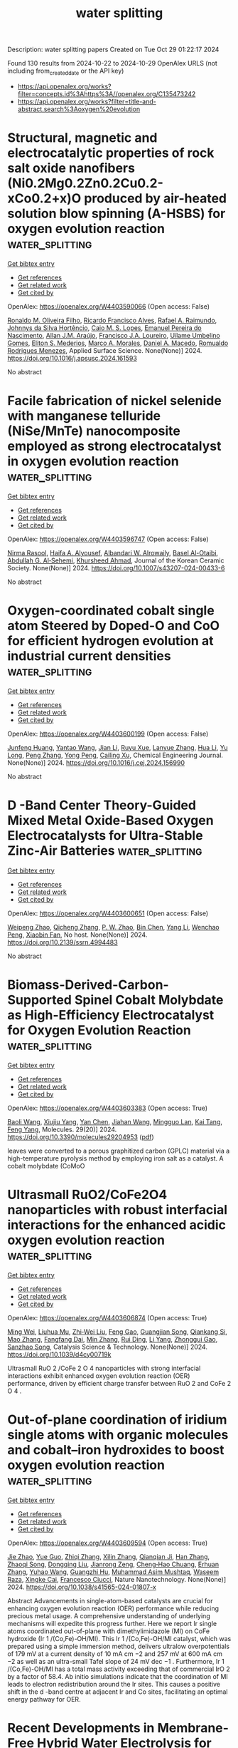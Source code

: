 #+TITLE: water splitting
Description: water splitting papers
Created on Tue Oct 29 01:22:17 2024

Found 130 results from 2024-10-22 to 2024-10-29
OpenAlex URLS (not including from_created_date or the API key)
- [[https://api.openalex.org/works?filter=concepts.id%3Ahttps%3A//openalex.org/C135473242]]
- [[https://api.openalex.org/works?filter=title-and-abstract.search%3Aoxygen%20evolution]]

* Structural, magnetic and electrocatalytic properties of rock salt oxide nanofibers (Ni0.2Mg0.2Zn0.2Cu0.2-xCo0.2+x)O produced by air-heated solution blow spinning (A-HSBS) for oxygen evolution reaction  :water_splitting:
:PROPERTIES:
:UUID: https://openalex.org/W4403590066
:TOPICS: Aqueous Zinc-Ion Battery Technology, Electrocatalysis for Energy Conversion, Advanced Materials for Smart Windows
:PUBLICATION_DATE: 2024-10-01
:END:    
    
[[elisp:(doi-add-bibtex-entry "https://doi.org/10.1016/j.apsusc.2024.161593")][Get bibtex entry]] 

- [[elisp:(progn (xref--push-markers (current-buffer) (point)) (oa--referenced-works "https://openalex.org/W4403590066"))][Get references]]
- [[elisp:(progn (xref--push-markers (current-buffer) (point)) (oa--related-works "https://openalex.org/W4403590066"))][Get related work]]
- [[elisp:(progn (xref--push-markers (current-buffer) (point)) (oa--cited-by-works "https://openalex.org/W4403590066"))][Get cited by]]

OpenAlex: https://openalex.org/W4403590066 (Open access: False)
    
[[https://openalex.org/A5109749009][Ronaldo M. Oliveira Filho]], [[https://openalex.org/A5048582626][Ricardo Francisco Alves]], [[https://openalex.org/A5001528670][Rafael A. Raimundo]], [[https://openalex.org/A5093204290][Johnnys da Silva Hortêncio]], [[https://openalex.org/A5013176757][Caio M. S. Lopes]], [[https://openalex.org/A5033865363][Emanuel Pereira do Nascimento]], [[https://openalex.org/A5066147855][Allan J.M. Araújo]], [[https://openalex.org/A5090398034][Francisco J.A. Loureiro]], [[https://openalex.org/A5090218474][Uílame Umbelino Gomes]], [[https://openalex.org/A5114342477][Eliton S. Mederios]], [[https://openalex.org/A5088882865][Marco A. Morales]], [[https://openalex.org/A5069774051][Daniel A. Macedo]], [[https://openalex.org/A5079416158][Romualdo Rodrigues Menezes]], Applied Surface Science. None(None)] 2024. https://doi.org/10.1016/j.apsusc.2024.161593 
     
No abstract    

    

* Facile fabrication of nickel selenide with manganese telluride (NiSe/MnTe) nanocomposite employed as strong electrocatalyst in oxygen evolution reaction  :water_splitting:
:PROPERTIES:
:UUID: https://openalex.org/W4403596747
:TOPICS: Electrocatalysis for Energy Conversion, Thin-Film Solar Cell Technology, Electrochemical Detection of Heavy Metal Ions
:PUBLICATION_DATE: 2024-10-21
:END:    
    
[[elisp:(doi-add-bibtex-entry "https://doi.org/10.1007/s43207-024-00433-6")][Get bibtex entry]] 

- [[elisp:(progn (xref--push-markers (current-buffer) (point)) (oa--referenced-works "https://openalex.org/W4403596747"))][Get references]]
- [[elisp:(progn (xref--push-markers (current-buffer) (point)) (oa--related-works "https://openalex.org/W4403596747"))][Get related work]]
- [[elisp:(progn (xref--push-markers (current-buffer) (point)) (oa--cited-by-works "https://openalex.org/W4403596747"))][Get cited by]]

OpenAlex: https://openalex.org/W4403596747 (Open access: False)
    
[[https://openalex.org/A5105104017][Nirma Rasool]], [[https://openalex.org/A5085473140][Haifa A. Alyousef]], [[https://openalex.org/A5018295795][Albandari W. Alrowaily]], [[https://openalex.org/A5074670506][Basel Al-Otaibi]], [[https://openalex.org/A5078102681][Abdullah G. Al‐Sehemi]], [[https://openalex.org/A5051531479][Khursheed Ahmad]], Journal of the Korean Ceramic Society. None(None)] 2024. https://doi.org/10.1007/s43207-024-00433-6 
     
No abstract    

    

* Oxygen-coordinated cobalt single atom Steered by Doped-O and CoO for efficient hydrogen evolution at industrial current densities  :water_splitting:
:PROPERTIES:
:UUID: https://openalex.org/W4403600199
:TOPICS: Electrocatalysis for Energy Conversion, Aqueous Zinc-Ion Battery Technology, Electrochemical Detection of Heavy Metal Ions
:PUBLICATION_DATE: 2024-10-01
:END:    
    
[[elisp:(doi-add-bibtex-entry "https://doi.org/10.1016/j.cej.2024.156990")][Get bibtex entry]] 

- [[elisp:(progn (xref--push-markers (current-buffer) (point)) (oa--referenced-works "https://openalex.org/W4403600199"))][Get references]]
- [[elisp:(progn (xref--push-markers (current-buffer) (point)) (oa--related-works "https://openalex.org/W4403600199"))][Get related work]]
- [[elisp:(progn (xref--push-markers (current-buffer) (point)) (oa--cited-by-works "https://openalex.org/W4403600199"))][Get cited by]]

OpenAlex: https://openalex.org/W4403600199 (Open access: False)
    
[[https://openalex.org/A5002884743][Junfeng Huang]], [[https://openalex.org/A5101818527][Yantao Wang]], [[https://openalex.org/A5100402458][Jian Li]], [[https://openalex.org/A5111310043][Ruyu Xue]], [[https://openalex.org/A5028889826][Lanyue Zhang]], [[https://openalex.org/A5100635190][Hua Li]], [[https://openalex.org/A5107894782][Yu Long]], [[https://openalex.org/A5108911708][Peng Zhang]], [[https://openalex.org/A5010644828][Yong Peng]], [[https://openalex.org/A5018390453][Cailing Xu]], Chemical Engineering Journal. None(None)] 2024. https://doi.org/10.1016/j.cej.2024.156990 
     
No abstract    

    

* D -Band Center Theory-Guided Mixed Metal Oxide-Based Oxygen Electrocatalysts for Ultra-Stable Zinc-Air Batteries  :water_splitting:
:PROPERTIES:
:UUID: https://openalex.org/W4403600651
:TOPICS: Electrocatalysis for Energy Conversion, Aqueous Zinc-Ion Battery Technology, Materials for Electrochemical Supercapacitors
:PUBLICATION_DATE: 2024-01-01
:END:    
    
[[elisp:(doi-add-bibtex-entry "https://doi.org/10.2139/ssrn.4994483")][Get bibtex entry]] 

- [[elisp:(progn (xref--push-markers (current-buffer) (point)) (oa--referenced-works "https://openalex.org/W4403600651"))][Get references]]
- [[elisp:(progn (xref--push-markers (current-buffer) (point)) (oa--related-works "https://openalex.org/W4403600651"))][Get related work]]
- [[elisp:(progn (xref--push-markers (current-buffer) (point)) (oa--cited-by-works "https://openalex.org/W4403600651"))][Get cited by]]

OpenAlex: https://openalex.org/W4403600651 (Open access: False)
    
[[https://openalex.org/A5112124761][Weipeng Zhao]], [[https://openalex.org/A5100652206][Qicheng Zhang]], [[https://openalex.org/A5034086449][P. W. Zhao]], [[https://openalex.org/A5100427367][Bin Chen]], [[https://openalex.org/A5100688703][Yang Li]], [[https://openalex.org/A5071504062][Wenchao Peng]], [[https://openalex.org/A5060247796][Xiaobin Fan]], No host. None(None)] 2024. https://doi.org/10.2139/ssrn.4994483 
     
No abstract    

    

* Biomass-Derived-Carbon-Supported Spinel Cobalt Molybdate as High-Efficiency Electrocatalyst for Oxygen Evolution Reaction  :water_splitting:
:PROPERTIES:
:UUID: https://openalex.org/W4403603383
:TOPICS: Electrocatalysis for Energy Conversion, Fuel Cell Membrane Technology, Aqueous Zinc-Ion Battery Technology
:PUBLICATION_DATE: 2024-10-19
:END:    
    
[[elisp:(doi-add-bibtex-entry "https://doi.org/10.3390/molecules29204953")][Get bibtex entry]] 

- [[elisp:(progn (xref--push-markers (current-buffer) (point)) (oa--referenced-works "https://openalex.org/W4403603383"))][Get references]]
- [[elisp:(progn (xref--push-markers (current-buffer) (point)) (oa--related-works "https://openalex.org/W4403603383"))][Get related work]]
- [[elisp:(progn (xref--push-markers (current-buffer) (point)) (oa--cited-by-works "https://openalex.org/W4403603383"))][Get cited by]]

OpenAlex: https://openalex.org/W4403603383 (Open access: True)
    
[[https://openalex.org/A5101451795][Baoli Wang]], [[https://openalex.org/A5114207312][Xiujiu Yang]], [[https://openalex.org/A5100378168][Yan Chen]], [[https://openalex.org/A5078539678][Jiahan Wang]], [[https://openalex.org/A5089711175][Mingguo Lan]], [[https://openalex.org/A5101755537][Kai Tang]], [[https://openalex.org/A5106657623][Feng Yang]], Molecules. 29(20)] 2024. https://doi.org/10.3390/molecules29204953  ([[https://www.mdpi.com/1420-3049/29/20/4953/pdf?version=1729331112][pdf]])
     
leaves were converted to a porous graphitized carbon (GPLC) material via a high-temperature pyrolysis method by employing iron salt as a catalyst. A cobalt molybdate (CoMoO    

    

* Ultrasmall RuO2/CoFe2O4 nanoparticles with robust interfacial interactions for the enhanced acidic oxygen evolution reaction  :water_splitting:
:PROPERTIES:
:UUID: https://openalex.org/W4403606874
:TOPICS: Electrocatalysis for Energy Conversion, Electrochemical Detection of Heavy Metal Ions, Catalytic Nanomaterials
:PUBLICATION_DATE: 2024-01-01
:END:    
    
[[elisp:(doi-add-bibtex-entry "https://doi.org/10.1039/d4cy00719k")][Get bibtex entry]] 

- [[elisp:(progn (xref--push-markers (current-buffer) (point)) (oa--referenced-works "https://openalex.org/W4403606874"))][Get references]]
- [[elisp:(progn (xref--push-markers (current-buffer) (point)) (oa--related-works "https://openalex.org/W4403606874"))][Get related work]]
- [[elisp:(progn (xref--push-markers (current-buffer) (point)) (oa--cited-by-works "https://openalex.org/W4403606874"))][Get cited by]]

OpenAlex: https://openalex.org/W4403606874 (Open access: True)
    
[[https://openalex.org/A5101095181][Ming Wei]], [[https://openalex.org/A5083004829][Liuhua Mu]], [[https://openalex.org/A5100321249][Zhi‐Wei Liu]], [[https://openalex.org/A5018465267][Feng Gao]], [[https://openalex.org/A5048853697][Guangjian Song]], [[https://openalex.org/A5013096909][Qiankang Si]], [[https://openalex.org/A5100654237][Mao Zhang]], [[https://openalex.org/A5042020724][Fangfang Dai]], [[https://openalex.org/A5100402984][Min Zhang]], [[https://openalex.org/A5101990596][Rui Ding]], [[https://openalex.org/A5100421097][Li Yang]], [[https://openalex.org/A5035253347][Zhonggui Gao]], [[https://openalex.org/A5056137338][Sanzhao Song]], Catalysis Science & Technology. None(None)] 2024. https://doi.org/10.1039/d4cy00719k 
     
Ultrasmall RuO 2 /CoFe 2 O 4 nanoparticles with strong interfacial interactions exhibit enhanced oxygen evolution reaction (OER) performance, driven by efficient charge transfer between RuO 2 and CoFe 2 O 4 .    

    

* Out-of-plane coordination of iridium single atoms with organic molecules and cobalt–iron hydroxides to boost oxygen evolution reaction  :water_splitting:
:PROPERTIES:
:UUID: https://openalex.org/W4403609594
:TOPICS: Electrocatalysis for Energy Conversion, Atomic Layer Deposition Technology, Memristive Devices for Neuromorphic Computing
:PUBLICATION_DATE: 2024-10-21
:END:    
    
[[elisp:(doi-add-bibtex-entry "https://doi.org/10.1038/s41565-024-01807-x")][Get bibtex entry]] 

- [[elisp:(progn (xref--push-markers (current-buffer) (point)) (oa--referenced-works "https://openalex.org/W4403609594"))][Get references]]
- [[elisp:(progn (xref--push-markers (current-buffer) (point)) (oa--related-works "https://openalex.org/W4403609594"))][Get related work]]
- [[elisp:(progn (xref--push-markers (current-buffer) (point)) (oa--cited-by-works "https://openalex.org/W4403609594"))][Get cited by]]

OpenAlex: https://openalex.org/W4403609594 (Open access: True)
    
[[https://openalex.org/A5070902056][Jie Zhao]], [[https://openalex.org/A5112441760][Yue Guo]], [[https://openalex.org/A5100765062][Zhiqi Zhang]], [[https://openalex.org/A5100641827][Xilin Zhang]], [[https://openalex.org/A5086147934][Qianqian Ji]], [[https://openalex.org/A5100399276][Han Zhang]], [[https://openalex.org/A5073788177][Zhaoqi Song]], [[https://openalex.org/A5100725940][Dongqing Liu]], [[https://openalex.org/A5068006098][Jianrong Zeng]], [[https://openalex.org/A5004281262][Cheng‐Hao Chuang]], [[https://openalex.org/A5062359763][Erhuan Zhang]], [[https://openalex.org/A5100370111][Yuhao Wang]], [[https://openalex.org/A5053355651][Guangzhi Hu]], [[https://openalex.org/A5023925329][Muhammad Asim Mushtaq]], [[https://openalex.org/A5066194926][Waseem Raza]], [[https://openalex.org/A5075328898][Xingke Cai]], [[https://openalex.org/A5029424400][Francesco Ciucci]], Nature Nanotechnology. None(None)] 2024. https://doi.org/10.1038/s41565-024-01807-x 
     
Abstract Advancements in single-atom-based catalysts are crucial for enhancing oxygen evolution reaction (OER) performance while reducing precious metal usage. A comprehensive understanding of underlying mechanisms will expedite this progress further. Here we report Ir single atoms coordinated out-of-plane with dimethylimidazole (MI) on CoFe hydroxide (Ir 1 /(Co,Fe)-OH/MI). This Ir 1 /(Co,Fe)-OH/MI catalyst, which was prepared using a simple immersion method, delivers ultralow overpotentials of 179 mV at a current density of 10 mA cm −2 and 257 mV at 600 mA cm −2 as well as an ultra-small Tafel slope of 24 mV dec −1 . Furthermore, Ir 1 /(Co,Fe)-OH/MI has a total mass activity exceeding that of commercial IrO 2 by a factor of 58.4. Ab initio simulations indicate that the coordination of MI leads to electron redistribution around the Ir sites. This causes a positive shift in the d -band centre at adjacent Ir and Co sites, facilitating an optimal energy pathway for OER.    

    

* Recent Developments in Membrane‐Free Hybrid Water Electrolysis for Low‐Cost Hydrogen Production Along with Value‐Added Products  :water_splitting:
:PROPERTIES:
:UUID: https://openalex.org/W4403610580
:TOPICS: Electrocatalysis for Energy Conversion, Aqueous Zinc-Ion Battery Technology, Photocatalytic Materials for Solar Energy Conversion
:PUBLICATION_DATE: 2024-10-21
:END:    
    
[[elisp:(doi-add-bibtex-entry "https://doi.org/10.1002/smll.202407845")][Get bibtex entry]] 

- [[elisp:(progn (xref--push-markers (current-buffer) (point)) (oa--referenced-works "https://openalex.org/W4403610580"))][Get references]]
- [[elisp:(progn (xref--push-markers (current-buffer) (point)) (oa--related-works "https://openalex.org/W4403610580"))][Get related work]]
- [[elisp:(progn (xref--push-markers (current-buffer) (point)) (oa--cited-by-works "https://openalex.org/W4403610580"))][Get cited by]]

OpenAlex: https://openalex.org/W4403610580 (Open access: True)
    
[[https://openalex.org/A5093380037][Neshanth Vadivel]], [[https://openalex.org/A5016219196][Arun Prasad Murthy]], Small. None(None)] 2024. https://doi.org/10.1002/smll.202407845  ([[https://onlinelibrary.wiley.com/doi/pdfdirect/10.1002/smll.202407845][pdf]])
     
Abstract Water electrolysis using renewable energy is considered as a promising technique for sustainable and green hydrogen production. Conventional water electrolysis has two components – hydrogen evolution reaction (HER) and oxygen evolution reaction (OER) occurring at the cathode and anode respectively. However, electrolysis of water suffers from high overpotential due to the slow kinetics of OER. To overcome this hybrid water electrolysis has been developed by replacing conventional anode oxidation producing oxygen with oxidation of cost‐effective materials producing value‐added chemicals. This review summarizes recent advances in organic oxidative reactions such as alcohols, urea, hydrazine, and biomass at the anode instead of OER. Furthermore, the review also highlights the use of membrane‐free hybrid water electrolysis as a method to overcome the cost and complexity associated with conventional membrane‐based electrolyzer thereby improving overall efficiency. This approach holds promise for scalable and cost‐effective large‐scale hydrogen production along with value‐added products. Finally, current challenges and future perspectives are discussed for further development in membrane‐free hybrid water electrolysis.    

    

* RuCo@C Hollow Nanoprisms Derived from ZIF‐67 for Enhanced Hydrogen and Oxygen Evolution Reactions  :water_splitting:
:PROPERTIES:
:UUID: https://openalex.org/W4403612479
:TOPICS: Electrocatalysis for Energy Conversion, Fuel Cell Membrane Technology, Aqueous Zinc-Ion Battery Technology
:PUBLICATION_DATE: 2024-10-21
:END:    
    
[[elisp:(doi-add-bibtex-entry "https://doi.org/10.1002/cssc.202401862")][Get bibtex entry]] 

- [[elisp:(progn (xref--push-markers (current-buffer) (point)) (oa--referenced-works "https://openalex.org/W4403612479"))][Get references]]
- [[elisp:(progn (xref--push-markers (current-buffer) (point)) (oa--related-works "https://openalex.org/W4403612479"))][Get related work]]
- [[elisp:(progn (xref--push-markers (current-buffer) (point)) (oa--cited-by-works "https://openalex.org/W4403612479"))][Get cited by]]

OpenAlex: https://openalex.org/W4403612479 (Open access: True)
    
[[https://openalex.org/A5037880479][Abdulwahab Salah]], [[https://openalex.org/A5104085433][Hong-Da Ren]], [[https://openalex.org/A5017815037][Nabilah Al‐Ansi]], [[https://openalex.org/A5051256896][Adel Al‐Salihy]], [[https://openalex.org/A5037396820][Samah A. Mahyoub]], [[https://openalex.org/A5018375006][Fahim A. Qaraah]], [[https://openalex.org/A5066591374][Abdo Hezam]], [[https://openalex.org/A5087006202][Q.A. Drmosh]], ChemSusChem. None(None)] 2024. https://doi.org/10.1002/cssc.202401862  ([[https://onlinelibrary.wiley.com/doi/pdfdirect/10.1002/cssc.202401862][pdf]])
     
Zeolitic imidazolate frameworks (ZIFs) are commonly used to create complex hollow structures for energy applications. This study presents a simple method to produce a novel hollow nanoprism Co@C hierarchical composite from ZIF‐67 through high‐temperature treatment at 800 °C. This composite serves as a platform for Ru nanoparticle deposition, forming RuCo@C hollow nanoprism (RuCo@C HNP). As an electrocatalyst in 1 M KOH, RuCo@C HNP exhibits excellent hydrogen evolution reaction (HER) performance, with a low overpotential of 32 mV to reach 10 mA cm−2, a Tafel slope of 39.67 mV dec−1, a high turnover frequency (TOF) of 3.83 s−1 at ƞ200, and stable performance over 50 h. It also achieves a low ƞ10 of 266 mV for the oxygen evolution reaction (OER) with a Tafel slope of 45.22 mV dec−1. Density functional theory (DFT) calculations reveal that Ru doping in Ni/Co maintains a low water dissociation barrier, reduces the energy barrier for the OER rate‐determining step, and creates active sites for H*, enhancing adsorption/desorption abilities. These results are attributed to the synergy between Co and Ru and the hollow prism structure's increased surface area. This method for synthesizing hollow structures using ZIF composites shows promise for applications in the energy sector.    

    

* Direct Conversion of Metal Organic Frameworks into Porous Rugby Phosphides by Plasma for Oxygen Evolution  :water_splitting:
:PROPERTIES:
:UUID: https://openalex.org/W4403613070
:TOPICS: Electrocatalysis for Energy Conversion, Fuel Cell Membrane Technology, Memristive Devices for Neuromorphic Computing
:PUBLICATION_DATE: 2024-10-20
:END:    
    
[[elisp:(doi-add-bibtex-entry "https://doi.org/10.1021/acs.inorgchem.4c03525")][Get bibtex entry]] 

- [[elisp:(progn (xref--push-markers (current-buffer) (point)) (oa--referenced-works "https://openalex.org/W4403613070"))][Get references]]
- [[elisp:(progn (xref--push-markers (current-buffer) (point)) (oa--related-works "https://openalex.org/W4403613070"))][Get related work]]
- [[elisp:(progn (xref--push-markers (current-buffer) (point)) (oa--cited-by-works "https://openalex.org/W4403613070"))][Get cited by]]

OpenAlex: https://openalex.org/W4403613070 (Open access: False)
    
[[https://openalex.org/A5101624115][Guochang Li]], [[https://openalex.org/A5089045158][Mang Niu]], [[https://openalex.org/A5102663990][Rongzheng An]], [[https://openalex.org/A5101408516][Huayu Zhang]], [[https://openalex.org/A5101626612][Bingxue Sun]], [[https://openalex.org/A5101850250][Guoling Li]], Inorganic Chemistry. None(None)] 2024. https://doi.org/10.1021/acs.inorgchem.4c03525 
     
Electrolytic seawater is a green, sustainable, and promising approach for hydrogen production. Benefiting from the cost-effectiveness, crystal structures, and tailorable modification, transition metal phosphides become a highly attractive catalyst for the electrolysis of water. Considering the sufficient exposure and intrinsic catalytic activity of metal sites, here, carbon layer-coated NiFeP nanocrystals with a porous rugby structure are synthesized by Ar-H    

    

* Spatially Immobilized PtPdFeCoNi as an Excellent Bifunctional Oxygen Electrocatalyst for Zinc–Air Battery  :water_splitting:
:PROPERTIES:
:UUID: https://openalex.org/W4403615140
:TOPICS: Aqueous Zinc-Ion Battery Technology, Electrocatalysis for Energy Conversion, Fuel Cell Membrane Technology
:PUBLICATION_DATE: 2024-10-20
:END:    
    
[[elisp:(doi-add-bibtex-entry "https://doi.org/10.1002/adfm.202414537")][Get bibtex entry]] 

- [[elisp:(progn (xref--push-markers (current-buffer) (point)) (oa--referenced-works "https://openalex.org/W4403615140"))][Get references]]
- [[elisp:(progn (xref--push-markers (current-buffer) (point)) (oa--related-works "https://openalex.org/W4403615140"))][Get related work]]
- [[elisp:(progn (xref--push-markers (current-buffer) (point)) (oa--cited-by-works "https://openalex.org/W4403615140"))][Get cited by]]

OpenAlex: https://openalex.org/W4403615140 (Open access: True)
    
[[https://openalex.org/A5108222483][Mingkuan Xie]], [[https://openalex.org/A5101766076][Yu Lu]], [[https://openalex.org/A5100412760][Xinke Xiao]], [[https://openalex.org/A5114037240][Duojie Wu]], [[https://openalex.org/A5100381379][Bing Shao]], [[https://openalex.org/A5006424865][Hao Nian]], [[https://openalex.org/A5104262403][Chunsheng Wu]], [[https://openalex.org/A5100392601][Wenjuan Wang]], [[https://openalex.org/A5047021453][Jun Gu]], [[https://openalex.org/A5100450854][Songbai Han]], [[https://openalex.org/A5101419489][Meng Gu]], [[https://openalex.org/A5064109029][Qiang Xu]], Advanced Functional Materials. None(None)] 2024. https://doi.org/10.1002/adfm.202414537  ([[https://onlinelibrary.wiley.com/doi/pdfdirect/10.1002/adfm.202414537][pdf]])
     
Abstract Developing efficient oxygen electrocatalysts with low cost, high catalytic activity, and robust stability remains a formidable challenge for rechargeable zinc–air batteries (ZABs). Herein, highly dispersed ultrasmall PtPdFeCoNi high‐entropy alloy nanoparticles with a size of ≈ 2 nm and randomly distributed multimetallic single atoms spatially immobilized on the 3D hierarchically ordered porous nitrogen‐doped carbon skeleton (denoted as PtPdFeCoNi/HOPNC) are successfully synthesized via ultra‐rapid Joule heating process. The spatial immobilization on 3D HOPNC skeleton is the key to the high dispersion of multi‐active sites of oxygen electrocatalysts, and the formed hierarchical pore structure is conducive to the successful construction of the rapid mass transfer channel. As a result, the as‐prepared PtPdFeCoNi/HOPNC exhibits a positive half‐wave potential of 0.866 V versus RHE for oxygen reduction reaction (ORR), a low overpotential of 310 mV at 10 mA cm −2 for oxygen evolution reaction (OER), and low Tafel slopes for both ORR and OER. Furthermore, ZAB using PtPdFeCoNi/HOPNC as bifunctional oxygen catalysts exhibits excellent rate performances and superior cycling stability, surpassing that of a commercial Pt/C‐RuO 2 mixture. The spatial immobilization strategy of HOPNC provides a new idea for the design and synthesis of efficient catalysts for various applications.    

    

* Iron-doped nickel sulfide @ phosphate heterostructures nanosheets constructed by solvothermal P2S5 and layered double hydroxides for electrocatalytic oxygen evolution  :water_splitting:
:PROPERTIES:
:UUID: https://openalex.org/W4403615829
:TOPICS: Electrocatalysis for Energy Conversion, Conducting Polymer Research, Polyoxometalate Clusters and Materials
:PUBLICATION_DATE: 2024-01-01
:END:    
    
[[elisp:(doi-add-bibtex-entry "https://doi.org/10.1039/d4ta06350c")][Get bibtex entry]] 

- [[elisp:(progn (xref--push-markers (current-buffer) (point)) (oa--referenced-works "https://openalex.org/W4403615829"))][Get references]]
- [[elisp:(progn (xref--push-markers (current-buffer) (point)) (oa--related-works "https://openalex.org/W4403615829"))][Get related work]]
- [[elisp:(progn (xref--push-markers (current-buffer) (point)) (oa--cited-by-works "https://openalex.org/W4403615829"))][Get cited by]]

OpenAlex: https://openalex.org/W4403615829 (Open access: False)
    
[[https://openalex.org/A5100629716][Zeyi Wang]], [[https://openalex.org/A5100399770][Shuling Liu]], [[https://openalex.org/A5100367813][Chenglong Wang]], [[https://openalex.org/A5060362295][Dan Ren]], [[https://openalex.org/A5113104027][Yanling Hu]], [[https://openalex.org/A5100392071][Wei Ma]], [[https://openalex.org/A5061165588][Chao Wang]], Journal of Materials Chemistry A. None(None)] 2024. https://doi.org/10.1039/d4ta06350c 
     
The design of efficient and active electrocatalysts for oxygen evolution reaction (OER) is crucial for renewable energy generation. Here, crystalline iron-doped nickel sulfide core, amorphous iron-doped nickel phosphate shell heterostructured...    

    

* Enhanced oxygen evolution performance by single metal (tungsten, nickel and manganese) atom oxides anchored nanorods of CeO2-MnO2-rGO as electrocatalysts  :water_splitting:
:PROPERTIES:
:UUID: https://openalex.org/W4403623601
:TOPICS: Electrocatalysis for Energy Conversion, Electrochemical Detection of Heavy Metal Ions, Memristive Devices for Neuromorphic Computing
:PUBLICATION_DATE: 2024-10-22
:END:    
    
[[elisp:(doi-add-bibtex-entry "https://doi.org/10.1016/j.jtice.2024.105800")][Get bibtex entry]] 

- [[elisp:(progn (xref--push-markers (current-buffer) (point)) (oa--referenced-works "https://openalex.org/W4403623601"))][Get references]]
- [[elisp:(progn (xref--push-markers (current-buffer) (point)) (oa--related-works "https://openalex.org/W4403623601"))][Get related work]]
- [[elisp:(progn (xref--push-markers (current-buffer) (point)) (oa--cited-by-works "https://openalex.org/W4403623601"))][Get cited by]]

OpenAlex: https://openalex.org/W4403623601 (Open access: False)
    
[[https://openalex.org/A5015002447][Karuppaiah Selvakumar]], [[https://openalex.org/A5024760212][M. Arunpandian]], [[https://openalex.org/A5038662844][Yueshuai Wang]], [[https://openalex.org/A5029047892][Tae Hwan Oh]], [[https://openalex.org/A5044380670][Vanthana Jeyasingh]], [[https://openalex.org/A5050276448][Aboud Ahmed Awadh Bahajjaj]], [[https://openalex.org/A5030751365][M. Swaminathan]], Journal of the Taiwan Institute of Chemical Engineers. 165(None)] 2024. https://doi.org/10.1016/j.jtice.2024.105800 
     
No abstract    

    

* Asymmetric Site-Enabled O–O Coupling in Co3O4 for Oxygen Evolution Reaction  :water_splitting:
:PROPERTIES:
:UUID: https://openalex.org/W4403624087
:TOPICS: Electrocatalysis for Energy Conversion, Catalytic Nanomaterials, Aqueous Zinc-Ion Battery Technology
:PUBLICATION_DATE: 2024-10-22
:END:    
    
[[elisp:(doi-add-bibtex-entry "https://doi.org/10.1021/acscatal.4c04164")][Get bibtex entry]] 

- [[elisp:(progn (xref--push-markers (current-buffer) (point)) (oa--referenced-works "https://openalex.org/W4403624087"))][Get references]]
- [[elisp:(progn (xref--push-markers (current-buffer) (point)) (oa--related-works "https://openalex.org/W4403624087"))][Get related work]]
- [[elisp:(progn (xref--push-markers (current-buffer) (point)) (oa--cited-by-works "https://openalex.org/W4403624087"))][Get cited by]]

OpenAlex: https://openalex.org/W4403624087 (Open access: False)
    
[[https://openalex.org/A5079996275][Minghui Cui]], [[https://openalex.org/A5023013259][Rongjing Guo]], [[https://openalex.org/A5039977437][Yansong Zhou]], [[https://openalex.org/A5056090006][Wenqi Zhao]], [[https://openalex.org/A5113300516][Yanjing Liu]], [[https://openalex.org/A5082312923][Wenbo Luo]], [[https://openalex.org/A5103249327][Qiongrong Ou]], [[https://openalex.org/A5100634783][Shuyu Zhang]], ACS Catalysis. None(None)] 2024. https://doi.org/10.1021/acscatal.4c04164 
     
No abstract    

    

* Creating Spin Channels in SrCoO3 through Triagonal‐to‐Cubic Structural Transformation for Enhanced Oxygen Evolution/Reduction Reactions  :water_splitting:
:PROPERTIES:
:UUID: https://openalex.org/W4403627497
:TOPICS: Electrocatalysis for Energy Conversion, Emergent Phenomena at Oxide Interfaces, Formation and Properties of Nanocrystals and Nanostructures
:PUBLICATION_DATE: 2024-10-22
:END:    
    
[[elisp:(doi-add-bibtex-entry "https://doi.org/10.1002/anie.202415797")][Get bibtex entry]] 

- [[elisp:(progn (xref--push-markers (current-buffer) (point)) (oa--referenced-works "https://openalex.org/W4403627497"))][Get references]]
- [[elisp:(progn (xref--push-markers (current-buffer) (point)) (oa--related-works "https://openalex.org/W4403627497"))][Get related work]]
- [[elisp:(progn (xref--push-markers (current-buffer) (point)) (oa--cited-by-works "https://openalex.org/W4403627497"))][Get cited by]]

OpenAlex: https://openalex.org/W4403627497 (Open access: False)
    
[[https://openalex.org/A5048707503][Xinwei Guan]], [[https://openalex.org/A5100420901][Mingyue Wang]], [[https://openalex.org/A5101507456][Zezhi Chen]], [[https://openalex.org/A5104320224][Chaojie Cao]], [[https://openalex.org/A5020817752][Zhixuan Li]], [[https://openalex.org/A5076842203][Ruichang Xue]], [[https://openalex.org/A5101542258][Yang Fu]], [[https://openalex.org/A5042673824][Bernt Johannessen]], [[https://openalex.org/A5081482776][Anton Tadich]], [[https://openalex.org/A5113240019][Jiabao Yi]], [[https://openalex.org/A5106710340][Hua Fan]], [[https://openalex.org/A5100364739][Nana Wang]], [[https://openalex.org/A5084237401][Baohua Jia]], [[https://openalex.org/A5100619626][Xiaoning Li]], [[https://openalex.org/A5102965631][Tianyi Ma]], Angewandte Chemie International Edition. None(None)] 2024. https://doi.org/10.1002/anie.202415797 
     
Oxygen evolution and reduction reactions (OER and ORR) play crucial roles in energy conversion processes such as water splitting and air batteries, where spin dynamics inherently influence their efficiency. However, the specific contribution of spin has yet to be fully understood. In this study, we intentionally introduce a spin channel through the transformation of trigonal antiferromagnetic SrCoO2.5 into cubic ferromagnetic SrCoO3, aiming to deepen our understanding of spin dynamics in catalytic reactions. Based on the results from spherical‐aberration‐corrected microscope, synchrotron absorption spectra, magnetic characterizations, and density functional theory calculations, it is revealed that surface electron transfer is predominantly governed by local geometric structures, while the presence of the spin channel significantly enhances the bulk transport of spin‐polarized electrons, particularly under high current densities where surface electron transfer is no longer the limiting factor. The overpotential for OER is reduced by at least 70 mV at 150 mA cm‐2 due to the enhanced conductivity from spin‐polarized electrons facilitated by spin channels, with an expectation of even more significant reductions at higher current densities. This work provides a clearer picture of the role of spin in oxygen‐involved electrocatalysis, providing critical insights for the design of more efficient catalytic systems in practical applications.    

    

* Review for "Iron-doped nickel sulfide @ phosphate heterostructures nanosheets constructed by solvothermal P2S5 and layered double hydroxides for electrocatalytic oxygen evolution"  :water_splitting:
:PROPERTIES:
:UUID: https://openalex.org/W4403629653
:TOPICS: Electrocatalysis for Energy Conversion, Conducting Polymer Research, Polyoxometalate Clusters and Materials
:PUBLICATION_DATE: 2024-09-24
:END:    
    
[[elisp:(doi-add-bibtex-entry "https://doi.org/10.1039/d4ta06350c/v1/review2")][Get bibtex entry]] 

- [[elisp:(progn (xref--push-markers (current-buffer) (point)) (oa--referenced-works "https://openalex.org/W4403629653"))][Get references]]
- [[elisp:(progn (xref--push-markers (current-buffer) (point)) (oa--related-works "https://openalex.org/W4403629653"))][Get related work]]
- [[elisp:(progn (xref--push-markers (current-buffer) (point)) (oa--cited-by-works "https://openalex.org/W4403629653"))][Get cited by]]

OpenAlex: https://openalex.org/W4403629653 (Open access: False)
    
, No host. None(None)] 2024. https://doi.org/10.1039/d4ta06350c/v1/review2 
     
No abstract    

    

* Review for "Iron-doped nickel sulfide @ phosphate heterostructures nanosheets constructed by solvothermal P2S5 and layered double hydroxides for electrocatalytic oxygen evolution"  :water_splitting:
:PROPERTIES:
:UUID: https://openalex.org/W4403629654
:TOPICS: Electrocatalysis for Energy Conversion, Conducting Polymer Research, Polyoxometalate Clusters and Materials
:PUBLICATION_DATE: 2024-10-19
:END:    
    
[[elisp:(doi-add-bibtex-entry "https://doi.org/10.1039/d4ta06350c/v2/review2")][Get bibtex entry]] 

- [[elisp:(progn (xref--push-markers (current-buffer) (point)) (oa--referenced-works "https://openalex.org/W4403629654"))][Get references]]
- [[elisp:(progn (xref--push-markers (current-buffer) (point)) (oa--related-works "https://openalex.org/W4403629654"))][Get related work]]
- [[elisp:(progn (xref--push-markers (current-buffer) (point)) (oa--cited-by-works "https://openalex.org/W4403629654"))][Get cited by]]

OpenAlex: https://openalex.org/W4403629654 (Open access: False)
    
, No host. None(None)] 2024. https://doi.org/10.1039/d4ta06350c/v2/review2 
     
No abstract    

    

* Review for "Iron-doped nickel sulfide @ phosphate heterostructures nanosheets constructed by solvothermal P2S5 and layered double hydroxides for electrocatalytic oxygen evolution"  :water_splitting:
:PROPERTIES:
:UUID: https://openalex.org/W4403629734
:TOPICS: Electrocatalysis for Energy Conversion, Conducting Polymer Research, Polyoxometalate Clusters and Materials
:PUBLICATION_DATE: 2024-09-19
:END:    
    
[[elisp:(doi-add-bibtex-entry "https://doi.org/10.1039/d4ta06350c/v1/review1")][Get bibtex entry]] 

- [[elisp:(progn (xref--push-markers (current-buffer) (point)) (oa--referenced-works "https://openalex.org/W4403629734"))][Get references]]
- [[elisp:(progn (xref--push-markers (current-buffer) (point)) (oa--related-works "https://openalex.org/W4403629734"))][Get related work]]
- [[elisp:(progn (xref--push-markers (current-buffer) (point)) (oa--cited-by-works "https://openalex.org/W4403629734"))][Get cited by]]

OpenAlex: https://openalex.org/W4403629734 (Open access: False)
    
, No host. None(None)] 2024. https://doi.org/10.1039/d4ta06350c/v1/review1 
     
No abstract    

    

* Review for "Iron-doped nickel sulfide @ phosphate heterostructures nanosheets constructed by solvothermal P2S5 and layered double hydroxides for electrocatalytic oxygen evolution"  :water_splitting:
:PROPERTIES:
:UUID: https://openalex.org/W4403629769
:TOPICS: Electrocatalysis for Energy Conversion, Conducting Polymer Research, Polyoxometalate Clusters and Materials
:PUBLICATION_DATE: 2024-10-09
:END:    
    
[[elisp:(doi-add-bibtex-entry "https://doi.org/10.1039/d4ta06350c/v2/review1")][Get bibtex entry]] 

- [[elisp:(progn (xref--push-markers (current-buffer) (point)) (oa--referenced-works "https://openalex.org/W4403629769"))][Get references]]
- [[elisp:(progn (xref--push-markers (current-buffer) (point)) (oa--related-works "https://openalex.org/W4403629769"))][Get related work]]
- [[elisp:(progn (xref--push-markers (current-buffer) (point)) (oa--cited-by-works "https://openalex.org/W4403629769"))][Get cited by]]

OpenAlex: https://openalex.org/W4403629769 (Open access: False)
    
, No host. None(None)] 2024. https://doi.org/10.1039/d4ta06350c/v2/review1 
     
No abstract    

    

* Author response for "Iron-doped nickel sulfide @ phosphate heterostructures nanosheets constructed by solvothermal P2S5 and layered double hydroxides for electrocatalytic oxygen evolution"  :water_splitting:
:PROPERTIES:
:UUID: https://openalex.org/W4403629815
:TOPICS: Electrocatalysis for Energy Conversion, Conducting Polymer Research, Fuel Cell Membrane Technology
:PUBLICATION_DATE: 2024-10-08
:END:    
    
[[elisp:(doi-add-bibtex-entry "https://doi.org/10.1039/d4ta06350c/v2/response1")][Get bibtex entry]] 

- [[elisp:(progn (xref--push-markers (current-buffer) (point)) (oa--referenced-works "https://openalex.org/W4403629815"))][Get references]]
- [[elisp:(progn (xref--push-markers (current-buffer) (point)) (oa--related-works "https://openalex.org/W4403629815"))][Get related work]]
- [[elisp:(progn (xref--push-markers (current-buffer) (point)) (oa--cited-by-works "https://openalex.org/W4403629815"))][Get cited by]]

OpenAlex: https://openalex.org/W4403629815 (Open access: False)
    
[[https://openalex.org/A5100629716][Zeyi Wang]], [[https://openalex.org/A5100399770][Shuling Liu]], [[https://openalex.org/A5100367813][Chenglong Wang]], [[https://openalex.org/A5060362295][Dan Ren]], [[https://openalex.org/A5113104027][Yanling Hu]], [[https://openalex.org/A5100392071][Wei Ma]], [[https://openalex.org/A5061165588][Chao Wang]], No host. None(None)] 2024. https://doi.org/10.1039/d4ta06350c/v2/response1 
     
No abstract    

    

* Decision letter for "Iron-doped nickel sulfide @ phosphate heterostructures nanosheets constructed by solvothermal P2S5 and layered double hydroxides for electrocatalytic oxygen evolution"  :water_splitting:
:PROPERTIES:
:UUID: https://openalex.org/W4403630496
:TOPICS: Electrocatalysis for Energy Conversion, Polyoxometalate Clusters and Materials, Conducting Polymer Research
:PUBLICATION_DATE: 2024-09-25
:END:    
    
[[elisp:(doi-add-bibtex-entry "https://doi.org/10.1039/d4ta06350c/v1/decision1")][Get bibtex entry]] 

- [[elisp:(progn (xref--push-markers (current-buffer) (point)) (oa--referenced-works "https://openalex.org/W4403630496"))][Get references]]
- [[elisp:(progn (xref--push-markers (current-buffer) (point)) (oa--related-works "https://openalex.org/W4403630496"))][Get related work]]
- [[elisp:(progn (xref--push-markers (current-buffer) (point)) (oa--cited-by-works "https://openalex.org/W4403630496"))][Get cited by]]

OpenAlex: https://openalex.org/W4403630496 (Open access: False)
    
, No host. None(None)] 2024. https://doi.org/10.1039/d4ta06350c/v1/decision1 
     
No abstract    

    

* Decision letter for "Iron-doped nickel sulfide @ phosphate heterostructures nanosheets constructed by solvothermal P2S5 and layered double hydroxides for electrocatalytic oxygen evolution"  :water_splitting:
:PROPERTIES:
:UUID: https://openalex.org/W4403630497
:TOPICS: Electrocatalysis for Energy Conversion, Polyoxometalate Clusters and Materials, Conducting Polymer Research
:PUBLICATION_DATE: 2024-10-19
:END:    
    
[[elisp:(doi-add-bibtex-entry "https://doi.org/10.1039/d4ta06350c/v2/decision1")][Get bibtex entry]] 

- [[elisp:(progn (xref--push-markers (current-buffer) (point)) (oa--referenced-works "https://openalex.org/W4403630497"))][Get references]]
- [[elisp:(progn (xref--push-markers (current-buffer) (point)) (oa--related-works "https://openalex.org/W4403630497"))][Get related work]]
- [[elisp:(progn (xref--push-markers (current-buffer) (point)) (oa--cited-by-works "https://openalex.org/W4403630497"))][Get cited by]]

OpenAlex: https://openalex.org/W4403630497 (Open access: False)
    
, No host. None(None)] 2024. https://doi.org/10.1039/d4ta06350c/v2/decision1 
     
No abstract    

    

* Electrochemistry of Nickelocene-Ferrocene Organometallic Complexes for Electrodeposition of Nickel–Iron–Based Nanostructured Film under Ambient Conditions for Oxygen Evolution Reaction  :water_splitting:
:PROPERTIES:
:UUID: https://openalex.org/W4403633314
:TOPICS: Electrochemical Detection of Heavy Metal Ions, Electrocatalysis for Energy Conversion, Conducting Polymer Research
:PUBLICATION_DATE: 2024-10-22
:END:    
    
[[elisp:(doi-add-bibtex-entry "https://doi.org/10.1021/acsanm.4c04084")][Get bibtex entry]] 

- [[elisp:(progn (xref--push-markers (current-buffer) (point)) (oa--referenced-works "https://openalex.org/W4403633314"))][Get references]]
- [[elisp:(progn (xref--push-markers (current-buffer) (point)) (oa--related-works "https://openalex.org/W4403633314"))][Get related work]]
- [[elisp:(progn (xref--push-markers (current-buffer) (point)) (oa--cited-by-works "https://openalex.org/W4403633314"))][Get cited by]]

OpenAlex: https://openalex.org/W4403633314 (Open access: False)
    
[[https://openalex.org/A5030424898][Kamlesh]], [[https://openalex.org/A5100751379][Parul Aggarwal]], [[https://openalex.org/A5023686955][Manish Mudgal]], [[https://openalex.org/A5082214549][Avanish Kumar Srivastava]], [[https://openalex.org/A5004260380][Pankaj Raizada]], [[https://openalex.org/A5008034974][Archana Singh]], [[https://openalex.org/A5028675959][Amit Paul]], [[https://openalex.org/A5008034974][Archana Singh]], ACS Applied Nano Materials. None(None)] 2024. https://doi.org/10.1021/acsanm.4c04084 
     
No abstract    

    

* A facile synthesis of N-doped carbon encapsulated multimetallic carbonitride as a robust electrocatalyst for oxygen evolution reaction  :water_splitting:
:PROPERTIES:
:UUID: https://openalex.org/W4403633924
:TOPICS: Electrocatalysis for Energy Conversion, Fuel Cell Membrane Technology, Electrochemical Detection of Heavy Metal Ions
:PUBLICATION_DATE: 2024-10-01
:END:    
    
[[elisp:(doi-add-bibtex-entry "https://doi.org/10.1016/j.jcis.2024.10.120")][Get bibtex entry]] 

- [[elisp:(progn (xref--push-markers (current-buffer) (point)) (oa--referenced-works "https://openalex.org/W4403633924"))][Get references]]
- [[elisp:(progn (xref--push-markers (current-buffer) (point)) (oa--related-works "https://openalex.org/W4403633924"))][Get related work]]
- [[elisp:(progn (xref--push-markers (current-buffer) (point)) (oa--cited-by-works "https://openalex.org/W4403633924"))][Get cited by]]

OpenAlex: https://openalex.org/W4403633924 (Open access: False)
    
[[https://openalex.org/A5101723216][Xiaojuan Cao]], [[https://openalex.org/A5113038592][Haozhou Feng]], [[https://openalex.org/A5007402865][Yu Lin]], [[https://openalex.org/A5040494354][Lei Shi]], [[https://openalex.org/A5060681396][Ning Yan]], Journal of Colloid and Interface Science. None(None)] 2024. https://doi.org/10.1016/j.jcis.2024.10.120 
     
No abstract    

    

* Chemical Coprecipitation-Thermal Synthesis of Nano-Ni-Co Alloy for Efficient Hydrogen and Oxygen Evolution Reactions  :water_splitting:
:PROPERTIES:
:UUID: https://openalex.org/W4403638522
:TOPICS: Electrocatalysis for Energy Conversion, Catalytic Nanomaterials, Fuel Cell Membrane Technology
:PUBLICATION_DATE: 2024-10-22
:END:    
    
[[elisp:(doi-add-bibtex-entry "https://doi.org/10.1007/s12678-024-00902-w")][Get bibtex entry]] 

- [[elisp:(progn (xref--push-markers (current-buffer) (point)) (oa--referenced-works "https://openalex.org/W4403638522"))][Get references]]
- [[elisp:(progn (xref--push-markers (current-buffer) (point)) (oa--related-works "https://openalex.org/W4403638522"))][Get related work]]
- [[elisp:(progn (xref--push-markers (current-buffer) (point)) (oa--cited-by-works "https://openalex.org/W4403638522"))][Get cited by]]

OpenAlex: https://openalex.org/W4403638522 (Open access: False)
    
[[https://openalex.org/A5014638795][Yuanjun Sun]], [[https://openalex.org/A5100665552][Zelin Li]], [[https://openalex.org/A5100527562][Zhu Fei]], [[https://openalex.org/A5100564824][Yin Fei]], [[https://openalex.org/A5077621746][Songwei Ge]], [[https://openalex.org/A5029358344][Fairy Fan Yang]], [[https://openalex.org/A5019013649][Lili Gao]], [[https://openalex.org/A5046490011][Guoju Chen]], [[https://openalex.org/A5100346623][Fan Yang]], [[https://openalex.org/A5021765493][PingAn Hu]], Electrocatalysis. None(None)] 2024. https://doi.org/10.1007/s12678-024-00902-w 
     
No abstract    

    

* In‐situ Reconstruction of Catalyst in Electrocatalysis  :water_splitting:
:PROPERTIES:
:UUID: https://openalex.org/W4403645863
:TOPICS: Electrocatalysis for Energy Conversion, Ammonia Synthesis and Electrocatalysis, Electrochemical Reduction of CO2 to Fuels
:PUBLICATION_DATE: 2024-10-22
:END:    
    
[[elisp:(doi-add-bibtex-entry "https://doi.org/10.1002/adma.202411688")][Get bibtex entry]] 

- [[elisp:(progn (xref--push-markers (current-buffer) (point)) (oa--referenced-works "https://openalex.org/W4403645863"))][Get references]]
- [[elisp:(progn (xref--push-markers (current-buffer) (point)) (oa--related-works "https://openalex.org/W4403645863"))][Get related work]]
- [[elisp:(progn (xref--push-markers (current-buffer) (point)) (oa--cited-by-works "https://openalex.org/W4403645863"))][Get cited by]]

OpenAlex: https://openalex.org/W4403645863 (Open access: True)
    
[[https://openalex.org/A5081686517][Jinxian Feng]], [[https://openalex.org/A5074875989][X.‐S. Wang]], [[https://openalex.org/A5075862322][Hui Pan]], Advanced Materials. None(None)] 2024. https://doi.org/10.1002/adma.202411688 
     
Abstract Reconstruction of catalysts is now well recognized as a common phenomenon in electrocatalysis. As the reconstructed structure may promote or hamper the electrochemical performance, how to achieve the designed active surface for highly enhanced catalytic activity through the reconstruction needs to be carefully investigated. In this review, the genesis and electrochemical effects of reconstruction in various electrochemical catalytic processes, such as hydrogen evolution reaction (HER), oxygen evolution reaction (OER), carbon dioxide reduction reaction (CO 2 RR), and nitrate reduction reaction (NO 3 RR) are first described. Then, the strategies for optimizing the reconstruction, such as valence states control, active phase retention, phase evolution engineering, and surface poisoning prevention are comprehensively discussed. Finally, the general rules of reconstruction optimization are summarized and give perspectives for future study. It is believed that the review shall provide deep insights into electrocatalytic mechanisms and guide the design of pre‐catalysts with highly improved activity.    

    

* Electrospun Co‐MoC Nanoparticles Embedded in Carbon Nanofibers for Highly Efficient pH‐Universal Hydrogen Evolution Reaction and Alkaline Overall Water Splitting  :water_splitting:
:PROPERTIES:
:UUID: https://openalex.org/W4403646373
:TOPICS: Electrocatalysis for Energy Conversion, Aqueous Zinc-Ion Battery Technology, Photocatalytic Materials for Solar Energy Conversion
:PUBLICATION_DATE: 2024-10-22
:END:    
    
[[elisp:(doi-add-bibtex-entry "https://doi.org/10.1002/smtd.202401103")][Get bibtex entry]] 

- [[elisp:(progn (xref--push-markers (current-buffer) (point)) (oa--referenced-works "https://openalex.org/W4403646373"))][Get references]]
- [[elisp:(progn (xref--push-markers (current-buffer) (point)) (oa--related-works "https://openalex.org/W4403646373"))][Get related work]]
- [[elisp:(progn (xref--push-markers (current-buffer) (point)) (oa--cited-by-works "https://openalex.org/W4403646373"))][Get cited by]]

OpenAlex: https://openalex.org/W4403646373 (Open access: False)
    
[[https://openalex.org/A5100325428][Shan Zhang]], [[https://openalex.org/A5069639165][Fuhe Le]], [[https://openalex.org/A5007072237][Wei Jia]], [[https://openalex.org/A5100399514][Xue Yang]], [[https://openalex.org/A5071037089][Pengfei Hu]], [[https://openalex.org/A5038484739][Xueyan Wu]], [[https://openalex.org/A5101314970][Wanting Shu]], [[https://openalex.org/A5000045781][Yanmei Xie]], [[https://openalex.org/A5082293609][Wuyang Xiao]], [[https://openalex.org/A5013357459][Dianzeng Jia]], Small Methods. None(None)] 2024. https://doi.org/10.1002/smtd.202401103 
     
Abstract The construction of highly efficient and self‐supported electrocatalysts with abundant active sites for pH‐universal hydrogen evolution reaction (HER) and alkaline water splitting is significantly challenging. Herein, Co and MoC nanoparticles embedded in nitrogen‐doped carbon nanofibers (Co‐MoC/NCNFs) which display a bamboo‐like morphology are prepared by electrospinning followed by the carbonization method. The electrospun MoC possesses an ultrasmall size (≈5 nm) which can provide more active sites during electrocatalysis, while the introduction of Co greatly optimizes the electronic structure of MoC. Both endow the Co‐MoC/NCNFs with superior HER performances over a wide pH range, with low overpotentials of 86, 116, and 145 mV to achieve a current density of 10 mA cm −2 in alkaline, acidic, and neutral media, respectively. Additionally, the catalyst exhibits remarkable alkaline oxygen evolution reaction (OER) activity with an overpotential of 254 mV to reach 10 mA cm −2 . Density functional theory calculations confirm that electron transfer from Co to MoC regulates the adsorption free energy for hydrogen, thereby promoting HER. Moreover, an electrolyzer assembled with Co‐MoC/NCNFs requires only a cell voltage of 1.59 V at 10 mA cm −2 in 1 m KOH. This work opens new pathways for the design of high‐efficiency electrocatalysts for energy conversion applications.    

    

* Nickel-Cobalt Spinel-Based Oxygen Evolution Electrode for Zinc-Air Flow Battery  :water_splitting:
:PROPERTIES:
:UUID: https://openalex.org/W4403647198
:TOPICS: Aqueous Zinc-Ion Battery Technology, Solar-Powered Water Desalination Technologies
:PUBLICATION_DATE: 2024-01-01
:END:    
    
[[elisp:(doi-add-bibtex-entry "https://doi.org/10.2139/ssrn.4995648")][Get bibtex entry]] 

- [[elisp:(progn (xref--push-markers (current-buffer) (point)) (oa--referenced-works "https://openalex.org/W4403647198"))][Get references]]
- [[elisp:(progn (xref--push-markers (current-buffer) (point)) (oa--related-works "https://openalex.org/W4403647198"))][Get related work]]
- [[elisp:(progn (xref--push-markers (current-buffer) (point)) (oa--cited-by-works "https://openalex.org/W4403647198"))][Get cited by]]

OpenAlex: https://openalex.org/W4403647198 (Open access: False)
    
[[https://openalex.org/A5009667812][Přemysl Richtr]], [[https://openalex.org/A5064651777][Jaromír Hnát]], [[https://openalex.org/A5019819741][Jiří Charvát]], [[https://openalex.org/A5101570123][Martin Bureš]], [[https://openalex.org/A5007296474][Jaromír Pocedič]], [[https://openalex.org/A5014533215][Martin Paidar]], [[https://openalex.org/A5004257421][Juraj Košek]], [[https://openalex.org/A5079503079][Petr Mazúr]], No host. None(None)] 2024. https://doi.org/10.2139/ssrn.4995648 
     
No abstract    

    

* Recognizing the Reactive Site of SnFe2O4 for the Oxygen Evolution Reaction: Synergistic Effect of SnII and FeIII in Stabilizing Reaction Intermediates  :water_splitting:
:PROPERTIES:
:UUID: https://openalex.org/W4403648589
:TOPICS: Electrocatalysis for Energy Conversion, Electrochemical Detection of Heavy Metal Ions
:PUBLICATION_DATE: 2024-01-01
:END:    
    
[[elisp:(doi-add-bibtex-entry "https://doi.org/10.1039/d4nr03107e")][Get bibtex entry]] 

- [[elisp:(progn (xref--push-markers (current-buffer) (point)) (oa--referenced-works "https://openalex.org/W4403648589"))][Get references]]
- [[elisp:(progn (xref--push-markers (current-buffer) (point)) (oa--related-works "https://openalex.org/W4403648589"))][Get related work]]
- [[elisp:(progn (xref--push-markers (current-buffer) (point)) (oa--cited-by-works "https://openalex.org/W4403648589"))][Get cited by]]

OpenAlex: https://openalex.org/W4403648589 (Open access: False)
    
[[https://openalex.org/A5101188667][Anubha Rajput]], [[https://openalex.org/A5091511743][Pandiyan Sivasakthi]], [[https://openalex.org/A5006480538][Pralok K. Samanta]], [[https://openalex.org/A5079068886][Biswarup Chakraborty]], Nanoscale. None(None)] 2024. https://doi.org/10.1039/d4nr03107e 
     
Among the reported spinel ferrites, the p-block metal containing SnFe2O4 is scarcely explored, but it is a promising water-splitting electrocatalyst. This study focuses on the reaction kinetics and atomic scale...    

    

* A Photo‐Assisted Zinc–Air Battery with MoS2/Oxygen Vacancies Rich TiO2 Heterojunction Photocathode  :water_splitting:
:PROPERTIES:
:UUID: https://openalex.org/W4403657995
:TOPICS: Aqueous Zinc-Ion Battery Technology, Electrocatalysis for Energy Conversion, Photocatalytic Materials for Solar Energy Conversion
:PUBLICATION_DATE: 2024-10-21
:END:    
    
[[elisp:(doi-add-bibtex-entry "https://doi.org/10.1002/smll.202408627")][Get bibtex entry]] 

- [[elisp:(progn (xref--push-markers (current-buffer) (point)) (oa--referenced-works "https://openalex.org/W4403657995"))][Get references]]
- [[elisp:(progn (xref--push-markers (current-buffer) (point)) (oa--related-works "https://openalex.org/W4403657995"))][Get related work]]
- [[elisp:(progn (xref--push-markers (current-buffer) (point)) (oa--cited-by-works "https://openalex.org/W4403657995"))][Get cited by]]

OpenAlex: https://openalex.org/W4403657995 (Open access: False)
    
[[https://openalex.org/A5100716572][Yongjian Wu]], [[https://openalex.org/A5101953034][Yi Ding]], [[https://openalex.org/A5101839886][Mengyu Chen]], [[https://openalex.org/A5091941809][Hui Zhang]], [[https://openalex.org/A5000813660][Yu Jing]], [[https://openalex.org/A5101791100][Tongtong Jiang]], [[https://openalex.org/A5035249604][Mingzai Wu]], Small. None(None)] 2024. https://doi.org/10.1002/smll.202408627 
     
Abstract Converting solar energy into electrochemical energy is a sustainable strategy, but the design of photo‐assisted zinc–air battery (ZAB) with efficient utilization of sunlight faces huge challenges. Herein, a photo‐assisted ZAB of a three‐electrode system using MoS 2 /oxygen vacancies‐rich TiO 2 heterojunction as charge cathode and Fe, N‐doped carbon matrix (FeNC) as discharge cathode is constructed, where MoS 2 is chosen as solar light‐responsive catalytic material and TiO 2 acts as electron transport layer and hole blocking layer, arising from a train of thought for efficient charging under sunlight irradiation and light‐independent discharging. The introduction of oxygen vacancies in TiO 2 facilitates the temporary trapping of carriers and triggers rapid carrier transfer at the interface of the heterojunction, which hinders the recombination of photogenerated holes, thereby facilitating their further participation in the oxygen evolution reaction. Moreover, FeNC exhibits superior oxygen reduction reaction performance due to strong d‐π interactions. As a result, the well‐built ZABs deliver a low charge voltage (0.71 V) under illumination at 0.1 mA cm −2 , and a high power density (167.6 mW cm −2 ) in dark. This work paves a special way for the development of ZABs by directly harvesting solar energy in charging and efficiently discharging regardless of lighting conditions.    

    

* Tuning of Oxygen Vacancies in Co3O4 Electrocatalyst for Effectiveness in Urea Oxidation and Water Splitting  :water_splitting:
:PROPERTIES:
:UUID: https://openalex.org/W4403658604
:TOPICS: Electrocatalysis for Energy Conversion, Photocatalytic Materials for Solar Energy Conversion, Catalytic Nanomaterials
:PUBLICATION_DATE: 2024-10-21
:END:    
    
[[elisp:(doi-add-bibtex-entry "https://doi.org/10.1002/smll.202403744")][Get bibtex entry]] 

- [[elisp:(progn (xref--push-markers (current-buffer) (point)) (oa--referenced-works "https://openalex.org/W4403658604"))][Get references]]
- [[elisp:(progn (xref--push-markers (current-buffer) (point)) (oa--related-works "https://openalex.org/W4403658604"))][Get related work]]
- [[elisp:(progn (xref--push-markers (current-buffer) (point)) (oa--cited-by-works "https://openalex.org/W4403658604"))][Get cited by]]

OpenAlex: https://openalex.org/W4403658604 (Open access: True)
    
[[https://openalex.org/A5110944681][Pandian Mannu]], [[https://openalex.org/A5086593828][Ranjith Kumar Dharman]], [[https://openalex.org/A5065751319][Ta Thi Thuy Nga]], [[https://openalex.org/A5076825790][Athibala Mariappan]], [[https://openalex.org/A5038111862][Yu‐Cheng Shao]], [[https://openalex.org/A5068439685][Hirofumi Ishii]], [[https://openalex.org/A5080759059][Yucheng Huang]], [[https://openalex.org/A5103209536][Asokan Kandasami]], [[https://openalex.org/A5029047892][Tae Hwan Oh]], [[https://openalex.org/A5114041680][Wu‐Ching Chou]], [[https://openalex.org/A5101976930][Chi‐Liang Chen]], [[https://openalex.org/A5064103813][Jeng‐Lung Chen]], [[https://openalex.org/A5047174251][Chung‐Li Dong]], Small. None(None)] 2024. https://doi.org/10.1002/smll.202403744  ([[https://onlinelibrary.wiley.com/doi/pdfdirect/10.1002/smll.202403744][pdf]])
     
Abstract The development of an excellent multifunctional electrocatalyst that is based on non‐precious metal is critical for improving the electrochemical processes of the hydrogen evolution reaction (HER), the oxygen evolution reaction (OER), and the urea oxidation reaction (UOR) in alkaline media. This study demonstrates that incorporating Mo into Co 3 O 4 facilitated the formation of rich oxygen vacancies (Vo), which promotes effective nitrate adsorption and activation in urea electrolysis. Subsequently, in situ/operando X‐ray absorption spectroscopy is used to explore the active sites in Mo‐Co 3 O 4 ‐3 under OER, indicating the oxygen vacancies are first filled with OH • in Mo‐Co 3 O 4 ; facilitated the pre‐oxidation of low‐valence Co, and promoted the reconstruction/deprotonation of intermediate Co‐OOH • . Mo‐Co 3 O 4 ‐3 electrocatalysts show impressive HER, OER, and UOR with low overpotentials of 141 mV, 220 mV, and 1.32 V, respectively, at 10 mA cm −2 in an alkaline medium. Furthermore, in situ/Operando Raman spectroscopy results reveal the importance of CoOOH active sites for enhanced electrochemical performance in Mo‐Co 3 O 4 ‐3 compared to the pure Co 3 O 4 . The urea electrolyzer with Mo‐Co 3 O 4 electrocatalysts acts as an anode and the cathode delivers 1.42 V at 10 mA cm −2 . A viable approach to creating effective UOR electrocatalysts involves synergistic engineering exploiting doping and oxygen vacancies.    

    

* Rutile-structured high-entropy oxyfluorides: A platform for oxygen evolution catalysis  :water_splitting:
:PROPERTIES:
:UUID: https://openalex.org/W4403660312
:TOPICS: Electrocatalysis for Energy Conversion, High-Entropy Alloys: Novel Designs and Properties, Thin-Film Solar Cell Technology
:PUBLICATION_DATE: 2024-10-01
:END:    
    
[[elisp:(doi-add-bibtex-entry "https://doi.org/10.1016/j.jechem.2024.10.009")][Get bibtex entry]] 

- [[elisp:(progn (xref--push-markers (current-buffer) (point)) (oa--referenced-works "https://openalex.org/W4403660312"))][Get references]]
- [[elisp:(progn (xref--push-markers (current-buffer) (point)) (oa--related-works "https://openalex.org/W4403660312"))][Get related work]]
- [[elisp:(progn (xref--push-markers (current-buffer) (point)) (oa--cited-by-works "https://openalex.org/W4403660312"))][Get cited by]]

OpenAlex: https://openalex.org/W4403660312 (Open access: False)
    
[[https://openalex.org/A5083420586][Shengliang Qi]], [[https://openalex.org/A5067694925][Kaixin Zhu]], [[https://openalex.org/A5101532266][Ting Xu]], [[https://openalex.org/A5034271384][Weiguang Ma]], [[https://openalex.org/A5056569200][Xu Zong]], Journal of Energy Chemistry. None(None)] 2024. https://doi.org/10.1016/j.jechem.2024.10.009 
     
No abstract    

    

* Study on Titanate Perovskites with Different Morphologies for Oxygen-evolution Reaction Catalysts  :water_splitting:
:PROPERTIES:
:UUID: https://openalex.org/W4403660645
:TOPICS: Electrocatalysis for Energy Conversion, Catalytic Nanomaterials, Fuel Cell Membrane Technology
:PUBLICATION_DATE: 2024-10-01
:END:    
    
[[elisp:(doi-add-bibtex-entry "https://doi.org/10.1016/j.ceramint.2024.10.306")][Get bibtex entry]] 

- [[elisp:(progn (xref--push-markers (current-buffer) (point)) (oa--referenced-works "https://openalex.org/W4403660645"))][Get references]]
- [[elisp:(progn (xref--push-markers (current-buffer) (point)) (oa--related-works "https://openalex.org/W4403660645"))][Get related work]]
- [[elisp:(progn (xref--push-markers (current-buffer) (point)) (oa--cited-by-works "https://openalex.org/W4403660645"))][Get cited by]]

OpenAlex: https://openalex.org/W4403660645 (Open access: False)
    
[[https://openalex.org/A5058546242][Jin Goo Lee]], Ceramics International. None(None)] 2024. https://doi.org/10.1016/j.ceramint.2024.10.306 
     
No abstract    

    

* Oxygen evolution reaction in alkaline media using Co-spinels and stainless steel based electrodes  :water_splitting:
:PROPERTIES:
:UUID: https://openalex.org/W4403664806
:TOPICS: Fuel Cell Membrane Technology, Electrochemical Detection of Heavy Metal Ions, Conducting Polymer Research
:PUBLICATION_DATE: 2024-06-09
:END:    
    
[[elisp:(doi-add-bibtex-entry "None")][Get bibtex entry]] 

- [[elisp:(progn (xref--push-markers (current-buffer) (point)) (oa--referenced-works "https://openalex.org/W4403664806"))][Get references]]
- [[elisp:(progn (xref--push-markers (current-buffer) (point)) (oa--related-works "https://openalex.org/W4403664806"))][Get related work]]
- [[elisp:(progn (xref--push-markers (current-buffer) (point)) (oa--cited-by-works "https://openalex.org/W4403664806"))][Get cited by]]

OpenAlex: https://openalex.org/W4403664806 (Open access: True)
    
[[https://openalex.org/A5092549857][Garance Cossard]], [[https://openalex.org/A5045901170][Gwénaëlle Kéranguéven]], [[https://openalex.org/A5036601053][Elena R. Savinova]], [[https://openalex.org/A5047512137][Marian Chatenet]], [[https://openalex.org/A5021022410][Éric Sibert]], No host. None(None)] 2024. None  ([[https://hal.science/hal-04738607v1/file/ISE%20Stresa%202024%20Abstract_Cossard.pdf][pdf]])
     
No abstract    

    

* Solar-Boosted Electrocatalytic Oxygen Evolution Via a 2d/2d Heterostructure Constructed by Integrating Reduced Graphene Oxide on Nife-Ldh Nanosheets  :water_splitting:
:PROPERTIES:
:UUID: https://openalex.org/W4403667387
:TOPICS: Electrocatalysis for Energy Conversion, Electrochemical Detection of Heavy Metal Ions, Conducting Polymer Research
:PUBLICATION_DATE: 2024-01-01
:END:    
    
[[elisp:(doi-add-bibtex-entry "https://doi.org/10.2139/ssrn.4993388")][Get bibtex entry]] 

- [[elisp:(progn (xref--push-markers (current-buffer) (point)) (oa--referenced-works "https://openalex.org/W4403667387"))][Get references]]
- [[elisp:(progn (xref--push-markers (current-buffer) (point)) (oa--related-works "https://openalex.org/W4403667387"))][Get related work]]
- [[elisp:(progn (xref--push-markers (current-buffer) (point)) (oa--cited-by-works "https://openalex.org/W4403667387"))][Get cited by]]

OpenAlex: https://openalex.org/W4403667387 (Open access: False)
    
[[https://openalex.org/A5100318606][Qian Liu]], [[https://openalex.org/A5100758225][Jinyi Wang]], [[https://openalex.org/A5006240342][Yuxia Zhang]], [[https://openalex.org/A5033875361][Wa Gao]], [[https://openalex.org/A5000291571][Hongzhi Cui]], [[https://openalex.org/A5013361199][Jingxiang Low]], [[https://openalex.org/A5100600658][Haiming Zhang]], No host. None(None)] 2024. https://doi.org/10.2139/ssrn.4993388 
     
No abstract    

    

* Regulating oxygen vacancies to optimize the electronic structure and catalytic activity of tungsten oxides for hydrogen evolution reaction  :water_splitting:
:PROPERTIES:
:UUID: https://openalex.org/W4403669922
:TOPICS: Electrocatalysis for Energy Conversion, Catalytic Nanomaterials, Photocatalytic Materials for Solar Energy Conversion
:PUBLICATION_DATE: 2024-10-24
:END:    
    
[[elisp:(doi-add-bibtex-entry "https://doi.org/10.1016/j.ijhydene.2024.10.287")][Get bibtex entry]] 

- [[elisp:(progn (xref--push-markers (current-buffer) (point)) (oa--referenced-works "https://openalex.org/W4403669922"))][Get references]]
- [[elisp:(progn (xref--push-markers (current-buffer) (point)) (oa--related-works "https://openalex.org/W4403669922"))][Get related work]]
- [[elisp:(progn (xref--push-markers (current-buffer) (point)) (oa--cited-by-works "https://openalex.org/W4403669922"))][Get cited by]]

OpenAlex: https://openalex.org/W4403669922 (Open access: False)
    
[[https://openalex.org/A5023206544][Jun Yang]], [[https://openalex.org/A5087637729][Pengfei Jia]], [[https://openalex.org/A5100725848][Yifan Cao]], [[https://openalex.org/A5033077746][Peng Yu]], International Journal of Hydrogen Energy. 92(None)] 2024. https://doi.org/10.1016/j.ijhydene.2024.10.287 
     
No abstract    

    

* Tetrahydroxybenzoquinone-Based Two-Dimensional Conductive Metal–Organic Framework via π-d Conjugation Modulation for Enhanced Oxygen Evolution Reaction  :water_splitting:
:PROPERTIES:
:UUID: https://openalex.org/W4403671924
:TOPICS: Chemistry and Applications of Metal-Organic Frameworks, Electrocatalysis for Energy Conversion, Conducting Polymer Research
:PUBLICATION_DATE: 2024-10-23
:END:    
    
[[elisp:(doi-add-bibtex-entry "https://doi.org/10.1021/acscatal.4c04977")][Get bibtex entry]] 

- [[elisp:(progn (xref--push-markers (current-buffer) (point)) (oa--referenced-works "https://openalex.org/W4403671924"))][Get references]]
- [[elisp:(progn (xref--push-markers (current-buffer) (point)) (oa--related-works "https://openalex.org/W4403671924"))][Get related work]]
- [[elisp:(progn (xref--push-markers (current-buffer) (point)) (oa--cited-by-works "https://openalex.org/W4403671924"))][Get cited by]]

OpenAlex: https://openalex.org/W4403671924 (Open access: False)
    
[[https://openalex.org/A5101818527][Yantao Wang]], [[https://openalex.org/A5073327563][Xiaowan Bai]], [[https://openalex.org/A5047143972][Junfeng Huang]], [[https://openalex.org/A5041625935][Wangzu Li]], [[https://openalex.org/A5100393289][Jinhua Zhang]], [[https://openalex.org/A5113892752][Hua Li]], [[https://openalex.org/A5091099530][Yu Long]], [[https://openalex.org/A5110080320][Yong Peng]], [[https://openalex.org/A5018390453][Cailing Xu]], ACS Catalysis. None(None)] 2024. https://doi.org/10.1021/acscatal.4c04977 
     
No abstract    

    

* The latest advances in the deep reconstruction of pre-catalysts for the oxygen evolution reaction  :water_splitting:
:PROPERTIES:
:UUID: https://openalex.org/W4403679718
:TOPICS: Electrocatalysis for Energy Conversion, Fuel Cell Membrane Technology, Accelerating Materials Innovation through Informatics
:PUBLICATION_DATE: 2024-10-01
:END:    
    
[[elisp:(doi-add-bibtex-entry "https://doi.org/10.1016/j.jallcom.2024.177225")][Get bibtex entry]] 

- [[elisp:(progn (xref--push-markers (current-buffer) (point)) (oa--referenced-works "https://openalex.org/W4403679718"))][Get references]]
- [[elisp:(progn (xref--push-markers (current-buffer) (point)) (oa--related-works "https://openalex.org/W4403679718"))][Get related work]]
- [[elisp:(progn (xref--push-markers (current-buffer) (point)) (oa--cited-by-works "https://openalex.org/W4403679718"))][Get cited by]]

OpenAlex: https://openalex.org/W4403679718 (Open access: False)
    
[[https://openalex.org/A5100408823][Haibin Wang]], [[https://openalex.org/A5100722897][Hongxin Wang]], [[https://openalex.org/A5047978474][Qiming Hu]], [[https://openalex.org/A5100439502][Biao Wang]], [[https://openalex.org/A5110379939][Xuefei Lei]], [[https://openalex.org/A5101528771][Junhua You]], [[https://openalex.org/A5017651445][Rui Guo]], Journal of Alloys and Compounds. None(None)] 2024. https://doi.org/10.1016/j.jallcom.2024.177225 
     
No abstract    

    

* Comparative Study of Zinc Sulfide, Tin Selenide, and Their Composite Electrocatalysts for Oxygen Evolution Reaction: Towards Efficient and Stable Water Splitting  :water_splitting:
:PROPERTIES:
:UUID: https://openalex.org/W4403681815
:TOPICS: Electrocatalysis for Energy Conversion, Thin-Film Solar Cell Technology, Aqueous Zinc-Ion Battery Technology
:PUBLICATION_DATE: 2024-10-01
:END:    
    
[[elisp:(doi-add-bibtex-entry "https://doi.org/10.1016/j.electacta.2024.145279")][Get bibtex entry]] 

- [[elisp:(progn (xref--push-markers (current-buffer) (point)) (oa--referenced-works "https://openalex.org/W4403681815"))][Get references]]
- [[elisp:(progn (xref--push-markers (current-buffer) (point)) (oa--related-works "https://openalex.org/W4403681815"))][Get related work]]
- [[elisp:(progn (xref--push-markers (current-buffer) (point)) (oa--cited-by-works "https://openalex.org/W4403681815"))][Get cited by]]

OpenAlex: https://openalex.org/W4403681815 (Open access: False)
    
[[https://openalex.org/A5066169899][Rida Fatima]], [[https://openalex.org/A5027958902][Kareem Yusuf]], [[https://openalex.org/A5043837171][Muhammad Shuaib Khan]], [[https://openalex.org/A5038180168][Mehar Un Nisa]], Electrochimica Acta. None(None)] 2024. https://doi.org/10.1016/j.electacta.2024.145279 
     
No abstract    

    

* Synergistic Effects in LaNiO3 Perovskites between Nickel and Iron Heterostructures for Improving Durability in Oxygen Evolution Reaction for AEMWE (Small Methods 9/2024)  :water_splitting:
:PROPERTIES:
:UUID: https://openalex.org/W4403684356
:TOPICS: Solid Oxide Fuel Cells, Catalytic Nanomaterials
:PUBLICATION_DATE: 2024-09-01
:END:    
    
[[elisp:(doi-add-bibtex-entry "https://doi.org/10.1002/smtd.202470051")][Get bibtex entry]] 

- [[elisp:(progn (xref--push-markers (current-buffer) (point)) (oa--referenced-works "https://openalex.org/W4403684356"))][Get references]]
- [[elisp:(progn (xref--push-markers (current-buffer) (point)) (oa--related-works "https://openalex.org/W4403684356"))][Get related work]]
- [[elisp:(progn (xref--push-markers (current-buffer) (point)) (oa--cited-by-works "https://openalex.org/W4403684356"))][Get cited by]]

OpenAlex: https://openalex.org/W4403684356 (Open access: False)
    
[[https://openalex.org/A5010322921][Nam In Kim]], [[https://openalex.org/A5100388954][Jun Ho Lee]], [[https://openalex.org/A5007824208][Song Jin]], [[https://openalex.org/A5010160458][Junyoung Park]], [[https://openalex.org/A5015368842][Jae‐Yeop Jeong]], [[https://openalex.org/A5100401540][Jooyoung Lee]], [[https://openalex.org/A5100698281][Young Do Kim]], [[https://openalex.org/A5101527152][Chiho Kim]], [[https://openalex.org/A5091482435][Sung Mook Choi]], Small Methods. 8(9)] 2024. https://doi.org/10.1002/smtd.202470051 
     
No abstract    

    

* Progress in carbon-free oxygen evolution electrocatalysts for high-current-density water electrolysis in acid media  :water_splitting:
:PROPERTIES:
:UUID: https://openalex.org/W4403689258
:TOPICS: Electrocatalysis for Energy Conversion, Fuel Cell Membrane Technology, Ammonia Synthesis and Electrocatalysis
:PUBLICATION_DATE: 2024-01-01
:END:    
    
[[elisp:(doi-add-bibtex-entry "https://doi.org/10.1039/d4ta05278a")][Get bibtex entry]] 

- [[elisp:(progn (xref--push-markers (current-buffer) (point)) (oa--referenced-works "https://openalex.org/W4403689258"))][Get references]]
- [[elisp:(progn (xref--push-markers (current-buffer) (point)) (oa--related-works "https://openalex.org/W4403689258"))][Get related work]]
- [[elisp:(progn (xref--push-markers (current-buffer) (point)) (oa--cited-by-works "https://openalex.org/W4403689258"))][Get cited by]]

OpenAlex: https://openalex.org/W4403689258 (Open access: False)
    
[[https://openalex.org/A5053949053][Haowen Xu]], [[https://openalex.org/A5063158706][R. Liu]], [[https://openalex.org/A5059385883][Jinxiu Zhao]], [[https://openalex.org/A5111727528][Konghu Tian]], [[https://openalex.org/A5090873976][Hongyu Gong]], [[https://openalex.org/A5069616004][Linrui Hou]], [[https://openalex.org/A5003368302][Changzhou Yuan]], Journal of Materials Chemistry A. None(None)] 2024. https://doi.org/10.1039/d4ta05278a 
     
Hydrogen production by water electrolysis technology has received great attention toward global mission of carbon neutrality. Industrial proton exchange membrane (PEM) electrolyzers stand out from other water electrolysis techniques due...    

    

* Decrypting Synergy of Alloy & Metal Nanoparticles Within Nitrogen‐Doped Carbon Nanosheets for Zn‐Air Batteries with Ultralong Cycling Stability  :water_splitting:
:PROPERTIES:
:UUID: https://openalex.org/W4403690200
:TOPICS: Aqueous Zinc-Ion Battery Technology, Electrocatalysis for Energy Conversion, Lithium Battery Technologies
:PUBLICATION_DATE: 2024-10-23
:END:    
    
[[elisp:(doi-add-bibtex-entry "https://doi.org/10.1002/smtd.202401338")][Get bibtex entry]] 

- [[elisp:(progn (xref--push-markers (current-buffer) (point)) (oa--referenced-works "https://openalex.org/W4403690200"))][Get references]]
- [[elisp:(progn (xref--push-markers (current-buffer) (point)) (oa--related-works "https://openalex.org/W4403690200"))][Get related work]]
- [[elisp:(progn (xref--push-markers (current-buffer) (point)) (oa--cited-by-works "https://openalex.org/W4403690200"))][Get cited by]]

OpenAlex: https://openalex.org/W4403690200 (Open access: True)
    
[[https://openalex.org/A5021292673][Baoyu Qing]], [[https://openalex.org/A5040103169][Yijiang Liu]], [[https://openalex.org/A5102307730][Duanguang Yang]], [[https://openalex.org/A5069984955][Mei Yang]], [[https://openalex.org/A5100378227][Bei Liu]], [[https://openalex.org/A5045241353][Hongbiao Chen]], [[https://openalex.org/A5113949706][Huaming Li]], Small Methods. None(None)] 2024. https://doi.org/10.1002/smtd.202401338  ([[https://onlinelibrary.wiley.com/doi/pdfdirect/10.1002/smtd.202401338][pdf]])
     
Abstract The exploration of efficient, robust, and low‐cost bifunctional electrocatalysts to drive the commercial application of Zn‐air batteries (ZABs) is of great significance but still remains a challenge. Herein, a 1D coordination polymer (1D‐CP) derived FeNi alloy & Co nanoparticles (NPs) co‐implanted N‐doped carbon nanosheets (FNC/NCS) is judiciously crafted and employed as a high‐performance electrocatalyst for ultralong lifetime ZABs. The key to this strategy is the leveraging of metal‐coordinated melamine to direct the pyrolysis of 1D‐CP, enabling the in situ formation of well‐dispersed FeNi alloy and Co NPs within the carbon matrix. The resulting FNC/NCS exhibits prominent oxygen reduction reaction (ORR) and oxygen evolution reaction (OER) activity with a small overall oxygen potential difference (ΔE = 0.68 V). Density functional theory (DFT) simulation demonstrates that the synergistic effect between FeNi alloy and Co NPs can reduce energy barriers, promote electron transfer, and optimize the formation of crucial intermediates, thereby largely boost ORR/OER activity of FNC/NCS. The FNC/NCS‐assembled ZABs possess high specific capacity, large power density, and ultralong cycling life in both aqueous (> 3300 h) and solid‐state (150 h) electrolytes. This work provides a viable strategy for 1D‐CP‐derived bifunctional electrocatalysts and dissects the synergistic effect between different metal species, affording significant guidance for the development of renewable energy materials.    

    

* Facet Engineering of Cobalt Manganese Oxide for Highly Stable Acidic Oxygen Evolution Reaction  :water_splitting:
:PROPERTIES:
:UUID: https://openalex.org/W4403699810
:TOPICS: Electrocatalysis for Energy Conversion, Aqueous Zinc-Ion Battery Technology, Electrochemical Detection of Heavy Metal Ions
:PUBLICATION_DATE: 2024-10-22
:END:    
    
[[elisp:(doi-add-bibtex-entry "https://doi.org/10.1002/aenm.202402786")][Get bibtex entry]] 

- [[elisp:(progn (xref--push-markers (current-buffer) (point)) (oa--referenced-works "https://openalex.org/W4403699810"))][Get references]]
- [[elisp:(progn (xref--push-markers (current-buffer) (point)) (oa--related-works "https://openalex.org/W4403699810"))][Get related work]]
- [[elisp:(progn (xref--push-markers (current-buffer) (point)) (oa--cited-by-works "https://openalex.org/W4403699810"))][Get cited by]]

OpenAlex: https://openalex.org/W4403699810 (Open access: False)
    
[[https://openalex.org/A5000349788][Chi-Wing Lee]], [[https://openalex.org/A5087568082][Claudio Cazorla]], [[https://openalex.org/A5043063276][Yingtang Zhou]], [[https://openalex.org/A5100727198][Ding Zhang]], [[https://openalex.org/A5101305240][Hanyu Xu]], [[https://openalex.org/A5101439849][Wenyu Zhong]], [[https://openalex.org/A5100621291][Mingxing Zhang]], [[https://openalex.org/A5087368019][Dewei Chu]], [[https://openalex.org/A5076167668][Zhaojun Han]], [[https://openalex.org/A5050471439][Rose Amal]], Advanced Energy Materials. None(None)] 2024. https://doi.org/10.1002/aenm.202402786 
     
Abstract Developing cost‐effective, robust, and durable catalysts for water oxidation in acidic conditions remains a significant challenge for the practical application of proton exchange membrane electrolyzers. Cobalt‐based spinel catalysts, known for their effective oxygen evolution reaction (OER) activity in acidic environments, are promising alternatives to the costly iridium‐based catalysts. However, their application is often limited by poor stability under corrosive acidic conditions and oxidative potential. Here it is demonstrated that doping Co 2 MnO 4 with Ni effectively regulates the structural and electronic properties of the catalysts, enabling stable operation for over 285 h at 100 mA cm −2 in 0.5 m H 2 SO 4 . This stability enhancement is primarily due to the increased exposure of the (400) facet, a result supported by theoretical studies. The proton exchange membrane water electrolysis (PEMWE) performance of Ni(5%)Co 2 MnO 4 further demonstrates its potential, achieving 1 A cm − 2 at a cell voltage of 2.3 V, with minimal degradation over 100 h at 500 mA cm − 2 . This study not only provides insights into the design of advanced OER catalysts through the doping of heteroatoms but also offers a pathway to enhance the sustainability and economic viability of acidic OER applications.    

    

* Strategic Defect Engineering Enabled Efficient Oxygen Evolution Reaction in Reconstructed Metal‐Organic Frameworks  :water_splitting:
:PROPERTIES:
:UUID: https://openalex.org/W4403699912
:TOPICS: Chemistry and Applications of Metal-Organic Frameworks, Electrochemical Detection of Heavy Metal Ions, Electrocatalysis for Energy Conversion
:PUBLICATION_DATE: 2024-10-22
:END:    
    
[[elisp:(doi-add-bibtex-entry "https://doi.org/10.1002/adfm.202412406")][Get bibtex entry]] 

- [[elisp:(progn (xref--push-markers (current-buffer) (point)) (oa--referenced-works "https://openalex.org/W4403699912"))][Get references]]
- [[elisp:(progn (xref--push-markers (current-buffer) (point)) (oa--related-works "https://openalex.org/W4403699912"))][Get related work]]
- [[elisp:(progn (xref--push-markers (current-buffer) (point)) (oa--cited-by-works "https://openalex.org/W4403699912"))][Get cited by]]

OpenAlex: https://openalex.org/W4403699912 (Open access: False)
    
[[https://openalex.org/A5012360415][Yinqiang Zhang]], [[https://openalex.org/A5100347822][Ming Liu]], [[https://openalex.org/A5039034935][Letian Zhang]], [[https://openalex.org/A5101596402][Nan Lü]], [[https://openalex.org/A5100599243][Xuemin Wang]], [[https://openalex.org/A5018543785][Zhigang Li]], [[https://openalex.org/A5102973030][Xinghao Zhang]], [[https://openalex.org/A5100368231][Na Li]], [[https://openalex.org/A5063170848][Xian‐He Bu]], Advanced Functional Materials. None(None)] 2024. https://doi.org/10.1002/adfm.202412406 
     
Abstract Metal‐organic frameworks (MOFs) have emerged as promising pre‐catalysts for oxygen evolution reaction (OER) due to their marvelous structural reconstruction process in strongly alkaline media. However, targeting design MOF structures to achieve excellent OER performance of reconstructed products is a challenge. Here, a strategic defect engineering is used to promote the OER performance of reconstructed products. Briefly, modified linkers with monocarboxylic acids (ferrocene carboxylic acid, FcCA) are incorporated into MOF (NiBDC‐FcCA), leading to its stepwise reconstruction into Fe‐doped Ni(OH) 2 and NiOOH during the OER process, with the oxygen vacancy and strategic doping of metal Fe persisting throughout the multi‐step reconstruction. Benefiting from the synergistic interaction of oxygen vacancies and Fe doping, NiBDC‐FcCA delivers the extremely enhanced current density at 1.6 V versus reversible hydrogen electrode by ≈9 times compared with that of NiBDC. Moreover, the optimized NiBDC‐FcCA/Fe foam exhibits excellent OER catalytic activity and stability with a low overpotential of 250 mV at 200 mA cm −2 and negligible activity decay after 1200 h at 1 A cm −2 . Density function theory calculations reveal that Fe doping weakens the interaction of oxygen intermediate with Ni sites, favoring the formation of OOH* to accelerate the OER process.    

    

* Bioinspired Oxygen-Evolution Reaction: Achieving Oxygen-Evolution Reaction on Layered Manganese-Oxide Surface with Extremely Low Overpotential  :water_splitting:
:PROPERTIES:
:UUID: https://openalex.org/W4403705363
:TOPICS: Electrocatalysis for Energy Conversion, Electrochemical Detection of Heavy Metal Ions, Memristive Devices for Neuromorphic Computing
:PUBLICATION_DATE: 2024-10-24
:END:    
    
[[elisp:(doi-add-bibtex-entry "https://doi.org/10.1021/acsaem.4c02187")][Get bibtex entry]] 

- [[elisp:(progn (xref--push-markers (current-buffer) (point)) (oa--referenced-works "https://openalex.org/W4403705363"))][Get references]]
- [[elisp:(progn (xref--push-markers (current-buffer) (point)) (oa--related-works "https://openalex.org/W4403705363"))][Get related work]]
- [[elisp:(progn (xref--push-markers (current-buffer) (point)) (oa--cited-by-works "https://openalex.org/W4403705363"))][Get cited by]]

OpenAlex: https://openalex.org/W4403705363 (Open access: False)
    
[[https://openalex.org/A5106329734][Maryam Gharedaghloo]], [[https://openalex.org/A5047640712][Mohammad Mahdi Najafpour]], ACS Applied Energy Materials. None(None)] 2024. https://doi.org/10.1021/acsaem.4c02187 
     
No abstract    

    

* Tailoring Cationic Cobalt Vacancies in Molybdenum–Cobalt Selenide Derived from POM@ZIF-67 for Enhanced Electrocatalysis in Lithium–Oxygen Batteries  :water_splitting:
:PROPERTIES:
:UUID: https://openalex.org/W4403706668
:TOPICS: Electrocatalysis for Energy Conversion, Fuel Cell Membrane Technology, Lithium Battery Technologies
:PUBLICATION_DATE: 2024-10-24
:END:    
    
[[elisp:(doi-add-bibtex-entry "https://doi.org/10.1021/acs.langmuir.4c03299")][Get bibtex entry]] 

- [[elisp:(progn (xref--push-markers (current-buffer) (point)) (oa--referenced-works "https://openalex.org/W4403706668"))][Get references]]
- [[elisp:(progn (xref--push-markers (current-buffer) (point)) (oa--related-works "https://openalex.org/W4403706668"))][Get related work]]
- [[elisp:(progn (xref--push-markers (current-buffer) (point)) (oa--cited-by-works "https://openalex.org/W4403706668"))][Get cited by]]

OpenAlex: https://openalex.org/W4403706668 (Open access: False)
    
[[https://openalex.org/A5007123488][Yongming Zhu]], [[https://openalex.org/A5031015626][Hong Sun]], [[https://openalex.org/A5100425837][Tianyu Zhang]], [[https://openalex.org/A5100429953][Qiang Li]], [[https://openalex.org/A5047735567][Zhichao Xue]], [[https://openalex.org/A5012122110][Mingfu Yu]], [[https://openalex.org/A5092074849][Jie Li]], [[https://openalex.org/A5100322864][Li Wang]], Langmuir. None(None)] 2024. https://doi.org/10.1021/acs.langmuir.4c03299 
     
Slow reaction kinetics during redox reactions limits the utilization of the high theoretical energy density of lithium-oxygen batteries (LOBs). Vacancy engineering, a potential strategy for modulating active sites, is critical in the development of high performance catalysts. This study investigates cobalt vacancies in Mo-CoSe    

    

* Plasma Assisted Single-Step Synthesis of Carbon-Coated SrFe2O4 Electrodes for Enhancing Supercapacitor and Oxygen Evolution Reaction  :water_splitting:
:PROPERTIES:
:UUID: https://openalex.org/W4403707551
:TOPICS: Electrocatalysis for Energy Conversion, Materials for Electrochemical Supercapacitors, Aqueous Zinc-Ion Battery Technology
:PUBLICATION_DATE: 2024-10-01
:END:    
    
[[elisp:(doi-add-bibtex-entry "https://doi.org/10.1016/j.surfin.2024.105339")][Get bibtex entry]] 

- [[elisp:(progn (xref--push-markers (current-buffer) (point)) (oa--referenced-works "https://openalex.org/W4403707551"))][Get references]]
- [[elisp:(progn (xref--push-markers (current-buffer) (point)) (oa--related-works "https://openalex.org/W4403707551"))][Get related work]]
- [[elisp:(progn (xref--push-markers (current-buffer) (point)) (oa--cited-by-works "https://openalex.org/W4403707551"))][Get cited by]]

OpenAlex: https://openalex.org/W4403707551 (Open access: False)
    
[[https://openalex.org/A5066726222][Lakshmanan Kumaresan]], [[https://openalex.org/A5061772583][Amarnath Pasupathi]], [[https://openalex.org/A5073057852][B. Narayanan]], [[https://openalex.org/A5036598851][Yugeswaran Subramaniam]], [[https://openalex.org/A5003611696][G. Shanmugavelayutham]], Surfaces and Interfaces. None(None)] 2024. https://doi.org/10.1016/j.surfin.2024.105339 
     
No abstract    

    

* Tailored IrO2@ZIF-67 nanocomposites for efficient oxygen evolution reaction: Insights into catalyst design and performance enhancement  :water_splitting:
:PROPERTIES:
:UUID: https://openalex.org/W4403712536
:TOPICS: Electrocatalysis for Energy Conversion, Fuel Cell Membrane Technology, Memristive Devices for Neuromorphic Computing
:PUBLICATION_DATE: 2024-10-24
:END:    
    
[[elisp:(doi-add-bibtex-entry "https://doi.org/10.1016/j.ijhydene.2024.10.255")][Get bibtex entry]] 

- [[elisp:(progn (xref--push-markers (current-buffer) (point)) (oa--referenced-works "https://openalex.org/W4403712536"))][Get references]]
- [[elisp:(progn (xref--push-markers (current-buffer) (point)) (oa--related-works "https://openalex.org/W4403712536"))][Get related work]]
- [[elisp:(progn (xref--push-markers (current-buffer) (point)) (oa--cited-by-works "https://openalex.org/W4403712536"))][Get cited by]]

OpenAlex: https://openalex.org/W4403712536 (Open access: False)
    
[[https://openalex.org/A5004370249][Seyeon Cho]], [[https://openalex.org/A5055593216][Komal Patil]], [[https://openalex.org/A5100318790][So Young Lee]], [[https://openalex.org/A5111276984][Daim Choe]], [[https://openalex.org/A5107976424][Yujin Cho]], [[https://openalex.org/A5046270592][Jincheol Kim]], [[https://openalex.org/A5023215537][Jae Sung Yun]], [[https://openalex.org/A5013299547][Dong Han Seo]], [[https://openalex.org/A5101886696][Jongsung Park]], International Journal of Hydrogen Energy. 92(None)] 2024. https://doi.org/10.1016/j.ijhydene.2024.10.255 
     
No abstract    

    

* Amorphous/crystalline Ni-Fe based electrodes with rich oxygen vacancies enable highly active oxygen evolution in seawater electrolysis  :water_splitting:
:PROPERTIES:
:UUID: https://openalex.org/W4403714494
:TOPICS: Electrocatalysis for Energy Conversion, Aqueous Zinc-Ion Battery Technology, Electrochemical Detection of Heavy Metal Ions
:PUBLICATION_DATE: 2024-10-01
:END:    
    
[[elisp:(doi-add-bibtex-entry "https://doi.org/10.1016/j.jcis.2024.10.128")][Get bibtex entry]] 

- [[elisp:(progn (xref--push-markers (current-buffer) (point)) (oa--referenced-works "https://openalex.org/W4403714494"))][Get references]]
- [[elisp:(progn (xref--push-markers (current-buffer) (point)) (oa--related-works "https://openalex.org/W4403714494"))][Get related work]]
- [[elisp:(progn (xref--push-markers (current-buffer) (point)) (oa--cited-by-works "https://openalex.org/W4403714494"))][Get cited by]]

OpenAlex: https://openalex.org/W4403714494 (Open access: False)
    
[[https://openalex.org/A5101532051][Jingcheng Zhang]], [[https://openalex.org/A5113320606][Xinru Ji]], [[https://openalex.org/A5084906411][Chenhui Han]], [[https://openalex.org/A5055435572][Li Zheng]], [[https://openalex.org/A5102951710][Shanshan Jiang]], [[https://openalex.org/A5101246445][Jie Yu]], [[https://openalex.org/A5004294881][Daifen Chen]], [[https://openalex.org/A5034744923][Zongping Shao]], Journal of Colloid and Interface Science. None(None)] 2024. https://doi.org/10.1016/j.jcis.2024.10.128 
     
No abstract    

    

* Toward High Corrosion Resistivity and High Efficiency in Seawater Oxygen Evolution: The Synergy of Fe and Ni Dopants in Co Layered Double Hydroxide Ultrathin Nanosheets  :water_splitting:
:PROPERTIES:
:UUID: https://openalex.org/W4403716296
:TOPICS: Photocatalytic Materials for Solar Energy Conversion, Electrocatalysis for Energy Conversion, Catalytic Nanomaterials
:PUBLICATION_DATE: 2024-10-24
:END:    
    
[[elisp:(doi-add-bibtex-entry "https://doi.org/10.1021/acssuschemeng.4c06117")][Get bibtex entry]] 

- [[elisp:(progn (xref--push-markers (current-buffer) (point)) (oa--referenced-works "https://openalex.org/W4403716296"))][Get references]]
- [[elisp:(progn (xref--push-markers (current-buffer) (point)) (oa--related-works "https://openalex.org/W4403716296"))][Get related work]]
- [[elisp:(progn (xref--push-markers (current-buffer) (point)) (oa--cited-by-works "https://openalex.org/W4403716296"))][Get cited by]]

OpenAlex: https://openalex.org/W4403716296 (Open access: False)
    
[[https://openalex.org/A5076224946][Cheng Luo]], [[https://openalex.org/A5013921358][Dandan Cai]], [[https://openalex.org/A5101814743][Yang Yang]], [[https://openalex.org/A5006848535][Shipeng Geng]], [[https://openalex.org/A5052854750][Yi Wang]], [[https://openalex.org/A5074136291][Shuqin Song]], ACS Sustainable Chemistry & Engineering. None(None)] 2024. https://doi.org/10.1021/acssuschemeng.4c06117 
     
No abstract    

    

* Fe-Co bimetallic electrocatalysts atomically dispersed on zeolitic imidazolate frameworks (ZIFs) to enhance oxygen reduction reaction activity  :water_splitting:
:PROPERTIES:
:UUID: https://openalex.org/W4403725810
:TOPICS: Electrocatalysis for Energy Conversion, Fuel Cell Membrane Technology, Electrochemical Detection of Heavy Metal Ions
:PUBLICATION_DATE: 2024-01-01
:END:    
    
[[elisp:(doi-add-bibtex-entry "https://doi.org/10.1063/5.0236710")][Get bibtex entry]] 

- [[elisp:(progn (xref--push-markers (current-buffer) (point)) (oa--referenced-works "https://openalex.org/W4403725810"))][Get references]]
- [[elisp:(progn (xref--push-markers (current-buffer) (point)) (oa--related-works "https://openalex.org/W4403725810"))][Get related work]]
- [[elisp:(progn (xref--push-markers (current-buffer) (point)) (oa--cited-by-works "https://openalex.org/W4403725810"))][Get cited by]]

OpenAlex: https://openalex.org/W4403725810 (Open access: False)
    
[[https://openalex.org/A5009439132][Narumon Jongmanwattana]], [[https://openalex.org/A5089952383][Yong‐Song Chen]], [[https://openalex.org/A5070074948][Konlayutt Punyawudho]], AIP conference proceedings. 3236(None)] 2024. https://doi.org/10.1063/5.0236710 
     
No abstract    

    

* Nickel‐Nitrogen Doped MnO2 as Oxygen Reduction Reaction Catalyst for Aluminum Air Batteries  :water_splitting:
:PROPERTIES:
:UUID: https://openalex.org/W4403726094
:TOPICS: Electrocatalysis for Energy Conversion, Photocatalytic Materials for Solar Energy Conversion, Lithium Battery Technologies
:PUBLICATION_DATE: 2024-10-24
:END:    
    
[[elisp:(doi-add-bibtex-entry "https://doi.org/10.1002/cssc.202401385")][Get bibtex entry]] 

- [[elisp:(progn (xref--push-markers (current-buffer) (point)) (oa--referenced-works "https://openalex.org/W4403726094"))][Get references]]
- [[elisp:(progn (xref--push-markers (current-buffer) (point)) (oa--related-works "https://openalex.org/W4403726094"))][Get related work]]
- [[elisp:(progn (xref--push-markers (current-buffer) (point)) (oa--cited-by-works "https://openalex.org/W4403726094"))][Get cited by]]

OpenAlex: https://openalex.org/W4403726094 (Open access: True)
    
[[https://openalex.org/A5060164564][Lizi He]], [[https://openalex.org/A5114047919][Ning Han]], [[https://openalex.org/A5049368936][Zhongling Lang]], [[https://openalex.org/A5024505724][Mei Wang]], [[https://openalex.org/A5015529983][Y.-W. Wang]], [[https://openalex.org/A5082868235][Lishuang Li]], ChemSusChem. None(None)] 2024. https://doi.org/10.1002/cssc.202401385  ([[https://onlinelibrary.wiley.com/doi/pdfdirect/10.1002/cssc.202401385][pdf]])
     
Aluminum‐air battery has the advantages of high energy density, low cost and environmental protection, and is considered as an ideal next‐generation energy storage conversion system. However, the slow oxygen reduction reaction (ORR) in air cathode leads to its unsatisfactory performance. Here, we report an electrode made of N and Ni co‐doped MnO2 nanotubes. In alkaline solution, Ni/N‐MnO2 has higher oxygen reduction activity than undoped MnO2, with an initial potential of 1.00 V and a half‐wave potential of 0.75 V. This is because it has abundant defects, high specific surface area and sufficient Mn3+ active sites, which promote the transfer of electrons and oxygen‐containing intermediates. Density functional theory (DFT) calculations show that MnO2 doped with N and Ni atoms reduces the reaction overpotential and improves the ORR kinetics. The peak power density and energy density of the Ni/N‐MnO2 air electrode increased by 34.03 mW·cm‐2 and 316.41 mWh·g‐1, respectively. The results show that N and Ni co‐doped MnO2 nanotubes are a promising air electrode, which can provide some ideas for the research of aluminum‐air batteries.    

    

* Valence electronic engineering of hollow-nanocube-structured CoFeNi-layered double hydroxides for highly efficient oxygen evolution  :water_splitting:
:PROPERTIES:
:UUID: https://openalex.org/W4403728038
:TOPICS: Electrocatalysis for Energy Conversion, Aqueous Zinc-Ion Battery Technology, Materials for Electrochemical Supercapacitors
:PUBLICATION_DATE: 2024-10-01
:END:    
    
[[elisp:(doi-add-bibtex-entry "https://doi.org/10.1016/j.cej.2024.156764")][Get bibtex entry]] 

- [[elisp:(progn (xref--push-markers (current-buffer) (point)) (oa--referenced-works "https://openalex.org/W4403728038"))][Get references]]
- [[elisp:(progn (xref--push-markers (current-buffer) (point)) (oa--related-works "https://openalex.org/W4403728038"))][Get related work]]
- [[elisp:(progn (xref--push-markers (current-buffer) (point)) (oa--cited-by-works "https://openalex.org/W4403728038"))][Get cited by]]

OpenAlex: https://openalex.org/W4403728038 (Open access: False)
    
[[https://openalex.org/A5108047019][H. Liu]], [[https://openalex.org/A5083644369][Lingxing Zan]], [[https://openalex.org/A5012613474][Yunchuan Tu]], [[https://openalex.org/A5101507985][Hongling Zhang]], [[https://openalex.org/A5000276614][Dan Zhu]], [[https://openalex.org/A5100356600][Zhe Li]], [[https://openalex.org/A5102007311][Jiawen Zheng]], [[https://openalex.org/A5100697213][Zhuangzhuang Zhang]], [[https://openalex.org/A5043384139][Yu Sun]], [[https://openalex.org/A5004755532][Qihao Weng]], [[https://openalex.org/A5089966233][Jian Li]], [[https://openalex.org/A5090063263][Qingbo Wei]], [[https://openalex.org/A5060924356][Huicong Xia]], [[https://openalex.org/A5065287471][Xin Bo]], [[https://openalex.org/A5079914638][Feng Fu]], Chemical Engineering Journal. None(None)] 2024. https://doi.org/10.1016/j.cej.2024.156764 
     
No abstract    

    

* Regulating metal-oxygen covalency of TiO2 by Ru doping and phase transition for boosted hydrogen evolution  :water_splitting:
:PROPERTIES:
:UUID: https://openalex.org/W4403741271
:TOPICS: Electrocatalysis for Energy Conversion, Catalytic Nanomaterials, Memristive Devices for Neuromorphic Computing
:PUBLICATION_DATE: 2024-10-01
:END:    
    
[[elisp:(doi-add-bibtex-entry "https://doi.org/10.1016/j.jallcom.2024.177239")][Get bibtex entry]] 

- [[elisp:(progn (xref--push-markers (current-buffer) (point)) (oa--referenced-works "https://openalex.org/W4403741271"))][Get references]]
- [[elisp:(progn (xref--push-markers (current-buffer) (point)) (oa--related-works "https://openalex.org/W4403741271"))][Get related work]]
- [[elisp:(progn (xref--push-markers (current-buffer) (point)) (oa--cited-by-works "https://openalex.org/W4403741271"))][Get cited by]]

OpenAlex: https://openalex.org/W4403741271 (Open access: False)
    
[[https://openalex.org/A5054907946][Fengting Li]], [[https://openalex.org/A5023938748][Nannan Cui]], [[https://openalex.org/A5005475250][Yanan Zhou]], [[https://openalex.org/A5101948332][Shuangqing Sun]], [[https://openalex.org/A5100697902][Chunling Li]], [[https://openalex.org/A5101803596][Zhikun Wang]], [[https://openalex.org/A5020501928][Songqing Hu]], Journal of Alloys and Compounds. None(None)] 2024. https://doi.org/10.1016/j.jallcom.2024.177239 
     
No abstract    

    

* Superior Oxygen Evolution Reaction Activities of Highly Crystalline Ni1–xFex-LDH (0.20 ≤ x ≤ 0.51) Synthesized Using Soft Chemistry  :water_splitting:
:PROPERTIES:
:UUID: https://openalex.org/W4403742483
:TOPICS: Catalytic Nanomaterials, Polyoxometalate Clusters and Materials, Innovations in Organic Synthesis Reactions
:PUBLICATION_DATE: 2024-01-01
:END:    
    
[[elisp:(doi-add-bibtex-entry "https://doi.org/10.1039/d4ta05347h")][Get bibtex entry]] 

- [[elisp:(progn (xref--push-markers (current-buffer) (point)) (oa--referenced-works "https://openalex.org/W4403742483"))][Get references]]
- [[elisp:(progn (xref--push-markers (current-buffer) (point)) (oa--related-works "https://openalex.org/W4403742483"))][Get related work]]
- [[elisp:(progn (xref--push-markers (current-buffer) (point)) (oa--cited-by-works "https://openalex.org/W4403742483"))][Get cited by]]

OpenAlex: https://openalex.org/W4403742483 (Open access: True)
    
[[https://openalex.org/A5000098401][Atsunori Ikezawa]], [[https://openalex.org/A5114398769][Shinji Koito]], [[https://openalex.org/A5057468274][Hajime Arai]], Journal of Materials Chemistry A. None(None)] 2024. https://doi.org/10.1039/d4ta05347h 
     
Developing oxygen evolution reaction (OER) catalysts is an urgent issue for the practical application of electrochemical devices such as water electrolysers and rechargeable batteries. NiFe-based layered double hydroxides (NiFe-LDH) are...    

    

* Chirality Engineering of Nanostructured Copper Oxide for Enhancing Oxygen Evolution from Water Electrolysis  :water_splitting:
:PROPERTIES:
:UUID: https://openalex.org/W4403745745
:TOPICS: Electrocatalysis for Energy Conversion, Formation and Properties of Nanocrystals and Nanostructures, Aqueous Zinc-Ion Battery Technology
:PUBLICATION_DATE: 2024-10-23
:END:    
    
[[elisp:(doi-add-bibtex-entry "https://doi.org/10.1002/smll.202408248")][Get bibtex entry]] 

- [[elisp:(progn (xref--push-markers (current-buffer) (point)) (oa--referenced-works "https://openalex.org/W4403745745"))][Get references]]
- [[elisp:(progn (xref--push-markers (current-buffer) (point)) (oa--related-works "https://openalex.org/W4403745745"))][Get related work]]
- [[elisp:(progn (xref--push-markers (current-buffer) (point)) (oa--cited-by-works "https://openalex.org/W4403745745"))][Get cited by]]

OpenAlex: https://openalex.org/W4403745745 (Open access: False)
    
[[https://openalex.org/A5100414072][Ying Li]], [[https://openalex.org/A5082044293][Liang Qiu]], [[https://openalex.org/A5101781124][Rui Tian]], [[https://openalex.org/A5061231533][Zhongli Liu]], [[https://openalex.org/A5101799766][Lin Yao]], [[https://openalex.org/A5044227928][Lufei Huang]], [[https://openalex.org/A5100318438][Wei Li]], [[https://openalex.org/A5090132008][Yuyin Wang]], [[https://openalex.org/A5100453558][Tao Wang]], [[https://openalex.org/A5010878103][Baowen Zhou]], Small. None(None)] 2024. https://doi.org/10.1002/smll.202408248 
     
Abstract The exploration of a new conceptual strategy for improving the oxygen evolution reaction (OER) of earth‐abundant electrocatalysts is critical. In this study, chiral copper oxide nanoflower is explored by a self‐assembly method. The characterization suggests the chiral structure originates from the crystal plane‐level helical stack of the secondary nanosheets. Of note, the assembly illustrates a record‐high degree of spin polarization of 96%, indicating the ideal alignment of electron spin. Moreover, density function theory calculations show the chiral structure reducing the reaction energy barrier (REB) while switching the potential‐determining step from *O→*OOH to *OH→*O. Together with the enhanced electrochemical active surface area and accelerated charge transfer, the production of ground‐state triplet O 2 is improved via a spin‐forbidden route that involves the singlet H 2 O/OH•. Consequently, the chiral nanoflower shows a overpotential of 308 mV at 10 mA cm −2 and a Tafel slope of 93.5 mV dec −1 , which is even superior to the commercial RuO 2 (310 mV, 101 mV dec −1 ). This study presents a new strategy for improving the OER activity by simultaneously enhancing electronic properties and lowering the REB of an non‐noble electrocatalyst via chirality engineering.    

    

* Preparation of bifunctional oxygen evolution reaction and oxygen reduction reaction catalyst CoO-TiO2@NG by high gravity-hydrothermal method for rechargeable Zn air battery  :water_splitting:
:PROPERTIES:
:UUID: https://openalex.org/W4403752987
:TOPICS: Aqueous Zinc-Ion Battery Technology, Electrocatalysis for Energy Conversion, Fuel Cell Membrane Technology
:PUBLICATION_DATE: 2024-10-25
:END:    
    
[[elisp:(doi-add-bibtex-entry "https://doi.org/10.1016/j.jpowsour.2024.235675")][Get bibtex entry]] 

- [[elisp:(progn (xref--push-markers (current-buffer) (point)) (oa--referenced-works "https://openalex.org/W4403752987"))][Get references]]
- [[elisp:(progn (xref--push-markers (current-buffer) (point)) (oa--related-works "https://openalex.org/W4403752987"))][Get related work]]
- [[elisp:(progn (xref--push-markers (current-buffer) (point)) (oa--cited-by-works "https://openalex.org/W4403752987"))][Get cited by]]

OpenAlex: https://openalex.org/W4403752987 (Open access: False)
    
[[https://openalex.org/A5002861636][Qihui Ding]], [[https://openalex.org/A5100360250][Qi Zhang]], [[https://openalex.org/A5100406171][Binbin Li]], [[https://openalex.org/A5106486975][Ding Cai]], [[https://openalex.org/A5061676668][Wei Wu]], Journal of Power Sources. 625(None)] 2024. https://doi.org/10.1016/j.jpowsour.2024.235675 
     
No abstract    

    

* Mechanistic Study of Highly Active Bifunctional Double-Atom Electrocatalysts for Oxygen Reduction and Oxygen Evolution Reactions  :water_splitting:
:PROPERTIES:
:UUID: https://openalex.org/W4403757553
:TOPICS: Electrocatalysis for Energy Conversion, Fuel Cell Membrane Technology, Electrochemical Detection of Heavy Metal Ions
:PUBLICATION_DATE: 2024-10-25
:END:    
    
[[elisp:(doi-add-bibtex-entry "https://doi.org/10.1021/acs.jpclett.4c02759")][Get bibtex entry]] 

- [[elisp:(progn (xref--push-markers (current-buffer) (point)) (oa--referenced-works "https://openalex.org/W4403757553"))][Get references]]
- [[elisp:(progn (xref--push-markers (current-buffer) (point)) (oa--related-works "https://openalex.org/W4403757553"))][Get related work]]
- [[elisp:(progn (xref--push-markers (current-buffer) (point)) (oa--cited-by-works "https://openalex.org/W4403757553"))][Get cited by]]

OpenAlex: https://openalex.org/W4403757553 (Open access: False)
    
[[https://openalex.org/A5102878658][Wei Zhang]], [[https://openalex.org/A5029998682][Xueqi Cheng]], [[https://openalex.org/A5032372066][Xiongyi Liang]], [[https://openalex.org/A5109385559][Keke Mao]], [[https://openalex.org/A5019286517][Xiao Cheng Zeng]], The Journal of Physical Chemistry Letters. None(None)] 2024. https://doi.org/10.1021/acs.jpclett.4c02759 
     
Dual-atom catalysts (DACs) can be very effective for catalyzing both oxygen reduction reaction (ORR) and oxygen evolution reaction (OER). Herein, we present theoretical evidence of a new class of highly active DACs, namely, the double-atom embedded in nitrogen-doped graphene sheet 2M-N-C (M = Mn, Fe) on the basis of density functional theory calculations. Importantly, we find that the double active sites of 2M-N-C DACs entail an unconventional catalytic reaction pathway for ORR and OER. We also show that the local coordination environment of the active sites can significantly affect the stability and oxygen catalytic activity of 2M-N-C DACs. In particular, MnFe-N-C DAC not only exhibits good stability but also possesses outstanding bifunctional ORR/OER catalytic activity with the potential difference (Δ    

    

* Engineering Lattice Oxygen Regeneration of NiFe Layered Double Hydroxide Enhances Oxygen Evolution Catalysis Durability  :water_splitting:
:PROPERTIES:
:UUID: https://openalex.org/W4403764296
:TOPICS: Catalytic Nanomaterials, Electrocatalysis for Energy Conversion, Desulfurization Technologies for Fuels
:PUBLICATION_DATE: 2024-10-25
:END:    
    
[[elisp:(doi-add-bibtex-entry "https://doi.org/10.1002/ange.202413250")][Get bibtex entry]] 

- [[elisp:(progn (xref--push-markers (current-buffer) (point)) (oa--referenced-works "https://openalex.org/W4403764296"))][Get references]]
- [[elisp:(progn (xref--push-markers (current-buffer) (point)) (oa--related-works "https://openalex.org/W4403764296"))][Get related work]]
- [[elisp:(progn (xref--push-markers (current-buffer) (point)) (oa--cited-by-works "https://openalex.org/W4403764296"))][Get cited by]]

OpenAlex: https://openalex.org/W4403764296 (Open access: False)
    
[[https://openalex.org/A5043597285][Fengyu Wu]], [[https://openalex.org/A5077347200][Fenyang Tian]], [[https://openalex.org/A5101405277][Menggang Li]], [[https://openalex.org/A5014932145][Shuo Geng]], [[https://openalex.org/A5090342379][Longyu Qiu]], [[https://openalex.org/A5100779345][Lin He]], [[https://openalex.org/A5100421905][Lulu Li]], [[https://openalex.org/A5084285196][Zhaoyu Chen]], [[https://openalex.org/A5112108490][Yongsheng Yu]], [[https://openalex.org/A5101667274][Weiwei Yang]], [[https://openalex.org/A5087247583][Yanglong Hou]], Angewandte Chemie. None(None)] 2024. https://doi.org/10.1002/ange.202413250 
     
The lattice oxygen mechanism (LOM) endows NiFe layered double hydroxide (NiFe‐LDH) with superior oxygen evolution reaction (OER) activity, yet the frequent evolution and sluggish regeneration of lattice oxygen intensify the dissolution of active species. Herein, we overcome this challenge by constructing the NiFe hydroxide/Ni4Mo alloy (NiFe‐LDH/Ni4Mo) heterojunction electrocatalyst, featuring the Ni4Mo alloy as the oxygen pump to provide oxygenous intermediates and electrons for NiFe‐LDH. The released lattice oxygen can be timely offset by the oxygenous species during the LOM process, balancing the regeneration of lattice oxygen and assuring the enhancement of the durability. In consequence, the durability of NiFe‐LDH is significantly enhanced after the modification of Ni4Mo with an impressively durability for over 60 h, much longer than that of NiFe‐LDH counterpart with only 10 h. In‐situ spectra and first‐principle simulations reveal that the adsorption of OH− is significantly strengthened owing to the introduction of Ni4Mo, ensuring the rapid regeneration of lattice oxygen. Moreover, NiFe‐LDH/Ni4Mo‐based anion exchange membrane water electrolyzer (AEMWE) presents an impressive durability for over 150 h at 100 mA cm−2. The oxygen pump strategy opens opportunities to balance the evolution and regeneration of lattice oxygen, enhancing the durability of efficient OER catalysts.    

    

* Engineering Lattice Oxygen Regeneration of NiFe Layered Double Hydroxide Enhances Oxygen Evolution Catalysis Durability  :water_splitting:
:PROPERTIES:
:UUID: https://openalex.org/W4403766152
:TOPICS: Electrocatalysis for Energy Conversion, Fuel Cell Membrane Technology, Aqueous Zinc-Ion Battery Technology
:PUBLICATION_DATE: 2024-10-25
:END:    
    
[[elisp:(doi-add-bibtex-entry "https://doi.org/10.1002/anie.202413250")][Get bibtex entry]] 

- [[elisp:(progn (xref--push-markers (current-buffer) (point)) (oa--referenced-works "https://openalex.org/W4403766152"))][Get references]]
- [[elisp:(progn (xref--push-markers (current-buffer) (point)) (oa--related-works "https://openalex.org/W4403766152"))][Get related work]]
- [[elisp:(progn (xref--push-markers (current-buffer) (point)) (oa--cited-by-works "https://openalex.org/W4403766152"))][Get cited by]]

OpenAlex: https://openalex.org/W4403766152 (Open access: True)
    
[[https://openalex.org/A5043597285][Fengyu Wu]], [[https://openalex.org/A5077347200][Fenyang Tian]], [[https://openalex.org/A5101405277][Menggang Li]], [[https://openalex.org/A5100929999][Shuo Geng]], [[https://openalex.org/A5090342379][Longyu Qiu]], [[https://openalex.org/A5100779345][Lin He]], [[https://openalex.org/A5100421905][Lulu Li]], [[https://openalex.org/A5084285196][Zhaoyu Chen]], [[https://openalex.org/A5075169092][Yongsheng Yu]], [[https://openalex.org/A5101978098][Weiwei Yang]], [[https://openalex.org/A5087247583][Yanglong Hou]], Angewandte Chemie International Edition. None(None)] 2024. https://doi.org/10.1002/anie.202413250  ([[https://onlinelibrary.wiley.com/doi/pdfdirect/10.1002/anie.202413250][pdf]])
     
The lattice oxygen mechanism (LOM) endows NiFe layered double hydroxide (NiFe‐LDH) with superior oxygen evolution reaction (OER) activity, yet the frequent evolution and sluggish regeneration of lattice oxygen intensify the dissolution of active species. Herein, we overcome this challenge by constructing the NiFe hydroxide/Ni4Mo alloy (NiFe‐LDH/Ni4Mo) heterojunction electrocatalyst, featuring the Ni4Mo alloy as the oxygen pump to provide oxygenous intermediates and electrons for NiFe‐LDH. The released lattice oxygen can be timely offset by the oxygenous species during the LOM process, balancing the regeneration of lattice oxygen and assuring the enhancement of the durability. In consequence, the durability of NiFe‐LDH is significantly enhanced after the modification of Ni4Mo with an impressively durability for over 60 h, much longer than that of NiFe‐LDH counterpart with only 10 h. In‐situ spectra and first‐principle simulations reveal that the adsorption of OH− is significantly strengthened owing to the introduction of Ni4Mo, ensuring the rapid regeneration of lattice oxygen. Moreover, NiFe‐LDH/Ni4Mo‐based anion exchange membrane water electrolyzer (AEMWE) presents an impressive durability for over 150 h at 100 mA cm−2. The oxygen pump strategy opens opportunities to balance the evolution and regeneration of lattice oxygen, enhancing the durability of efficient OER catalysts.    

    

* Cobalt oxide/cerium oxide heterogeneous interfaces as advanced durable and bifunctional electrocatalysts for robust industrially relevant overall water splitting  :water_splitting:
:PROPERTIES:
:UUID: https://openalex.org/W4403771846
:TOPICS: Electrocatalysis for Energy Conversion, Aqueous Zinc-Ion Battery Technology, Photocatalytic Materials for Solar Energy Conversion
:PUBLICATION_DATE: 2024-01-01
:END:    
    
[[elisp:(doi-add-bibtex-entry "https://doi.org/10.1039/d4ta05895j")][Get bibtex entry]] 

- [[elisp:(progn (xref--push-markers (current-buffer) (point)) (oa--referenced-works "https://openalex.org/W4403771846"))][Get references]]
- [[elisp:(progn (xref--push-markers (current-buffer) (point)) (oa--related-works "https://openalex.org/W4403771846"))][Get related work]]
- [[elisp:(progn (xref--push-markers (current-buffer) (point)) (oa--cited-by-works "https://openalex.org/W4403771846"))][Get cited by]]

OpenAlex: https://openalex.org/W4403771846 (Open access: False)
    
[[https://openalex.org/A5090080814][Akbar I. Inamdar]], [[https://openalex.org/A5058950110][Amol S. Salunke]], [[https://openalex.org/A5084364648][Jun Ho Seok]], [[https://openalex.org/A5112375029][Harish S. Chavan]], [[https://openalex.org/A5049914952][Nabeen K. Shrestha]], [[https://openalex.org/A5083443128][Sang Uck Lee]], [[https://openalex.org/A5103680968][Sangeun Cho]], [[https://openalex.org/A5019371419][Hyunsik Im]], Journal of Materials Chemistry A. None(None)] 2024. https://doi.org/10.1039/d4ta05895j 
     
Non-precious mixed-phase Co oxide and Ce oxide heterostructured electrodes are investigated as bifunctional electrocatalysts for both oxygen and hydrogen evolution reactions in an alkaline medium. They are capable to operate at industrial relevant current density.    

    

* Molecular Probing Coupled with Density Functional Theory Calculation to Reveal the Influence of Fe Doping on Fe‐NiOOH Electrode for High Current Density of Water Splitting  :water_splitting:
:PROPERTIES:
:UUID: https://openalex.org/W4403776213
:TOPICS: Electrocatalysis for Energy Conversion, Aqueous Zinc-Ion Battery Technology, Photocatalytic Materials for Solar Energy Conversion
:PUBLICATION_DATE: 2024-10-25
:END:    
    
[[elisp:(doi-add-bibtex-entry "https://doi.org/10.1002/smll.202304260")][Get bibtex entry]] 

- [[elisp:(progn (xref--push-markers (current-buffer) (point)) (oa--referenced-works "https://openalex.org/W4403776213"))][Get references]]
- [[elisp:(progn (xref--push-markers (current-buffer) (point)) (oa--related-works "https://openalex.org/W4403776213"))][Get related work]]
- [[elisp:(progn (xref--push-markers (current-buffer) (point)) (oa--cited-by-works "https://openalex.org/W4403776213"))][Get cited by]]

OpenAlex: https://openalex.org/W4403776213 (Open access: False)
    
[[https://openalex.org/A5100730132][Feng Li]], [[https://openalex.org/A5081074992][Shiyuan Xu]], [[https://openalex.org/A5100574651][Xueru Zhao]], [[https://openalex.org/A5100392071][Wei Ma]], [[https://openalex.org/A5112737311][Zhulin Niu]], [[https://openalex.org/A5042128992][Xing Zhong]], [[https://openalex.org/A5100336851][Jing Li]], Small. None(None)] 2024. https://doi.org/10.1002/smll.202304260 
     
Abstract Fe‐doped NiOOH electrocatalysts have attracted wide interest for the exceptional oxygen evolution reaction (OER) performance, but the precise role of Fe doping on the improved intrinsic activity remains unclear. Herein, the molecular probe technique combined with density functional theory calculation is used to reveal the influence of the Fe atom on the rate‐determining step of the OER reaction, where the pre‐catalyst of hierarchical self‐supporting NiFe layered double hydroxide [LDH] nanosheets equipped on nickel foam (NiFe LDH/NF) is generated via a facile and industrially well‐matched one‐pot corrosion method. The physical characterization results reveal the reconstruction of NiFe LDH into Fe‐doped NiOOH for promoted OER, which has a lower OH* adsorption energy with fast subsequent steps that help in obtaining an improved charge injection efficiency compared to NiOOH. In addition, more exposed electroactive species and facile delivery of mass/electron inside the catalytic procedure actually have a high‐quality contribution to the outstanding catalytic activity. Therefore, the NiFe LDH 36 /NF electrocatalyst provides high catalytic activities of 241 and 320 mV at 10 mA cm −2 toward the OER and overall water‐splitting in 1 m KOH. This work provides a promising avenue for the rational design of durable self‐supporting electrodes toward large‐scale water splitting.    

    

* Efficient and Ultrastable Seawater Electrolysis at Industrial Current Density with Strong Metal‐Support Interaction and Dual Cl−‐Repelling Layers  :water_splitting:
:PROPERTIES:
:UUID: https://openalex.org/W4403776351
:TOPICS: Electrocatalysis for Energy Conversion, Aqueous Zinc-Ion Battery Technology, Fuel Cell Membrane Technology
:PUBLICATION_DATE: 2024-10-25
:END:    
    
[[elisp:(doi-add-bibtex-entry "https://doi.org/10.1002/adma.202408982")][Get bibtex entry]] 

- [[elisp:(progn (xref--push-markers (current-buffer) (point)) (oa--referenced-works "https://openalex.org/W4403776351"))][Get references]]
- [[elisp:(progn (xref--push-markers (current-buffer) (point)) (oa--related-works "https://openalex.org/W4403776351"))][Get related work]]
- [[elisp:(progn (xref--push-markers (current-buffer) (point)) (oa--cited-by-works "https://openalex.org/W4403776351"))][Get cited by]]

OpenAlex: https://openalex.org/W4403776351 (Open access: False)
    
[[https://openalex.org/A5100407428][Dong Liu]], [[https://openalex.org/A5104684730][Xiaotian Wei]], [[https://openalex.org/A5111971614][Jianxi Lu]], [[https://openalex.org/A5092201657][Xin Wang]], [[https://openalex.org/A5100394072][Lei Zhu]], [[https://openalex.org/A5111203081][Yaohai Cai]], [[https://openalex.org/A5087895750][Yingwei Qi]], [[https://openalex.org/A5100435875][Lei Wang]], [[https://openalex.org/A5004483325][Haoqiang Ai]], [[https://openalex.org/A5016059098][Zhen‐Bo Wang]], Advanced Materials. None(None)] 2024. https://doi.org/10.1002/adma.202408982 
     
Abstract Direct seawater electrolysis is emerging as a promising renewable energy technology for large‐scale hydrogen generation. The development of Os‐Ni 4 Mo/MoO 2 micropillar arrays with strong metal‐support interaction (MSI) as a bifunctional electrocatalyst for seawater electrolysis is reported. The micropillar structure enhances electron and mass transfer, extending catalytic reaction steps and improving seawater electrolysis efficiency. Theoretical and experimental studies demonstrate that the strong MSI between Os and Ni 4 Mo/MoO 2 optimizes the surface electronic structure of the catalyst, reducing the reaction barrier and thereby improving catalytic activity. Importantly, for the first time, a dual Cl − repelling layer is constructed by electrostatic force to safeguard active sites against Cl − attack during seawater oxidation. This includes a strong Os─Cl adsorption and an in situ‐formed MoO 4 2− layer. As a result, the Os‐Ni 4 Mo/MoO 2 catalyst exhibits an ultralow overpotential of 113 and 336 mV to reach 500 mA cm −2 for HER and OER in natural seawater from the South China Sea (without purification, with 1 m KOH added). Notably, it demonstrates superior stability, degrading only 0.37 µV h −1 after 2500 h of seawater oxidation, significantly surpassing the technical target of 1.0 µV h −1 set by the United States Department of Energy.    

    

* Constructing a Z-scheme heterojunction of oxygen-deficient WO3-x and g-C3N4 for superior photocatalytic evolution of H2  :water_splitting:
:PROPERTIES:
:UUID: https://openalex.org/W4403776638
:TOPICS: Photocatalytic Materials for Solar Energy Conversion, Nanomaterials with Enzyme-Like Characteristics, Gas Sensing Technology and Materials
:PUBLICATION_DATE: 2024-10-01
:END:    
    
[[elisp:(doi-add-bibtex-entry "https://doi.org/10.1016/j.surfin.2024.105346")][Get bibtex entry]] 

- [[elisp:(progn (xref--push-markers (current-buffer) (point)) (oa--referenced-works "https://openalex.org/W4403776638"))][Get references]]
- [[elisp:(progn (xref--push-markers (current-buffer) (point)) (oa--related-works "https://openalex.org/W4403776638"))][Get related work]]
- [[elisp:(progn (xref--push-markers (current-buffer) (point)) (oa--cited-by-works "https://openalex.org/W4403776638"))][Get cited by]]

OpenAlex: https://openalex.org/W4403776638 (Open access: False)
    
[[https://openalex.org/A5026722987][Fengyun Su]], [[https://openalex.org/A5044160726][Mengzhen Tian]], [[https://openalex.org/A5101508975][Hailong Cao]], [[https://openalex.org/A5055809010][Zhishuai Wang]], [[https://openalex.org/A5070953907][Qiang Zhao]], [[https://openalex.org/A5100959252][Haiquan Xie]], [[https://openalex.org/A5000456234][Yezhen Zhang]], [[https://openalex.org/A5074670668][Xiaoli Jin]], [[https://openalex.org/A5100353834][Xin Li]], [[https://openalex.org/A5101635375][Zhengdao Li]], Surfaces and Interfaces. None(None)] 2024. https://doi.org/10.1016/j.surfin.2024.105346 
     
No abstract    

    

* Inside Back Cover: Rationalizing Acidic Oxygen Evolution Reaction over IrO2: Essential Role of Hydronium Cation  :water_splitting:
:PROPERTIES:
:UUID: https://openalex.org/W4403777461
:TOPICS: Electrocatalysis for Energy Conversion
:PUBLICATION_DATE: 2024-10-24
:END:    
    
[[elisp:(doi-add-bibtex-entry "https://doi.org/10.1002/ange.202418265")][Get bibtex entry]] 

- [[elisp:(progn (xref--push-markers (current-buffer) (point)) (oa--referenced-works "https://openalex.org/W4403777461"))][Get references]]
- [[elisp:(progn (xref--push-markers (current-buffer) (point)) (oa--related-works "https://openalex.org/W4403777461"))][Get related work]]
- [[elisp:(progn (xref--push-markers (current-buffer) (point)) (oa--cited-by-works "https://openalex.org/W4403777461"))][Get cited by]]

OpenAlex: https://openalex.org/W4403777461 (Open access: True)
    
[[https://openalex.org/A5062136198][Tianyou Mou]], [[https://openalex.org/A5079786247][Daniela A. Bushiri]], [[https://openalex.org/A5073994683][Daniel V. Esposito]], [[https://openalex.org/A5034358731][Jingguang G. Chen]], [[https://openalex.org/A5101854232][Ping Liu]], Angewandte Chemie. None(None)] 2024. https://doi.org/10.1002/ange.202418265  ([[https://onlinelibrary.wiley.com/doi/pdfdirect/10.1002/ange.202418265][pdf]])
     
No abstract    

    

* Inside Back Cover: Rationalizing Acidic Oxygen Evolution Reaction over IrO2: Essential Role of Hydronium Cation  :water_splitting:
:PROPERTIES:
:UUID: https://openalex.org/W4403777477
:TOPICS: Electrocatalysis for Energy Conversion
:PUBLICATION_DATE: 2024-10-24
:END:    
    
[[elisp:(doi-add-bibtex-entry "https://doi.org/10.1002/anie.202418265")][Get bibtex entry]] 

- [[elisp:(progn (xref--push-markers (current-buffer) (point)) (oa--referenced-works "https://openalex.org/W4403777477"))][Get references]]
- [[elisp:(progn (xref--push-markers (current-buffer) (point)) (oa--related-works "https://openalex.org/W4403777477"))][Get related work]]
- [[elisp:(progn (xref--push-markers (current-buffer) (point)) (oa--cited-by-works "https://openalex.org/W4403777477"))][Get cited by]]

OpenAlex: https://openalex.org/W4403777477 (Open access: True)
    
[[https://openalex.org/A5062136198][Tianyou Mou]], [[https://openalex.org/A5079786247][Daniela A. Bushiri]], [[https://openalex.org/A5073994683][Daniel V. Esposito]], [[https://openalex.org/A5111694056][Jingguang G. Chen]], [[https://openalex.org/A5101854232][Ping Liu]], Angewandte Chemie International Edition. None(None)] 2024. https://doi.org/10.1002/anie.202418265  ([[https://onlinelibrary.wiley.com/doi/pdfdirect/10.1002/anie.202418265][pdf]])
     
No abstract    

    

* Long‐Term Selective Photoelectrochemical Glycerol Oxidation via Oxygen Vacancy Modulated Tungsten Oxide with Self‐Healing  :water_splitting:
:PROPERTIES:
:UUID: https://openalex.org/W4403778140
:TOPICS: Photocatalytic Materials for Solar Energy Conversion, Electrocatalysis for Energy Conversion, Materials for Electrochemical Supercapacitors
:PUBLICATION_DATE: 2024-10-24
:END:    
    
[[elisp:(doi-add-bibtex-entry "https://doi.org/10.1002/smll.202409082")][Get bibtex entry]] 

- [[elisp:(progn (xref--push-markers (current-buffer) (point)) (oa--referenced-works "https://openalex.org/W4403778140"))][Get references]]
- [[elisp:(progn (xref--push-markers (current-buffer) (point)) (oa--related-works "https://openalex.org/W4403778140"))][Get related work]]
- [[elisp:(progn (xref--push-markers (current-buffer) (point)) (oa--cited-by-works "https://openalex.org/W4403778140"))][Get cited by]]

OpenAlex: https://openalex.org/W4403778140 (Open access: True)
    
[[https://openalex.org/A5000465177][Yoonsung Jung]], [[https://openalex.org/A5100451564][Seung‐Hwan Kim]], [[https://openalex.org/A5049559771][Seung‐Kyu Kim]], [[https://openalex.org/A5038186416][Yejoon Kim]], [[https://openalex.org/A5072888451][Jun Beom Hwang]], [[https://openalex.org/A5032149212][Dong‐Yu Kim]], [[https://openalex.org/A5063875095][Sanghan Lee]], Small. None(None)] 2024. https://doi.org/10.1002/smll.202409082 
     
Abstract The photoelectrochemical selective oxidation of biowaste glycerol into the high value‐added material, along with hydrogen production, holds significant promise for advancing renewable and sustainable energy technologies. Here, the surface oxygen state of tungsten oxide is modified to selectively oxidize glycerol into glyceraldehyde, a high‐value‐added material, and the selectivity is maintained over a prolonged period using the photo‐stimulated self‐recovery capability. The surface‐coordinated photoelectrode exhibits high charge transfer efficiency to glycerol and favorable glycerol adsorption capacity, enabling the selective conversion of glycerol. At 1.2 V RHE in a 2 m glycerol electrolyte adjusted to pH 2, the tungsten oxide photoelectrode achieves a photocurrent density of 2.58 mA cm −2 and a production rate of 378.8 mmol m −2 h −1 with selectivity of 86.1%. The high selectivity is preserved for 18 h by utilizing the self‐healing capability of tungsten oxide to restore initial states modified by photoelectrochemical oxidation. This work sheds light on the design of highly efficient metal oxide photoelectrodes for selective biomass oxidation over extended periods.    

    

* FeCo Bimetallic ZIF Derivatives decorated with CoFe‐LDH to Promote Bifunctional Oxygen Electrocatalysis Activation  :water_splitting:
:PROPERTIES:
:UUID: https://openalex.org/W4403779574
:TOPICS: Electrocatalysis for Energy Conversion, Fuel Cell Membrane Technology, Aqueous Zinc-Ion Battery Technology
:PUBLICATION_DATE: 2024-10-24
:END:    
    
[[elisp:(doi-add-bibtex-entry "https://doi.org/10.1002/cssc.202401556")][Get bibtex entry]] 

- [[elisp:(progn (xref--push-markers (current-buffer) (point)) (oa--referenced-works "https://openalex.org/W4403779574"))][Get references]]
- [[elisp:(progn (xref--push-markers (current-buffer) (point)) (oa--related-works "https://openalex.org/W4403779574"))][Get related work]]
- [[elisp:(progn (xref--push-markers (current-buffer) (point)) (oa--cited-by-works "https://openalex.org/W4403779574"))][Get cited by]]

OpenAlex: https://openalex.org/W4403779574 (Open access: False)
    
[[https://openalex.org/A5100401198][Feng Zhang]], [[https://openalex.org/A5055653134][Lei Yu]], [[https://openalex.org/A5100406316][Guang Li]], [[https://openalex.org/A5068891302][Yi Xie]], [[https://openalex.org/A5101830707][Jiaxin Guo]], [[https://openalex.org/A5100352052][Xiaoyan Zhang]], [[https://openalex.org/A5100369584][Xianyou Wang]], ChemSusChem. None(None)] 2024. https://doi.org/10.1002/cssc.202401556 
     
Reasonably screening the targeted oxygen reduction reaction (ORR)/oxygen evolution reaction (OER) constituents and constructing high‐efficiency and stabilized ORR/OER bifunctional electrocatalysts are pivotal for the advancement of rechargeable zinc‐air batteries (ZABs). Here, CoFe layered double hydroxide (CoFe‐LDH) nanosheets are deposited on nitrogen‐doped graphite‐carbon polyhedra with FeCo alloy nanoparticles (FeCo/LDH‐NGCP). Due to the synergic effect between FeCo‐NGCP, CoFe‐LDH and FeCo/LDH‐NGCP, the electrocatalyst with the abundant and accessible active sites can provide good charge/mass transfer, and thus shows wonderful ORR and OER bifunctional electrocatalytic performance. In ORR tests, FeCo/LDH‐NGCP catalyst displays larger half‐wave potential (E1/2, 0.89 V vs. 0.85 V), higher limiting current density (JL, 5.91 mA/cm2 vs. 5.14 mA/cm2) and better stability than commercial Pt/C. As for OER, FeCo/LDH‐NGCP possesses a smaller overpotential (η) of 299.6 mV at a current density of 10 mA/cm2 and more durable stability than commercial RuO2 (330.6 mV). Furthermore, in ZAB tests, the cycling stability of ZAB‐FeCo/LDH‐NGCP (over 470 h) outperforms the ZAB‐Pt/C+RuO2 (92 h) with commercial electrocatalyst (Pt/C+RuO2). Therefore, the FeCo/LDH‐NGCP catalyst offers a new perspective to construct ZABs bifunctional catalysts and their commercial application in ZABs.    

    

* A‐site Regulated (PrBa)xCo1.5Fe0.5O6‐δ Double Perovskite Oxides: Highly Active and Durable Electrocatalysts for the Enhanced Oxygen Evolution Reaction  :water_splitting:
:PROPERTIES:
:UUID: https://openalex.org/W4403779917
:TOPICS: Solid Oxide Fuel Cells, Electrocatalysis for Energy Conversion, Magnetocaloric Materials Research
:PUBLICATION_DATE: 2024-10-24
:END:    
    
[[elisp:(doi-add-bibtex-entry "https://doi.org/10.1002/cctc.202401236")][Get bibtex entry]] 

- [[elisp:(progn (xref--push-markers (current-buffer) (point)) (oa--referenced-works "https://openalex.org/W4403779917"))][Get references]]
- [[elisp:(progn (xref--push-markers (current-buffer) (point)) (oa--related-works "https://openalex.org/W4403779917"))][Get related work]]
- [[elisp:(progn (xref--push-markers (current-buffer) (point)) (oa--cited-by-works "https://openalex.org/W4403779917"))][Get cited by]]

OpenAlex: https://openalex.org/W4403779917 (Open access: True)
    
[[https://openalex.org/A5113654046][Changjing Fu]], [[https://openalex.org/A5028776916][Shibo Ma]], [[https://openalex.org/A5101714850][Huizhu Xu]], [[https://openalex.org/A5101270682][Weiling Zhao]], [[https://openalex.org/A5113986233][Xuedong Xie]], [[https://openalex.org/A5114412289][Tiantian Cang]], ChemCatChem. None(None)] 2024. https://doi.org/10.1002/cctc.202401236  ([[https://onlinelibrary.wiley.com/doi/pdfdirect/10.1002/cctc.202401236][pdf]])
     
Oxygen evolution reaction (OER) represents a significant bottleneck in many energy technologies such as electrochemical water splitting, metal‐oxygen (O) batteries, and solid oxide fuel cells (SOFCs), because of the complexity of the reaction process. Double perovskite oxides (ABO3), recognized for their compositional flexibility, have emerged as excellent OER activity and stability. This study investigates the catalytic potential of B‐site ordered double ABO3 with (PrBa)xCo1.5Fe0.5O6‐δ (PBCF‐x, x=0.9‐1.1) in alkaline media. The results reveal that PBCF‐0.9, characterized by an A‐site deficient composition, exhibits exceptional OER activity. It demonstrates a low Tafel slope of 76.12 mV⋅dec‐1 and a low overpotential (η) of 270 mV at 10 mA⋅cm‐2. Notably, the intrinsic OER activity of PBCF‐0.9 is 25% higher than that of the stoichiometric PBCF‐1.0. Additionally, PBCF‐0.9 exhibits remarkable durability, as evidenced by its stable performance during a 6‐hour chronopotentiometry (CP) test and minimal microstructural changes. These results underscore the effectiveness of A‐site deficiency in optimizing the structure of double ABO3 for improved OER performance. This approach presents a promising strategy for designing highly efficient, stable, and inexpensive catalysts for energy‐related applications.    

    

* Homologous Metal-Organic Complexes Reconstructed Oxy-Hydroxide Heterostructures as Efficient Oxygen Evolution Electrocatalysts  :water_splitting:
:PROPERTIES:
:UUID: https://openalex.org/W4403783175
:TOPICS: Electrocatalysis for Energy Conversion, Conducting Polymer Research, Electrochemical Detection of Heavy Metal Ions
:PUBLICATION_DATE: 2024-01-01
:END:    
    
[[elisp:(doi-add-bibtex-entry "https://doi.org/10.2139/ssrn.5000343")][Get bibtex entry]] 

- [[elisp:(progn (xref--push-markers (current-buffer) (point)) (oa--referenced-works "https://openalex.org/W4403783175"))][Get references]]
- [[elisp:(progn (xref--push-markers (current-buffer) (point)) (oa--related-works "https://openalex.org/W4403783175"))][Get related work]]
- [[elisp:(progn (xref--push-markers (current-buffer) (point)) (oa--cited-by-works "https://openalex.org/W4403783175"))][Get cited by]]

OpenAlex: https://openalex.org/W4403783175 (Open access: False)
    
[[https://openalex.org/A5088393616][Yuting Chen]], [[https://openalex.org/A5007976692][Haikuo Lan]], [[https://openalex.org/A5008356565][Weihua Tang]], [[https://openalex.org/A5026250597][Zhenyu Xiao]], [[https://openalex.org/A5004805684][Yunmei Du]], [[https://openalex.org/A5100389894][Kang Liu]], [[https://openalex.org/A5082571641][Jun Xing]], [[https://openalex.org/A5002735037][Zexing Wu]], [[https://openalex.org/A5100375413][Yuchen Wang]], No host. None(None)] 2024. https://doi.org/10.2139/ssrn.5000343 
     
No abstract    

    

* Nano-Etched Silver Electrodes Loaded with Iron/Cobalt Catalysts for Enhanced Plasmon-Induced Electrocatalytic Oxygen Evolution  :water_splitting:
:PROPERTIES:
:UUID: https://openalex.org/W4403784494
:TOPICS: Electrochemical Detection of Heavy Metal Ions, Electrocatalysis for Energy Conversion, Electrochemical Biosensor Technology
:PUBLICATION_DATE: 2024-01-01
:END:    
    
[[elisp:(doi-add-bibtex-entry "https://doi.org/10.2139/ssrn.5000473")][Get bibtex entry]] 

- [[elisp:(progn (xref--push-markers (current-buffer) (point)) (oa--referenced-works "https://openalex.org/W4403784494"))][Get references]]
- [[elisp:(progn (xref--push-markers (current-buffer) (point)) (oa--related-works "https://openalex.org/W4403784494"))][Get related work]]
- [[elisp:(progn (xref--push-markers (current-buffer) (point)) (oa--cited-by-works "https://openalex.org/W4403784494"))][Get cited by]]

OpenAlex: https://openalex.org/W4403784494 (Open access: False)
    
[[https://openalex.org/A5101932506][Jian Wu]], [[https://openalex.org/A5113408854][Zhichen dong]], [[https://openalex.org/A5113408855][Yimin Niu]], [[https://openalex.org/A5101799907][Xuguang Chen]], [[https://openalex.org/A5008130240][Yuchuan Cheng]], No host. None(None)] 2024. https://doi.org/10.2139/ssrn.5000473 
     
No abstract    

    

* Recent Progress in Non‐Noble Metal Catalysts for Oxygen Evolution Reaction: A Focus on Transition and Rare‐Earth Elements  :water_splitting:
:PROPERTIES:
:UUID: https://openalex.org/W4403792218
:TOPICS: Electrocatalysis for Energy Conversion, Catalytic Nanomaterials, Aqueous Zinc-Ion Battery Technology
:PUBLICATION_DATE: 2024-10-26
:END:    
    
[[elisp:(doi-add-bibtex-entry "https://doi.org/10.1002/tcr.202400151")][Get bibtex entry]] 

- [[elisp:(progn (xref--push-markers (current-buffer) (point)) (oa--referenced-works "https://openalex.org/W4403792218"))][Get references]]
- [[elisp:(progn (xref--push-markers (current-buffer) (point)) (oa--related-works "https://openalex.org/W4403792218"))][Get related work]]
- [[elisp:(progn (xref--push-markers (current-buffer) (point)) (oa--cited-by-works "https://openalex.org/W4403792218"))][Get cited by]]

OpenAlex: https://openalex.org/W4403792218 (Open access: True)
    
[[https://openalex.org/A5047184517][Jala Bib Khan]], [[https://openalex.org/A5091643326][Yuan‐Chang Liang]], The Chemical Record. None(None)] 2024. https://doi.org/10.1002/tcr.202400151  ([[https://onlinelibrary.wiley.com/doi/pdfdirect/10.1002/tcr.202400151][pdf]])
     
Abstract The demand for renewable energy sources has become more urgent due to climate change and environmental pollution. The oxygen evolution reaction (OER) plays a crucial role in green energy sources. This article primarily explores the potential of using non‐noble metals, such as transition and rare earth metals, to enhance the efficiency of the OER process. Due to their cost‐effectiveness and unique electronic structure, these non‐noble metals could be a game‐changer in the field. ′Doping,′ which is the process of adding a small amount of impurity to a material to alter its properties, and ′synergistic effects,′ which refer to the combined effect of two or more elements that is greater than the sum of their individual effects, are two key concepts in this field. Transition and rare earth metals can reduce the overpotential, a measure of the excess potential required to drive a reaction, thus enhancing the OER process by engineering the electronic and surface molecular structure. This article summarizes the roles of various non‐noble metals in the OER process and highlights opportunities for researchers to propose innovative ways to optimize the OER process.    

    

* Carbon nanomaterials for efficient oxygen and hydrogen evolution reactions in water splitting: A review  :water_splitting:
:PROPERTIES:
:UUID: https://openalex.org/W4403802804
:TOPICS: Electrocatalysis for Energy Conversion, Catalytic Nanomaterials, Formation and Properties of Nanocrystals and Nanostructures
:PUBLICATION_DATE: 2024-10-28
:END:    
    
[[elisp:(doi-add-bibtex-entry "https://doi.org/10.24294/can.v7i2.8543")][Get bibtex entry]] 

- [[elisp:(progn (xref--push-markers (current-buffer) (point)) (oa--referenced-works "https://openalex.org/W4403802804"))][Get references]]
- [[elisp:(progn (xref--push-markers (current-buffer) (point)) (oa--related-works "https://openalex.org/W4403802804"))][Get related work]]
- [[elisp:(progn (xref--push-markers (current-buffer) (point)) (oa--cited-by-works "https://openalex.org/W4403802804"))][Get cited by]]

OpenAlex: https://openalex.org/W4403802804 (Open access: True)
    
[[https://openalex.org/A5094219991][Razu Shahazi]], [[https://openalex.org/A5094219992][Amirul Islam Saddam]], [[https://openalex.org/A5031347732][Md. Rakibul Islam]], [[https://openalex.org/A5113295165][Md. Kawsar Mahamud]], [[https://openalex.org/A5030722559][Mohammed M. Rahman]], [[https://openalex.org/A5049781595][M. M. Alam]], Characterization and Application of Nanomaterials. 7(2)] 2024. https://doi.org/10.24294/can.v7i2.8543 
     
Water splitting has gained significant attention as a means to produce clean and sustainable hydrogen fuel through the electrochemical or photoelectrochemical decomposition of water. Efficient and cost-effective water splitting requires the development of highly active and stable catalysts for the oxygen evolution reaction (OER) and hydrogen evolution reaction (HER). Carbon nanomaterials, including carbon nanotubes, graphene, and carbon nanofibers, etc., have emerged as promising candidates for catalyzing these reactions due to their unique properties, such as high surface area, excellent electrical conductivity, and chemical stability. This review article provides an overview of recent advancements in the utilization of carbon nanomaterials as catalysts or catalyst supports for the OER and HER in water splitting. It discusses various strategies employed to enhance the catalytic activity and stability of carbon nanomaterials, such as surface functionalization, hybridization with other active materials, and optimization of nanostructure and morphology. The influence of carbon nanomaterial properties, such as defect density, doping, and surface chemistry, on electrochemical performance is also explored. Furthermore, the article highlights the challenges and opportunities in the field, including scalability, long-term stability, and integration of carbon nanomaterials into practical water splitting devices. Overall, carbon nanomaterials show great potential for advancing the field of water splitting and enabling the realization of efficient and sustainable hydrogen production.    

    

* Screening of agroindustry residues for their usage as oxygen evolution reaction catalysts  :water_splitting:
:PROPERTIES:
:UUID: https://openalex.org/W4403626228
:TOPICS: Electrocatalysis for Energy Conversion, Electrochemical Detection of Heavy Metal Ions, Electrochemical Biosensor Technology
:PUBLICATION_DATE: 2024-10-22
:END:    
    
[[elisp:(doi-add-bibtex-entry "https://doi.org/10.1016/j.jece.2024.114527")][Get bibtex entry]] 

- [[elisp:(progn (xref--push-markers (current-buffer) (point)) (oa--referenced-works "https://openalex.org/W4403626228"))][Get references]]
- [[elisp:(progn (xref--push-markers (current-buffer) (point)) (oa--related-works "https://openalex.org/W4403626228"))][Get related work]]
- [[elisp:(progn (xref--push-markers (current-buffer) (point)) (oa--cited-by-works "https://openalex.org/W4403626228"))][Get cited by]]

OpenAlex: https://openalex.org/W4403626228 (Open access: False)
    
[[https://openalex.org/A5075514624][Aida M. Díez]], [[https://openalex.org/A5114354327][María Bolaños-Vázquez]], [[https://openalex.org/A5045403262][S. Chiussi]], [[https://openalex.org/A5060375999][Marta Pazos]], [[https://openalex.org/A5090861687][M.Á. Sanromán]], Journal of environmental chemical engineering. 12(6)] 2024. https://doi.org/10.1016/j.jece.2024.114527 
     
No abstract    

    

* Stability and Activity of Organometallic Phthalocyanine Sheets for Oxygen Reduction and Oxygen Evolution Reactions: A Dft Study  :water_splitting:
:PROPERTIES:
:UUID: https://openalex.org/W4403757695
:TOPICS: Electrocatalysis for Energy Conversion, Fuel Cell Membrane Technology, Electrochemical Detection of Heavy Metal Ions
:PUBLICATION_DATE: 2024-01-01
:END:    
    
[[elisp:(doi-add-bibtex-entry "https://doi.org/10.2139/ssrn.4999676")][Get bibtex entry]] 

- [[elisp:(progn (xref--push-markers (current-buffer) (point)) (oa--referenced-works "https://openalex.org/W4403757695"))][Get references]]
- [[elisp:(progn (xref--push-markers (current-buffer) (point)) (oa--related-works "https://openalex.org/W4403757695"))][Get related work]]
- [[elisp:(progn (xref--push-markers (current-buffer) (point)) (oa--cited-by-works "https://openalex.org/W4403757695"))][Get cited by]]

OpenAlex: https://openalex.org/W4403757695 (Open access: False)
    
[[https://openalex.org/A5052977806][Walter Orellana]], No host. None(None)] 2024. https://doi.org/10.2139/ssrn.4999676 
     
No abstract    

    

* Assessing electronic structure modulation strategies toward the development of low‐cost oxygen evolution reaction catalysts  :water_splitting:
:PROPERTIES:
:UUID: https://openalex.org/W4403779894
:TOPICS: Electrocatalysis for Energy Conversion, Catalytic Nanomaterials, Fuel Cell Membrane Technology
:PUBLICATION_DATE: 2024-10-24
:END:    
    
[[elisp:(doi-add-bibtex-entry "https://doi.org/10.1002/elt2.65")][Get bibtex entry]] 

- [[elisp:(progn (xref--push-markers (current-buffer) (point)) (oa--referenced-works "https://openalex.org/W4403779894"))][Get references]]
- [[elisp:(progn (xref--push-markers (current-buffer) (point)) (oa--related-works "https://openalex.org/W4403779894"))][Get related work]]
- [[elisp:(progn (xref--push-markers (current-buffer) (point)) (oa--cited-by-works "https://openalex.org/W4403779894"))][Get cited by]]

OpenAlex: https://openalex.org/W4403779894 (Open access: True)
    
[[https://openalex.org/A5100753879][Zhen Zhang]], [[https://openalex.org/A5002143245][Shaobo Han]], [[https://openalex.org/A5090148823][Li Cheng]], [[https://openalex.org/A5054615250][Chao Cai]], [[https://openalex.org/A5081504089][Meng Gu]], Electron. None(None)] 2024. https://doi.org/10.1002/elt2.65 
     
Abstract Oxygen evolution reactions (OER) are critical to electrochemical synthesis reactions, including hydrogen production and organic hydrogenation. However, the high cost of existing OER catalysts (primarily Ir/Ru and its derived oxides) limits their practical application for electrochemical synthesis. To develop a low‐cost, high‐efficiency alternative, we need a deeper understanding of both the mechanisms that drive OER and the relationship between the catalyst's electronic structure and active sites. Here, we summarized recent developments of catalysts, especially focusing on the electronic structure modulation strategies and their subsequent activity enhancement. Most importantly, we pointed out the study directions for further work.    

    

* Creating Spin Channels in SrCoO3 through Triagonal‐to‐Cubic Structural Transformation for Enhanced Oxygen Evolution/Reduction Reactions  :water_splitting:
:PROPERTIES:
:UUID: https://openalex.org/W4403627665
:TOPICS: Electrocatalysis for Energy Conversion, Catalytic Nanomaterials, Catalytic Reduction of Nitro Compounds
:PUBLICATION_DATE: 2024-10-22
:END:    
    
[[elisp:(doi-add-bibtex-entry "https://doi.org/10.1002/ange.202415797")][Get bibtex entry]] 

- [[elisp:(progn (xref--push-markers (current-buffer) (point)) (oa--referenced-works "https://openalex.org/W4403627665"))][Get references]]
- [[elisp:(progn (xref--push-markers (current-buffer) (point)) (oa--related-works "https://openalex.org/W4403627665"))][Get related work]]
- [[elisp:(progn (xref--push-markers (current-buffer) (point)) (oa--cited-by-works "https://openalex.org/W4403627665"))][Get cited by]]

OpenAlex: https://openalex.org/W4403627665 (Open access: False)
    
[[https://openalex.org/A5048707503][Xinwei Guan]], [[https://openalex.org/A5100420895][Mingyue Wang]], [[https://openalex.org/A5101507456][Zezhi Chen]], [[https://openalex.org/A5104320224][Chaojie Cao]], [[https://openalex.org/A5020817752][Zhixuan Li]], [[https://openalex.org/A5076842203][Ruichang Xue]], [[https://openalex.org/A5101542258][Yang Fu]], [[https://openalex.org/A5042673824][Bernt Johannessen]], [[https://openalex.org/A5081482776][Anton Tadich]], [[https://openalex.org/A5113240019][Jiabao Yi]], [[https://openalex.org/A5106710340][Hua Fan]], [[https://openalex.org/A5100364739][Nana Wang]], [[https://openalex.org/A5084237401][Baohua Jia]], [[https://openalex.org/A5100619626][Xiaoning Li]], [[https://openalex.org/A5102965631][Tianyi Ma]], Angewandte Chemie. None(None)] 2024. https://doi.org/10.1002/ange.202415797 
     
Oxygen evolution and reduction reactions (OER and ORR) play crucial roles in energy conversion processes such as water splitting and air batteries, where spin dynamics inherently influence their efficiency. However, the specific contribution of spin has yet to be fully understood. In this study, we intentionally introduce a spin channel through the transformation of trigonal antiferromagnetic SrCoO2.5 into cubic ferromagnetic SrCoO3, aiming to deepen our understanding of spin dynamics in catalytic reactions. Based on the results from spherical‐aberration‐corrected microscope, synchrotron absorption spectra, magnetic characterizations, and density functional theory calculations, it is revealed that surface electron transfer is predominantly governed by local geometric structures, while the presence of the spin channel significantly enhances the bulk transport of spin‐polarized electrons, particularly under high current densities where surface electron transfer is no longer the limiting factor. The overpotential for OER is reduced by at least 70 mV at 150 mA cm‐2 due to the enhanced conductivity from spin‐polarized electrons facilitated by spin channels, with an expectation of even more significant reductions at higher current densities. This work provides a clearer picture of the role of spin in oxygen‐involved electrocatalysis, providing critical insights for the design of more efficient catalytic systems in practical applications.    

    

* Non-Covalent Coupling of Carbon Nitrides and Dyes for Selective and Sensitive Electrochemiluminescent Detection of Local H+ in Oxygen Evolution Reaction  :water_splitting:
:PROPERTIES:
:UUID: https://openalex.org/W4403776137
:TOPICS: Electrochemical Detection of Heavy Metal Ions, Electrochemical Biosensor Technology, DNA Nanotechnology and Bioanalytical Applications
:PUBLICATION_DATE: 2024-10-25
:END:    
    
[[elisp:(doi-add-bibtex-entry "https://doi.org/10.26434/chemrxiv-2024-l831h")][Get bibtex entry]] 

- [[elisp:(progn (xref--push-markers (current-buffer) (point)) (oa--referenced-works "https://openalex.org/W4403776137"))][Get references]]
- [[elisp:(progn (xref--push-markers (current-buffer) (point)) (oa--related-works "https://openalex.org/W4403776137"))][Get related work]]
- [[elisp:(progn (xref--push-markers (current-buffer) (point)) (oa--cited-by-works "https://openalex.org/W4403776137"))][Get cited by]]

OpenAlex: https://openalex.org/W4403776137 (Open access: True)
    
[[https://openalex.org/A5101278690][Yu Wang]], [[https://openalex.org/A5061982260][Zhou Sijia]], [[https://openalex.org/A5113023179][Yunying Zhen]], [[https://openalex.org/A5110372162][Yongji Wang]], [[https://openalex.org/A5054320753][Y.H. Hou]], [[https://openalex.org/A5015213857][Kaiqing Wu]], [[https://openalex.org/A5008100387][Chaofeng Huang]], [[https://openalex.org/A5049108933][Songqin Liu]], [[https://openalex.org/A5081497382][Yanfei Shen]], [[https://openalex.org/A5100400809][Ran Chen]], [[https://openalex.org/A5013515399][Yuanjian Zhang]], No host. None(None)] 2024. https://doi.org/10.26434/chemrxiv-2024-l831h  ([[https://chemrxiv.org/engage/api-gateway/chemrxiv/assets/orp/resource/item/6719dfa398c8527d9e29a31e/original/non-covalent-coupling-of-carbon-nitrides-and-dyes-for-selective-and-sensitive-electrochemiluminescent-detection-of-local-h-in-oxygen-evolution-reaction.pdf][pdf]])
     
An accurate understanding of the mechanism of the oxygen evolution reaction (OER) is crucial for the design of efficient catalysts and the development of hydrogen energy. Despite significant advancements in microscopic pH detection studies through the use of mainstream strategies, such as scanning electrochemical microscopy (SECM), rotating ring-disc electrode (RRDE), and spectroscopic techniques, selective and sensitive detection of the change of proton (H+) concentration near the vicinity of the electrode during OER with high temporal resolution remains elusive. In this study, we pioneered the creation of an efficient hybrid electrochemiluminescence-based (ECL-based) pH sensor that enables the detection of H+ in the vicinity of the electrodes during OER. A new class of luminophore based on ECL resonance energy transfer (ECL-RET) was theoretically predicted and further synthesized by grafting fluorescent dyes onto carbon nitride nanosheets (CN) through non-covalent interaction. We present that one of the newly synthesized emitters, CN-FITC, is capable of detecting proton with fast response time, where the ECL intensity of CN-FITC is regulated by proton concentration. By coating this emitter onto an electrode positioned near OER catalysts, proton generation near the vicinity of the catalysts could be qualitatively detected, providing details of the reaction mechanism of OER and unveiling the catalyst degrading pathway caused by proton accumulation. Additionally, the average proton generation rate on the catalyst was extracted from the local pH measurement, leading to a quantitative descriptor of the OER reaction rate. Owing to the high designability of the dye, this study opens up a new strategy for the detection of more reaction intermediates.    

    

* High Entropy Metallic-High Entropy Nonmetallic Community as High Performance Electrocatalysts for Oxygen Evolution Reaction and Oxygen Reduction Reaction  :water_splitting:
:PROPERTIES:
:UUID: https://openalex.org/W4403607529
:TOPICS: Electrocatalysis for Energy Conversion, Electrochemical Detection of Heavy Metal Ions, Fuel Cell Membrane Technology
:PUBLICATION_DATE: 2024-01-01
:END:    
    
[[elisp:(doi-add-bibtex-entry "https://doi.org/10.1039/d4sc05326e")][Get bibtex entry]] 

- [[elisp:(progn (xref--push-markers (current-buffer) (point)) (oa--referenced-works "https://openalex.org/W4403607529"))][Get references]]
- [[elisp:(progn (xref--push-markers (current-buffer) (point)) (oa--related-works "https://openalex.org/W4403607529"))][Get related work]]
- [[elisp:(progn (xref--push-markers (current-buffer) (point)) (oa--cited-by-works "https://openalex.org/W4403607529"))][Get cited by]]

OpenAlex: https://openalex.org/W4403607529 (Open access: True)
    
[[https://openalex.org/A5100350836][Chunyan Zhang]], [[https://openalex.org/A5100455146][Hang Li]], [[https://openalex.org/A5051743722][Mengfei Su]], [[https://openalex.org/A5088918521][Shengfa Li]], [[https://openalex.org/A5100729278][Feng Gao]], [[https://openalex.org/A5057325621][Qingyi Lu]], Chemical Science. None(None)] 2024. https://doi.org/10.1039/d4sc05326e 
     
The multi-element synergism in high-entropy materials (HEMs) provides great opportunities to promote the tandem reaction or meet the requirement of multi-functional catalysts. Herein, a high entropy precursor strategy is proposed...    

    

* Enhancing the Oxygen Evolution Performance by Introducing Pd-Cu Alloy Supported Rod-Like Hollow Titanium Dioxide  :water_splitting:
:PROPERTIES:
:UUID: https://openalex.org/W4403659770
:TOPICS: Catalytic Nanomaterials, Solid Oxide Fuel Cells
:PUBLICATION_DATE: 2024-01-01
:END:    
    
[[elisp:(doi-add-bibtex-entry "https://doi.org/10.2139/ssrn.4995223")][Get bibtex entry]] 

- [[elisp:(progn (xref--push-markers (current-buffer) (point)) (oa--referenced-works "https://openalex.org/W4403659770"))][Get references]]
- [[elisp:(progn (xref--push-markers (current-buffer) (point)) (oa--related-works "https://openalex.org/W4403659770"))][Get related work]]
- [[elisp:(progn (xref--push-markers (current-buffer) (point)) (oa--cited-by-works "https://openalex.org/W4403659770"))][Get cited by]]

OpenAlex: https://openalex.org/W4403659770 (Open access: False)
    
[[https://openalex.org/A5100378599][Jing Wang]], [[https://openalex.org/A5014582369][Mingying Zhao]], [[https://openalex.org/A5010871984][Lei E]], [[https://openalex.org/A5085045773][Dan Zhao]], [[https://openalex.org/A5101863386][Chengyi Wang]], [[https://openalex.org/A5100703476][Zhifeng Liu]], No host. None(None)] 2024. https://doi.org/10.2139/ssrn.4995223 
     
No abstract    

    

* Role of High-Valence Metal Dissolution in Oxygen Evolution Kinetics of the Advanced FeNiOx Catalysts  :water_splitting:
:PROPERTIES:
:UUID: https://openalex.org/W4403624235
:TOPICS: Electrocatalysis for Energy Conversion, Catalytic Nanomaterials, Fuel Cell Membrane Technology
:PUBLICATION_DATE: 2024-10-22
:END:    
    
[[elisp:(doi-add-bibtex-entry "https://doi.org/10.1021/acscatal.4c04454")][Get bibtex entry]] 

- [[elisp:(progn (xref--push-markers (current-buffer) (point)) (oa--referenced-works "https://openalex.org/W4403624235"))][Get references]]
- [[elisp:(progn (xref--push-markers (current-buffer) (point)) (oa--related-works "https://openalex.org/W4403624235"))][Get related work]]
- [[elisp:(progn (xref--push-markers (current-buffer) (point)) (oa--cited-by-works "https://openalex.org/W4403624235"))][Get cited by]]

OpenAlex: https://openalex.org/W4403624235 (Open access: False)
    
[[https://openalex.org/A5087968444][Jun Ke]], [[https://openalex.org/A5029153042][Jiaxi Zhang]], [[https://openalex.org/A5019925257][Longhai Zhang]], [[https://openalex.org/A5113055303][Shunyi He]], [[https://openalex.org/A5041745010][Chengzhi Zhong]], [[https://openalex.org/A5062744012][Li Du]], [[https://openalex.org/A5018142547][Jiajun Huang]], [[https://openalex.org/A5015015240][Xiaoming Fang]], [[https://openalex.org/A5088133681][Zhengguo Zhang]], [[https://openalex.org/A5023031181][Zhiming Cui]], ACS Catalysis. None(None)] 2024. https://doi.org/10.1021/acscatal.4c04454 
     
No abstract    

    

* Sulfur Doping and Heterostructure on Nise@Co(Oh)2 with Facilitated Surface Reconstruction and Interfacial Electron Regulation to Boost Oxygen Evolution Reaction  :water_splitting:
:PROPERTIES:
:UUID: https://openalex.org/W4403600648
:TOPICS: Electrocatalysis for Energy Conversion, Atomic Layer Deposition Technology, Memristive Devices for Neuromorphic Computing
:PUBLICATION_DATE: 2024-01-01
:END:    
    
[[elisp:(doi-add-bibtex-entry "https://doi.org/10.2139/ssrn.4994506")][Get bibtex entry]] 

- [[elisp:(progn (xref--push-markers (current-buffer) (point)) (oa--referenced-works "https://openalex.org/W4403600648"))][Get references]]
- [[elisp:(progn (xref--push-markers (current-buffer) (point)) (oa--related-works "https://openalex.org/W4403600648"))][Get related work]]
- [[elisp:(progn (xref--push-markers (current-buffer) (point)) (oa--cited-by-works "https://openalex.org/W4403600648"))][Get cited by]]

OpenAlex: https://openalex.org/W4403600648 (Open access: False)
    
[[https://openalex.org/A5103134643][Fei Nie]], [[https://openalex.org/A5069319059][Jing‐Hong Wen]], [[https://openalex.org/A5064307624][Xiaodan Chong]], [[https://openalex.org/A5046424936][Xiaoping Dai]], [[https://openalex.org/A5107245671][Yikai Yang]], [[https://openalex.org/A5100926669][Jinsheng Zhao]], No host. None(None)] 2024. https://doi.org/10.2139/ssrn.4994506 
     
No abstract    

    

* N-doped carbon decorated by Cu3P nanoparticle derived from Aspartic acid - Cu MOF as suitable catalysts for oxygen and hydrogen evolution reactions  :water_splitting:
:PROPERTIES:
:UUID: https://openalex.org/W4403655663
:TOPICS: Electrocatalysis for Energy Conversion, Accelerating Materials Innovation through Informatics, Catalytic Nanomaterials
:PUBLICATION_DATE: 2024-10-22
:END:    
    
[[elisp:(doi-add-bibtex-entry "https://doi.org/10.1016/j.ijhydene.2024.10.261")][Get bibtex entry]] 

- [[elisp:(progn (xref--push-markers (current-buffer) (point)) (oa--referenced-works "https://openalex.org/W4403655663"))][Get references]]
- [[elisp:(progn (xref--push-markers (current-buffer) (point)) (oa--related-works "https://openalex.org/W4403655663"))][Get related work]]
- [[elisp:(progn (xref--push-markers (current-buffer) (point)) (oa--cited-by-works "https://openalex.org/W4403655663"))][Get cited by]]

OpenAlex: https://openalex.org/W4403655663 (Open access: False)
    
[[https://openalex.org/A5113781621][Elham Soltani]], [[https://openalex.org/A5001592284][Mohammad Bagher Gholivand]], International Journal of Hydrogen Energy. 92(None)] 2024. https://doi.org/10.1016/j.ijhydene.2024.10.261 
     
No abstract    

    

* Bifunctional Oxygen Reduction/Evolution Reaction Activity of Transition Metal-Doped T-C3N2 Monolayer: A Density Functional Theory Study Assisted by Machine Learning  :water_splitting:
:PROPERTIES:
:UUID: https://openalex.org/W4403674764
:TOPICS: Fuel Cell Membrane Technology, Electrocatalysis for Energy Conversion, Accelerating Materials Innovation through Informatics
:PUBLICATION_DATE: 2024-10-23
:END:    
    
[[elisp:(doi-add-bibtex-entry "https://doi.org/10.1021/acsanm.4c04467")][Get bibtex entry]] 

- [[elisp:(progn (xref--push-markers (current-buffer) (point)) (oa--referenced-works "https://openalex.org/W4403674764"))][Get references]]
- [[elisp:(progn (xref--push-markers (current-buffer) (point)) (oa--related-works "https://openalex.org/W4403674764"))][Get related work]]
- [[elisp:(progn (xref--push-markers (current-buffer) (point)) (oa--cited-by-works "https://openalex.org/W4403674764"))][Get cited by]]

OpenAlex: https://openalex.org/W4403674764 (Open access: False)
    
[[https://openalex.org/A5076247663][Jing Zhang]], [[https://openalex.org/A5101591008][Lin Ju]], [[https://openalex.org/A5104946821][Zhenjie Tang]], [[https://openalex.org/A5100452875][Shu Zhang]], [[https://openalex.org/A5001740473][Genqiang Zhang]], [[https://openalex.org/A5100394150][Wentao Wang]], ACS Applied Nano Materials. None(None)] 2024. https://doi.org/10.1021/acsanm.4c04467 
     
No abstract    

    

* Superior electrocatalytic performance of nitrogen-doped carbon-embeded Ni/NiO/NiB nanocrystals for urea oxidation  :water_splitting:
:PROPERTIES:
:UUID: https://openalex.org/W4403764167
:TOPICS: Electrocatalysis for Energy Conversion, Catalytic Nanomaterials, Memristive Devices for Neuromorphic Computing
:PUBLICATION_DATE: 2024-01-01
:END:    
    
[[elisp:(doi-add-bibtex-entry "https://doi.org/10.1039/d4nj03424d")][Get bibtex entry]] 

- [[elisp:(progn (xref--push-markers (current-buffer) (point)) (oa--referenced-works "https://openalex.org/W4403764167"))][Get references]]
- [[elisp:(progn (xref--push-markers (current-buffer) (point)) (oa--related-works "https://openalex.org/W4403764167"))][Get related work]]
- [[elisp:(progn (xref--push-markers (current-buffer) (point)) (oa--cited-by-works "https://openalex.org/W4403764167"))][Get cited by]]

OpenAlex: https://openalex.org/W4403764167 (Open access: False)
    
[[https://openalex.org/A5013594946][Xiaofei Zhao]], New Journal of Chemistry. None(None)] 2024. https://doi.org/10.1039/d4nj03424d 
     
Electrocatalytic urea oxidation reaction (UOR) can serve as an alternative to the anodic oxygen evolution reaction (OER) in water splitting. Therefore, to improve the kinetics of UOR, it is of...    

    

* A theoretical investigation on the OER and ORR activity of graphene-based TM-N3 and TM-N2X (X=B, C, O, P) single atom catalysts by density functional theory calculations  :water_splitting:
:PROPERTIES:
:UUID: https://openalex.org/W4403772462
:TOPICS: Catalytic Nanomaterials, Electrocatalysis for Energy Conversion, Desulfurization Technologies for Fuels
:PUBLICATION_DATE: 2024-01-01
:END:    
    
[[elisp:(doi-add-bibtex-entry "https://doi.org/10.1039/d4cp03779k")][Get bibtex entry]] 

- [[elisp:(progn (xref--push-markers (current-buffer) (point)) (oa--referenced-works "https://openalex.org/W4403772462"))][Get references]]
- [[elisp:(progn (xref--push-markers (current-buffer) (point)) (oa--related-works "https://openalex.org/W4403772462"))][Get related work]]
- [[elisp:(progn (xref--push-markers (current-buffer) (point)) (oa--cited-by-works "https://openalex.org/W4403772462"))][Get cited by]]

OpenAlex: https://openalex.org/W4403772462 (Open access: False)
    
[[https://openalex.org/A5026003961][Jiaxiang Wu]], [[https://openalex.org/A5048140096][Erjun Kan]], [[https://openalex.org/A5085997051][Cheng Zhan]], Physical Chemistry Chemical Physics. None(None)] 2024. https://doi.org/10.1039/d4cp03779k 
     
Single-atom catalysts (SAC) have shown promising activity in electrocatalysis, such as CO2 reduction (CO2RR), oxygen evolution reaction (OER) and oxygen reduction reaction (ORR). Transition metal-embedded N-doped graphene (M-N-C) with TM-N4...    

    

* Engineering high-valence nickel sites in Ni3S2/Ni3Se2 architectures enabling urea-assisted hydrogen evolution reaction  :water_splitting:
:PROPERTIES:
:UUID: https://openalex.org/W4403753780
:TOPICS: Electrocatalysis for Energy Conversion, Catalytic Nanomaterials, Thin-Film Solar Cell Technology
:PUBLICATION_DATE: 2024-01-01
:END:    
    
[[elisp:(doi-add-bibtex-entry "https://doi.org/10.1039/d4gc04318a")][Get bibtex entry]] 

- [[elisp:(progn (xref--push-markers (current-buffer) (point)) (oa--referenced-works "https://openalex.org/W4403753780"))][Get references]]
- [[elisp:(progn (xref--push-markers (current-buffer) (point)) (oa--related-works "https://openalex.org/W4403753780"))][Get related work]]
- [[elisp:(progn (xref--push-markers (current-buffer) (point)) (oa--cited-by-works "https://openalex.org/W4403753780"))][Get cited by]]

OpenAlex: https://openalex.org/W4403753780 (Open access: False)
    
[[https://openalex.org/A5048296647][AI Tao-tao]], [[https://openalex.org/A5072888154][Miaomiao Bai]], [[https://openalex.org/A5020354922][Weiwei Bao]], [[https://openalex.org/A5028719633][Jie Han]], [[https://openalex.org/A5101645909][Xue-Ling Wei]], [[https://openalex.org/A5069885709][Xiangyu Zou]], [[https://openalex.org/A5081131905][Jungang Hou]], [[https://openalex.org/A5033489298][Lizhai Zhang]], [[https://openalex.org/A5005955788][Zhifeng Deng]], [[https://openalex.org/A5100412790][Yuxin Zhang]], Green Chemistry. None(None)] 2024. https://doi.org/10.1039/d4gc04318a 
     
A more thermodynamically favorable organic oxidation reaction should be used instead of oxygen evolution reaction (OER) to avoid high power consumption. Implementing this technology requires the development of stable, highly...    

    

* Unveiling the Electrocatalytic Activity of Bifunctional Iron‐Niobium Double Perovskites for Overall Water Splitting: A‐Site Cation Influence  :water_splitting:
:PROPERTIES:
:UUID: https://openalex.org/W4403699860
:TOPICS: Electrocatalysis for Energy Conversion, Photocatalytic Materials for Solar Energy Conversion, Aqueous Zinc-Ion Battery Technology
:PUBLICATION_DATE: 2024-10-22
:END:    
    
[[elisp:(doi-add-bibtex-entry "https://doi.org/10.1002/admi.202400559")][Get bibtex entry]] 

- [[elisp:(progn (xref--push-markers (current-buffer) (point)) (oa--referenced-works "https://openalex.org/W4403699860"))][Get references]]
- [[elisp:(progn (xref--push-markers (current-buffer) (point)) (oa--related-works "https://openalex.org/W4403699860"))][Get related work]]
- [[elisp:(progn (xref--push-markers (current-buffer) (point)) (oa--cited-by-works "https://openalex.org/W4403699860"))][Get cited by]]

OpenAlex: https://openalex.org/W4403699860 (Open access: True)
    
[[https://openalex.org/A5054914819][Celal Avcıoğlu]], [[https://openalex.org/A5019609005][Maged F. Bekheet]], [[https://openalex.org/A5089133279][Suna Avcıoğlu]], [[https://openalex.org/A5066339803][Figen Kaya]], [[https://openalex.org/A5108481661][Byung Chul Kim]], [[https://openalex.org/A5069353014][Cengiz Kaya]], [[https://openalex.org/A5017456440][Aleksander Gurlo]], Advanced Materials Interfaces. None(None)] 2024. https://doi.org/10.1002/admi.202400559  ([[https://onlinelibrary.wiley.com/doi/pdfdirect/10.1002/admi.202400559][pdf]])
     
Abstract Capitalizing on the electrochemical conversion of water into hydrogen stands as a pivotal strategy in the global transition toward sustainable energy sources. This study investigates the influence of the A‐site cation type within A 2 FeNbO 6 double perovskites (where A = Ca, Sr, or Ba) on their bifunctional electrocatalytic activities. The electrocatalytic performance is scrutinized in relation to charge transfer resistance, oxygen vacancy concentration, and metal‐oxygen covalency. Among the variants, Sr 2 FeNbO 6 is distinguished as the optimal catalyst, achieving a current density of 10 mA cm⁻ 2 at overpotentials of 260 mV for the oxygen evolution reaction (OER) and 176 mV for the hydrogen evolution reaction (HER), thus matching the performance of leading metal oxide electrocatalysts. The study reveals pH‐dependent kinetics for Sr 2 FeNbO 6 , indicative of a lattice oxygen evolution mechanism for OER. An electrolyzer employing Sr 2 FeNbO 6 electrodes for both the anode and cathode delivers a current density of 10 mA cm⁻ 2 at an efficient cell voltage of 1.76 V for complete alkaline water splitting, while also demonstrating exceptional stability. These insights advance the understanding of material optimization for electrocatalysis and position Sr 2 FeNbO 6 as a viable catalyst for the sustainable production of hydrogen.    

    

* Ir Doping Modulates the Electronic Structure of Flower-Shaped Phosphides for Water Oxidation  :water_splitting:
:PROPERTIES:
:UUID: https://openalex.org/W4403633322
:TOPICS: Electrocatalysis for Energy Conversion, Fuel Cell Membrane Technology, Perovskite Solar Cell Technology
:PUBLICATION_DATE: 2024-10-22
:END:    
    
[[elisp:(doi-add-bibtex-entry "https://doi.org/10.1021/acs.inorgchem.4c03771")][Get bibtex entry]] 

- [[elisp:(progn (xref--push-markers (current-buffer) (point)) (oa--referenced-works "https://openalex.org/W4403633322"))][Get references]]
- [[elisp:(progn (xref--push-markers (current-buffer) (point)) (oa--related-works "https://openalex.org/W4403633322"))][Get related work]]
- [[elisp:(progn (xref--push-markers (current-buffer) (point)) (oa--cited-by-works "https://openalex.org/W4403633322"))][Get cited by]]

OpenAlex: https://openalex.org/W4403633322 (Open access: False)
    
[[https://openalex.org/A5025741804][Huiyu Sun]], [[https://openalex.org/A5079994695][Shudi Yu]], [[https://openalex.org/A5038252532][Jiongting Yin]], [[https://openalex.org/A5100428255][Jie Li]], [[https://openalex.org/A5101531198][Jun Yu]], [[https://openalex.org/A5059102739][Tianpeng Liu]], [[https://openalex.org/A5101272308][Wanyu Liang]], [[https://openalex.org/A5081870003][Nannan Zhang]], [[https://openalex.org/A5056349795][Yangping Zhang]], [[https://openalex.org/A5070037313][Changqing Ye]], [[https://openalex.org/A5006071289][Mengyun Hu]], [[https://openalex.org/A5004666624][Yukou Du]], Inorganic Chemistry. None(None)] 2024. https://doi.org/10.1021/acs.inorgchem.4c03771 
     
Electrolysis of water to produce hydrogen is an efficient, clean, and environmentally friendly hydrogen production method with unlimited development prospects. However, its overall efficiency is hampered by the slow oxygen evolution reaction (OER) with complex electron transfer processes. Therefore, designing efficient and low-cost OER catalysts is the key to solving this problem. In this paper, Ir-doped Co    

    

* 1 min synthesis of phase-pure nanocrystalline high-entropy sulphides for efficient water electrolysis  :water_splitting:
:PROPERTIES:
:UUID: https://openalex.org/W4403774326
:TOPICS: Thin-Film Solar Cell Technology, Electrocatalysis for Energy Conversion, Supercritical Water Gasification for Hydrogen Production
:PUBLICATION_DATE: 2024-10-25
:END:    
    
[[elisp:(doi-add-bibtex-entry "https://doi.org/10.26434/chemrxiv-2024-n5r4n")][Get bibtex entry]] 

- [[elisp:(progn (xref--push-markers (current-buffer) (point)) (oa--referenced-works "https://openalex.org/W4403774326"))][Get references]]
- [[elisp:(progn (xref--push-markers (current-buffer) (point)) (oa--related-works "https://openalex.org/W4403774326"))][Get related work]]
- [[elisp:(progn (xref--push-markers (current-buffer) (point)) (oa--cited-by-works "https://openalex.org/W4403774326"))][Get cited by]]

OpenAlex: https://openalex.org/W4403774326 (Open access: False)
    
[[https://openalex.org/A5038796375][Judith Zander]], [[https://openalex.org/A5015822881][Roland Marschall]], No host. None(None)] 2024. https://doi.org/10.26434/chemrxiv-2024-n5r4n 
     
The development of noble-metal free electrocatalysts with low production cost is of utmost importance for sustainable water electrolysis. Herein, we present a fast, flexible synthesis pathway for the preparation of a variety of different medium- and high-entropy spinel sulphides of various compositions, using a non-aqueous microwave-assisted synthesis without any H2S. Nanoparticulate high-entropy sulphides containing up to 8 different metal cations can be obtained after an extremely short synthesis time of only 1 min and comparatively low temperatures of 200-230 °C. We further demonstrate the high activity of the obtained sulphides for both the hydrogen evolution reaction (HER) and the oxygen evolution reaction (OER).    

    

* Facile Synthesis of Metal/Carbide Hybrid toward Overall Water Splitting  :water_splitting:
:PROPERTIES:
:UUID: https://openalex.org/W4403601518
:TOPICS: Catalytic Reduction of Nitro Compounds, Electrocatalysis for Energy Conversion, Formation and Properties of Nanocrystals and Nanostructures
:PUBLICATION_DATE: 2024-10-18
:END:    
    
[[elisp:(doi-add-bibtex-entry "https://doi.org/10.3390/catal14100730")][Get bibtex entry]] 

- [[elisp:(progn (xref--push-markers (current-buffer) (point)) (oa--referenced-works "https://openalex.org/W4403601518"))][Get references]]
- [[elisp:(progn (xref--push-markers (current-buffer) (point)) (oa--related-works "https://openalex.org/W4403601518"))][Get related work]]
- [[elisp:(progn (xref--push-markers (current-buffer) (point)) (oa--cited-by-works "https://openalex.org/W4403601518"))][Get cited by]]

OpenAlex: https://openalex.org/W4403601518 (Open access: True)
    
[[https://openalex.org/A5071628797][Jinpeng Mo]], [[https://openalex.org/A5070586268][Nianqing Fu]], [[https://openalex.org/A5001840500][Songlin Mu]], [[https://openalex.org/A5067930397][Jihua Peng]], [[https://openalex.org/A5100351104][Yan Liu]], [[https://openalex.org/A5047179105][Guoge Zhang]], Catalysts. 14(10)] 2024. https://doi.org/10.3390/catal14100730 
     
The development of cost-effective and high-performance bifunctional catalysts for overall water splitting is crucial for achieving sustainable clean energy. In this study, a metal/carbide hybrid (NiFeMo/NiFeMoCx) was prepared through fast and facile cathodic plasma electrolytic deposition. Due to the synergistic effect between the metal and carbide, NiFeMo/NiFeMoCx exhibited high activity in both the oxygen evolution reaction (OER) and the hydrogen evolution reaction (HER), with overpotentials of 230 mV and 60 mV at 10 mA cm−2, respectively. In addition, robust stability was demonstrated during the overall water splitting (1.52 V at 10 mA cm−2, with little degradation after 18 h of catalysis). This work provides a useful strategy for designing advanced water splitting catalysts for real application.    

    

* Two Co(II) Isostructural Bifunctional MOFs via Mixed-Ligand Strategy: Syntheses, Crystal Structure, Photocatalytic Degradation of Dyes, and Electrocatalytic Water Oxidation  :water_splitting:
:PROPERTIES:
:UUID: https://openalex.org/W4403649818
:TOPICS: Chemistry and Applications of Metal-Organic Frameworks, Photocatalytic Materials for Solar Energy Conversion, Nanomaterials with Enzyme-Like Characteristics
:PUBLICATION_DATE: 2024-10-22
:END:    
    
[[elisp:(doi-add-bibtex-entry "https://doi.org/10.3390/molecules29214989")][Get bibtex entry]] 

- [[elisp:(progn (xref--push-markers (current-buffer) (point)) (oa--referenced-works "https://openalex.org/W4403649818"))][Get references]]
- [[elisp:(progn (xref--push-markers (current-buffer) (point)) (oa--related-works "https://openalex.org/W4403649818"))][Get related work]]
- [[elisp:(progn (xref--push-markers (current-buffer) (point)) (oa--cited-by-works "https://openalex.org/W4403649818"))][Get cited by]]

OpenAlex: https://openalex.org/W4403649818 (Open access: True)
    
[[https://openalex.org/A5044832504][Si‐Yu Yue]], [[https://openalex.org/A5093429167][Meng‐Qi Tuo]], [[https://openalex.org/A5104300265][Yemeng Sheng]], [[https://openalex.org/A5111047604][Xinyu Guo]], [[https://openalex.org/A5008376317][Jiu-Fu Lu]], [[https://openalex.org/A5023863038][Dong Wang]], Molecules. 29(21)] 2024. https://doi.org/10.3390/molecules29214989 
     
The solvothermal reactions involving cobalt ions with 5-methylisophthalic acid (H2MIP) and 1,3-bis(2-methylimidazol)propane (BMIP) yielded two cobalt(II) organic frameworks: {[Co4(MIP)4(BMIP)3]·1/2DMA}n (SNUT-31) and {[Co4(MIP)4(BMIP)3]·(EtOH)2·H2O]}n (SNUT-32) where DMA represents N,N-dimethylacetamide and EtOH signifies ethyl alcohol. Single-crystal X-ray diffraction analyses reveal that SNUT-31 and SNUT-32 possess an isomorphic structure, featuring a unique 2-fold interpenetration of 3D frameworks in a parallel manner. Notably, both SNUT-31 and SNUT-32 demonstrate remarkable performance in electrocatalytic oxygen evolution reactions and exhibit exceptional photocatalytic degradation capabilities against a model comprising three distinct dyes: rhodamine B, methyl orange, and methyl blue.    

    

* Interface Engineering Induced by Low Ru Doping in Ni/Co@NC Derived from Ni-ZIF-67 for Enhanced Electrocatalytic Overall Water Splitting  :water_splitting:
:PROPERTIES:
:UUID: https://openalex.org/W4403666057
:TOPICS: Electrocatalysis for Energy Conversion, Memristive Devices for Neuromorphic Computing, Ammonia Synthesis and Electrocatalysis
:PUBLICATION_DATE: 2024-10-23
:END:    
    
[[elisp:(doi-add-bibtex-entry "https://doi.org/10.1021/acsami.4c13769")][Get bibtex entry]] 

- [[elisp:(progn (xref--push-markers (current-buffer) (point)) (oa--referenced-works "https://openalex.org/W4403666057"))][Get references]]
- [[elisp:(progn (xref--push-markers (current-buffer) (point)) (oa--related-works "https://openalex.org/W4403666057"))][Get related work]]
- [[elisp:(progn (xref--push-markers (current-buffer) (point)) (oa--cited-by-works "https://openalex.org/W4403666057"))][Get cited by]]

OpenAlex: https://openalex.org/W4403666057 (Open access: False)
    
[[https://openalex.org/A5037880479][Abdulwahab Salah]], [[https://openalex.org/A5104085433][Hong-Da Ren]], [[https://openalex.org/A5017815037][Nabilah Al‐Ansi]], [[https://openalex.org/A5051256896][Adel Al‐Salihy]], [[https://openalex.org/A5018375006][Fahim A. Qaraah]], [[https://openalex.org/A5037396820][Samah A. Mahyoub]], [[https://openalex.org/A5002776471][Anas A. Ahmed]], [[https://openalex.org/A5087006202][Q.A. Drmosh]], ACS Applied Materials & Interfaces. None(None)] 2024. https://doi.org/10.1021/acsami.4c13769 
     
Electrochemical water splitting is a promising approach for hydrogen evolution reactions (HER); however, the oxygen evolution reaction (OER) remains a major bottleneck due to its high energy requirements. High-performance electrocatalysts capable of facilitating HER, OER, and overall water splitting (OWS) are highly needed to improve OER kinetics. In this work, we synthesized a trimetallic heterostructure of Ru, Ni, and Co incorporated into N-doped carbon (denoted as Ru/Ni/Co@NC) by first synthesizing Ni/Co@NC from Ni-ZIF-67 polyhedrons via high-temperature carbonization, followed by Ru doping using the galvanic replacement method. Benefiting from increased active surface sites, modulated electronic structure, and enhanced interfacial synergistic effects, Ru/Ni/Co@NC exhibited exceptional electrocatalytic performance for both HER and OER processes. The optimized Ru/Ni/Co@NC catalyst, with a minimal Ru mass ratio of ∼2.07%, demonstrated significantly low overpotential values of 34 mV for HER and 174 mV for OER at a current density of 10 mA/cm    

    

* Interface and doping engineering of V2C‐MXene‐based electrocatalysts for enhanced electrocatalysis of overall water splitting  :water_splitting:
:PROPERTIES:
:UUID: https://openalex.org/W4403694082
:TOPICS: Two-Dimensional Transition Metal Carbides and Nitrides (MXenes), Photocatalytic Materials for Solar Energy Conversion, Electrocatalysis for Energy Conversion
:PUBLICATION_DATE: 2024-10-23
:END:    
    
[[elisp:(doi-add-bibtex-entry "https://doi.org/10.1002/cey2.583")][Get bibtex entry]] 

- [[elisp:(progn (xref--push-markers (current-buffer) (point)) (oa--referenced-works "https://openalex.org/W4403694082"))][Get references]]
- [[elisp:(progn (xref--push-markers (current-buffer) (point)) (oa--related-works "https://openalex.org/W4403694082"))][Get related work]]
- [[elisp:(progn (xref--push-markers (current-buffer) (point)) (oa--cited-by-works "https://openalex.org/W4403694082"))][Get cited by]]

OpenAlex: https://openalex.org/W4403694082 (Open access: True)
    
[[https://openalex.org/A5063591771][Yousen Wu]], [[https://openalex.org/A5100454974][Jinlong Li]], [[https://openalex.org/A5104086432][Guozhe Sui]], [[https://openalex.org/A5048157332][Dong‐Feng Chai]], [[https://openalex.org/A5100387870][Yue Li]], [[https://openalex.org/A5083972570][Dongxuan Guo]], [[https://openalex.org/A5015591287][Dawei Chu]], [[https://openalex.org/A5018722257][Kun Liang]], Carbon Energy. None(None)] 2024. https://doi.org/10.1002/cey2.583 
     
Abstract The restacking and oxidizable nature of vanadium‐based carbon/nitride (V 2 C‐MXene) poses a significant challenge. Herein, tellurium (Te)‐doped V 2 C/V 2 O 3 electrocatalyst is constructed via mild H 2 O 2 oxidation and calcination treatments. Especially, this work rationally exploits the inherent easy oxidation characteristic associated with MXene to alter the interfacial information, thereby obtaining stable self‐generated vanadium‐based heterointerfaces. Meanwhile, the microetching effect of H 2 O 2 creates numerous pores to address the restacking issues. Besides, Te element doping settles the issue of awkward levels of absorption/desorption ability of intermediates. The electrocatalyst obtains an unparalleled hydrogen evolution reaction and oxygen evolution reaction with the overpotential of 83.5 and 279.8 mV at −10 and 10 mA cm −2 , respectively. In addition, the overall water‐splitting device demonstrates a low cell voltage of 1.41 V to obtain 10 mA cm −2 . Overall, the inherent drawbacks of MXene can be turned into benefits based on the planning strategy to create these electrocatalysts with desirable reaction kinetics.    

    

* Threefold Impact on Reaction Coordinate Mapping of Zirconium Based Tri‐Chalcogenide Pseudo‐Monolayers as Emerging Ultrathin Catalysts for Water Splitting  :water_splitting:
:PROPERTIES:
:UUID: https://openalex.org/W4403782112
:TOPICS: Electrocatalysis for Energy Conversion, Photocatalytic Materials for Solar Energy Conversion, Ammonia Synthesis and Electrocatalysis
:PUBLICATION_DATE: 2024-10-26
:END:    
    
[[elisp:(doi-add-bibtex-entry "https://doi.org/10.1002/adts.202400816")][Get bibtex entry]] 

- [[elisp:(progn (xref--push-markers (current-buffer) (point)) (oa--referenced-works "https://openalex.org/W4403782112"))][Get references]]
- [[elisp:(progn (xref--push-markers (current-buffer) (point)) (oa--related-works "https://openalex.org/W4403782112"))][Get related work]]
- [[elisp:(progn (xref--push-markers (current-buffer) (point)) (oa--cited-by-works "https://openalex.org/W4403782112"))][Get cited by]]

OpenAlex: https://openalex.org/W4403782112 (Open access: False)
    
[[https://openalex.org/A5054747084][Ponnappa Kechanda Prasanna]], [[https://openalex.org/A5091631394][Sudip Chakraborty]], Advanced Theory and Simulations. None(None)] 2024. https://doi.org/10.1002/adts.202400816 
     
Abstract The continuous quest of finding optimum catalysts for photo‐electrocatalytic (PEC) water splitting has been revolving around 2D ultrathin materials because of the fact of exploiting both the surface area. In this work, a threefold impact is envisaged route to enhance the activity both in terms of hydrogen evolution reaction (HER) and oxygen evolution reaction (OER) in the emerging Zirconium Tri‐sulfides (ZrS 3 ) based pseudo‐monolayers. Due to the unique and distinct electronic properties of the tri‐chalcogenide systems as compared to the di‐chalcogenide counterpart of Zirconium, one could afford to explore the implications of not only single‐atom functionalization and vacancy defect, but also the external strain to expedite the bifunctional catalytic activity in this promising material. Rigorous electronic structure calculations have been performed for the mentioned threefold effect on not only the band‐edge alignment, but going beyond to it by further constructing the reaction coordinate mapping corresponding to HER and OER mechanism. The repercussion of external strain in addition to the single atom functionalization and vacancy defect on the adsorption free energies of the prime intermediates of HER and OER reaction has been further correlated with the work function variation in this pseudo‐monolayer system.    

    

* Electronic Modulation of RuCo Catalysts on TiO2 Nanotubes Promoting Durable Acidic Overall Water Splitting  :water_splitting:
:PROPERTIES:
:UUID: https://openalex.org/W4403745765
:TOPICS: Electrocatalysis for Energy Conversion, Ammonia Synthesis and Electrocatalysis, Aqueous Zinc-Ion Battery Technology
:PUBLICATION_DATE: 2024-10-23
:END:    
    
[[elisp:(doi-add-bibtex-entry "https://doi.org/10.1002/aenm.202403067")][Get bibtex entry]] 

- [[elisp:(progn (xref--push-markers (current-buffer) (point)) (oa--referenced-works "https://openalex.org/W4403745765"))][Get references]]
- [[elisp:(progn (xref--push-markers (current-buffer) (point)) (oa--related-works "https://openalex.org/W4403745765"))][Get related work]]
- [[elisp:(progn (xref--push-markers (current-buffer) (point)) (oa--cited-by-works "https://openalex.org/W4403745765"))][Get cited by]]

OpenAlex: https://openalex.org/W4403745765 (Open access: False)
    
[[https://openalex.org/A5073049150][Hengyi Chen]], [[https://openalex.org/A5030503305][Zehua Gao]], [[https://openalex.org/A5073406394][Shijie Ren]], [[https://openalex.org/A5036327118][Rui‐Ting Gao]], [[https://openalex.org/A5100702398][Limin Wu]], [[https://openalex.org/A5100435779][Lei Wang]], Advanced Energy Materials. None(None)] 2024. https://doi.org/10.1002/aenm.202403067 
     
Abstract The development of efficient and durable bifunctional electrocatalysts is essential for hydrogen production from acidic water splitting. Herein, a TiO 2 nanotube‐loaded Co‐doped Ru nanoparticle catalyst (RuCo/TiO 2 NTs) is reported that exhibits excellent activity and stability toward acidic oxygen evolution reaction (OER) and hydrogen evolution reaction (HER). The Ru─O─Ti bonding is enhanced by Co doping, and the metal carrier interaction between Ru nanoparticles and TiO 2 NTs is enhanced, which effectively stabilizes Ru species during OER and initiates hydrogen spillover accelerating HER kinetics. As a result, RuCo/TiO 2 NTs catalyst requires only 156 mV OER overpotential and 17 mV HER overpotential to achieve a current density of 10 mA cm −2 with a stability more than 500 h in acidic conditions. More importantly, benefiting from the excellent bifunctional activities, the proton exchange membrane electrolyte assembled from RuCo/TiO 2 NTs has excellent activity and robust stability (1000 h). This work opens a new avenue for the efficient energy conversion devices.    

    

* In Situ Construction of Perovskite Pr0.5Ba0.5Mn0.8Co0.1Ru0.1O2.5+δ/CoRu Nanoparticles with Co–N–C Composite Enabling Efficient Bifunctional Electrocatalyst for Zinc‐Air Batteries  :water_splitting:
:PROPERTIES:
:UUID: https://openalex.org/W4403805667
:TOPICS: Aqueous Zinc-Ion Battery Technology, Electrocatalysis for Energy Conversion, Materials for Electrochemical Supercapacitors
:PUBLICATION_DATE: 2024-10-27
:END:    
    
[[elisp:(doi-add-bibtex-entry "https://doi.org/10.1002/chem.202403445")][Get bibtex entry]] 

- [[elisp:(progn (xref--push-markers (current-buffer) (point)) (oa--referenced-works "https://openalex.org/W4403805667"))][Get references]]
- [[elisp:(progn (xref--push-markers (current-buffer) (point)) (oa--related-works "https://openalex.org/W4403805667"))][Get related work]]
- [[elisp:(progn (xref--push-markers (current-buffer) (point)) (oa--cited-by-works "https://openalex.org/W4403805667"))][Get cited by]]

OpenAlex: https://openalex.org/W4403805667 (Open access: True)
    
[[https://openalex.org/A5019463671][Jialu Wei]], [[https://openalex.org/A5100378741][Jing Wang]], [[https://openalex.org/A5100378741][Jing Wang]], [[https://openalex.org/A5027216363][Yuezhen Mao]], [[https://openalex.org/A5047224338][Chunwen Sun]], Chemistry - A European Journal. None(None)] 2024. https://doi.org/10.1002/chem.202403445  ([[https://onlinelibrary.wiley.com/doi/pdfdirect/10.1002/chem.202403445][pdf]])
     
Bifunctional catalysts for the oxygen reduction reaction (ORR) and oxygen evolution reaction (OER) are essential components of rechargeable zinc‐air batteries. In this study, we synthesized a Pr0.5Ba0.5Mn0.8Co0.1Ru0.1O2.5+δ (PBMCRO) perovskite composite with in situ exsolved CoRu nanoparticles and Co–N–C, functioning as an efficient bifunctional electrocatalyst for zinc‐air batteries. The in situ exsolution of CoRu nanoparticles from the perovskite oxide was facilitated by the reducing action of 2‐methylimidazole (2‐MIM). Concurrently, Co–N–C was used to decorate PBMCRO, forming a novel bifunctional composite electrode of Co–N–C–PBMCRO. The incorporation of CoRu nanoparticles introduces a significant number of electrochemically active oxygen vacancies in the perovskite matrix, enhancing ORR and OER performance. Additionally, the Co–N–C synergistically improves electrochemical activity while preserving the structural stability of the perovskite oxide. The prepared Co–N–C–PBMCRO catalyst demonstrates significantly enhanced bifunctional performance compared to the undecorated pristine perovskite Pr0.5Ba0.5MnO3–δ (PBMO). The zinc‐air battery with Co–N–C–PBMCRO catalyst achieve a peak power density of approximately 90 mW/cm2 and exhibit remarkable cycling stability for 788 h. This study presents a novel and effective strategy to enhance the catalytic performance of perovskite‐based air electrodes for rechargeable metal‐air batteries.    

    

* Graphene‐Transition Metal Electrocatalysts for Sustainable Water Electrolysis  :water_splitting:
:PROPERTIES:
:UUID: https://openalex.org/W4403650622
:TOPICS: Electrocatalysis for Energy Conversion, Aqueous Zinc-Ion Battery Technology, Fuel Cell Membrane Technology
:PUBLICATION_DATE: 2024-10-01
:END:    
    
[[elisp:(doi-add-bibtex-entry "https://doi.org/10.1002/slct.202403155")][Get bibtex entry]] 

- [[elisp:(progn (xref--push-markers (current-buffer) (point)) (oa--referenced-works "https://openalex.org/W4403650622"))][Get references]]
- [[elisp:(progn (xref--push-markers (current-buffer) (point)) (oa--related-works "https://openalex.org/W4403650622"))][Get related work]]
- [[elisp:(progn (xref--push-markers (current-buffer) (point)) (oa--cited-by-works "https://openalex.org/W4403650622"))][Get cited by]]

OpenAlex: https://openalex.org/W4403650622 (Open access: False)
    
[[https://openalex.org/A5068983822][Prerna Tripathi]], [[https://openalex.org/A5020399494][Amit Verma]], [[https://openalex.org/A5100918960][Akhoury Sudhir Kumar Sinha]], [[https://openalex.org/A5010622011][Shikha Singh]], ChemistrySelect. 9(40)] 2024. https://doi.org/10.1002/slct.202403155 
     
Abstract Transition metal compounds (TMCs) are potentially fruitful substitutes for noble metals for electrocatalytic splitting of water due to their intrinsic electrocatalytic activity, modifiable morphology, tunable electronic structure and their earth‐abundance. The combination of TMCs with graphene improves the dispersion of loaded catalysts, providing more catalytic active sites, enhancing the conductivity of hybrids, affording accelerated charge‐transfer kinetics, and minimizing catalyst bleaching, aggregation, and sintering under harsh reaction conditions. Additionally, graphene incorporation into TMCs modulates the electronic structure of active centers because of the synergistic interaction between them, thereby improving their catalytic performance. This review paper focuses on the recent progress made in designing different graphene‐transition metal‐based materials that can be used in the hydrogen evolution reaction (HER), the oxygen evolution reaction (OER), and overall water splitting (OWS). In‐situ characterization methodologies and DFT calculations that facilitate catalyst development are discussed elaborately. Finally, the advancements made in the development of graphene‐supported transition metal compounds for use in a functional water electrolyzer have been explored. In conclusion, a few specific recommendations have been made about the current challenges related to the widespread production of effective HER/OER electrocatalysts for water electrolysis.    

    

* Green Synthetic NiCoP Nanoparticles Encapsulated in N-Doped Carbon for Water Splitting  :water_splitting:
:PROPERTIES:
:UUID: https://openalex.org/W4403705252
:TOPICS: Electrocatalysis for Energy Conversion, Catalytic Reduction of Nitro Compounds, Catalytic Nanomaterials
:PUBLICATION_DATE: 2024-10-23
:END:    
    
[[elisp:(doi-add-bibtex-entry "https://doi.org/10.1021/acsanm.4c04798")][Get bibtex entry]] 

- [[elisp:(progn (xref--push-markers (current-buffer) (point)) (oa--referenced-works "https://openalex.org/W4403705252"))][Get references]]
- [[elisp:(progn (xref--push-markers (current-buffer) (point)) (oa--related-works "https://openalex.org/W4403705252"))][Get related work]]
- [[elisp:(progn (xref--push-markers (current-buffer) (point)) (oa--cited-by-works "https://openalex.org/W4403705252"))][Get cited by]]

OpenAlex: https://openalex.org/W4403705252 (Open access: False)
    
[[https://openalex.org/A5100348106][Xin Ye]], [[https://openalex.org/A5100680216][Haodong Zhang]], [[https://openalex.org/A5016983875][Fan Wu]], [[https://openalex.org/A5101874045][He Ma]], [[https://openalex.org/A5078268669][Shaoyang Wu]], [[https://openalex.org/A5031191155][Xiangqun Zhuge]], [[https://openalex.org/A5001008654][Yurong Ren]], [[https://openalex.org/A5076801077][Wei Peng]], ACS Applied Nano Materials. None(None)] 2024. https://doi.org/10.1021/acsanm.4c04798 
     
Transition metal phosphides (TMPs) have drawn widespread attention as promising electrocatalysts due to their special electronic structure, good electrochemical activity, low cost, and high abundance. Although a great deal of effort has been expended in the pursuit of TMPs, the majority of synthesis processes are complex and hazardous due to the use of flammable and toxic phosphorus sources. Herein, we propose a nontoxic and scalable synthetic strategy for the synthesis of NiCoP@NC by using green and cheap diethylenetriaminepentakis (methylphosphonic acid) (DTPMP) as the phosphorus source. DTPMP can also act as a chelating agent and displays strong coordination ability with metal ions, thereby reducing particle size and forming nanoparticles. The NiCoP@NC exhibits outstanding stability and electrocatalytic activity in both the hydrogen evolution reaction (HER) and oxygen evolution reaction (OER). Furthermore, water electrolysis performance also is measured using NiCoP@NC as both anode and cathode, which delivers a cell voltage of 1.73 V at 10 mA·cm–2 and can operate stably for 24 h. This work not only constructs efficient bifunctional catalysts, but also broadens the green synthesis method of nanosized TMPs, paving the way for further large-scale practical applications.    

    

* Nanoarchitectonics of Nickel Nitride‐V2CTX Mxene: An Efficient Bifunctional Catalyst for Alkaline Water/Seawater Applications  :water_splitting:
:PROPERTIES:
:UUID: https://openalex.org/W4403690186
:TOPICS: Two-Dimensional Transition Metal Carbides and Nitrides (MXenes), Photocatalytic Materials for Solar Energy Conversion, Electrocatalysis for Energy Conversion
:PUBLICATION_DATE: 2024-10-23
:END:    
    
[[elisp:(doi-add-bibtex-entry "https://doi.org/10.1002/adsu.202400656")][Get bibtex entry]] 

- [[elisp:(progn (xref--push-markers (current-buffer) (point)) (oa--referenced-works "https://openalex.org/W4403690186"))][Get references]]
- [[elisp:(progn (xref--push-markers (current-buffer) (point)) (oa--related-works "https://openalex.org/W4403690186"))][Get related work]]
- [[elisp:(progn (xref--push-markers (current-buffer) (point)) (oa--cited-by-works "https://openalex.org/W4403690186"))][Get cited by]]

OpenAlex: https://openalex.org/W4403690186 (Open access: True)
    
[[https://openalex.org/A5101594790][Deepak Deepak]], [[https://openalex.org/A5101059995][Tanuja Singh]], [[https://openalex.org/A5063743047][Abhinav Mahapatra]], [[https://openalex.org/A5036062677][Abhishek Panghal]], [[https://openalex.org/A5092678954][C.H.R.V.S. Nagesh]], [[https://openalex.org/A5004185658][Susanta Sinha Roy]], Advanced Sustainable Systems. None(None)] 2024. https://doi.org/10.1002/adsu.202400656  ([[https://onlinelibrary.wiley.com/doi/pdfdirect/10.1002/adsu.202400656][pdf]])
     
Abstract Seawater, being the most plentiful natural water source worldwide, is a highly abundant and cost‐efficient medium for producing hydrogen by alkaline water electrolysis. However, the advancement of seawater electrolysis is hindered by notable impediments caused by chloride corrosion at the anode and the simultaneous chlorine evolution process. Only a limited number of non‐noble electrocatalysts demonstrate noteworthy bifunctional catalytic efficacy and long‐term durability. In this regard, Nickel Nitride tailored V 2 CT X Mxene nanostructures is reported as a bifunctional catalyst for overall water/seawater applications. The optimized sample Ni 3 N@3000‐V 2 CT x exhibits low overpotential values of 90 and 300 mV in acidic and alkaline + seawater solutions respectively at 10 mA cm −2 for hydrogen evolution reaction. Similarly, this catalyst shows 70 and 240 mV overpotential values in alkaline water and alkaline + seawater solutions respectively at the same current density for oxygen evolution reaction. Synergetic effects of Multiple Vanadium and Nickel valency along with compelling nitrogen bonds creates elevated density of exposed functional sites for electrocatalytic activity. Furthermore, the notable electrochemical active surface area and mass activity suggest an enhanced and significant presence of abundant active sites. Additionally, the high stability and significantly decreased charge transfer resistance expedited the overall water/seawater‐splitting reaction rate.    

    

* Transition metal nanomaterial-based electrocatalysts for water and CO2 electrolysis: preparation, catalytic activity, and prospects  :water_splitting:
:PROPERTIES:
:UUID: https://openalex.org/W4403745372
:TOPICS: Electrochemical Reduction of CO2 to Fuels, Electrocatalysis for Energy Conversion, Aqueous Zinc-Ion Battery Technology
:PUBLICATION_DATE: 2024-10-24
:END:    
    
[[elisp:(doi-add-bibtex-entry "https://doi.org/10.3389/fenrg.2024.1433103")][Get bibtex entry]] 

- [[elisp:(progn (xref--push-markers (current-buffer) (point)) (oa--referenced-works "https://openalex.org/W4403745372"))][Get references]]
- [[elisp:(progn (xref--push-markers (current-buffer) (point)) (oa--related-works "https://openalex.org/W4403745372"))][Get related work]]
- [[elisp:(progn (xref--push-markers (current-buffer) (point)) (oa--cited-by-works "https://openalex.org/W4403745372"))][Get cited by]]

OpenAlex: https://openalex.org/W4403745372 (Open access: True)
    
[[https://openalex.org/A5039164373][Govindhan Maduraiveeran]], Frontiers in Energy Research. 12(None)] 2024. https://doi.org/10.3389/fenrg.2024.1433103 
     
The production of hydrogen (H 2 ) and multi-carbon fuels through water electrolysis (oxygen evolution reaction (OER)/hydrogen evolution reaction (HER)) and water–CO 2 co-electrolysis (OER/CO 2 reduction reaction (CO 2 RR)), respectively, is supposed to be the emergent energy carrier. These electrochemical processes are essential chemical conversion pathways that initiate the changes toward production of renewable energy. This review summarizes the systematic design of earth-abundant transition metal-based nanomaterials and their electrocatalytic activities toward electrochemical energy conversion reactions such as OER, HER, and CO 2 RR. The primary focus is on fabricating highly effective, low-cost, and advanced transition metal-based nanostructures for both the OER/HER and OER/CO 2 RR systems. Developing synthetic strategies for surface morphology-controlled nanostructured electrocatalysts, engineering the electrode surface, enhancing the electrocatalytic activity, understanding the relationship between intrinsic catalytic activity and preparation approaches or precursor choices, and exploring the reaction mechanism are focused on. Furthermore, the current challenges, figure-of-merit, and prospects of transition metal-based nanomaterials and their electrocatalytic activities toward water electrolysis and water–CO 2 co-electrolysis are described. This study may open new opportunities to develop shape-controlled and high-performance electrocatalysts for electrochemical energy conversion and storage reactions.    

    

* Synthesis and Electrochemical Characterization of Ru-Modified Iridium Oxide Catalysts for PEM Electrolysis  :water_splitting:
:PROPERTIES:
:UUID: https://openalex.org/W4403732683
:TOPICS: Electrocatalysis for Energy Conversion, Hydrogen Energy Systems and Technologies, Fuel Cell Membrane Technology
:PUBLICATION_DATE: 2024-10-24
:END:    
    
[[elisp:(doi-add-bibtex-entry "https://doi.org/10.3390/appliedchem4040022")][Get bibtex entry]] 

- [[elisp:(progn (xref--push-markers (current-buffer) (point)) (oa--referenced-works "https://openalex.org/W4403732683"))][Get references]]
- [[elisp:(progn (xref--push-markers (current-buffer) (point)) (oa--related-works "https://openalex.org/W4403732683"))][Get related work]]
- [[elisp:(progn (xref--push-markers (current-buffer) (point)) (oa--cited-by-works "https://openalex.org/W4403732683"))][Get cited by]]

OpenAlex: https://openalex.org/W4403732683 (Open access: True)
    
[[https://openalex.org/A5008639944][Stanford Chidziva]], [[https://openalex.org/A5029309312][Dorcas Zide]], [[https://openalex.org/A5095777357][Joshua John Bambo]], [[https://openalex.org/A5114395019][Anele Sinto]], [[https://openalex.org/A5038199582][Sivakumar Pasupathi]], [[https://openalex.org/A5031788256][Bernard Jan Bladergroen]], AppliedChem. 4(4)] 2024. https://doi.org/10.3390/appliedchem4040022 
     
In the search of sustainable energy solutions, proton exchange membrane water electrolyzers (PEMWEs) have emerged as a promising alternative for sustainable clean hydrogen production. This study focuses on synthesis and characterization of Ruthenium (Ru)-modified iridium oxide (IrO2) catalysts. The anode is the principal reason for the high overpotential of PEMWEs and it also greatly increases the cost of the electrolyzers. IrO2 is highly stable and corrosion-resistant, particularly in acidic environments, making it a durable catalyst for the oxygen evolution reaction (OER) in PEMWEs, though it suffers from a relatively high overpotential. Ruthenium oxide (RuO2), on the other hand, is more catalytically active with a lower overpotential, but is less stable under the same conditions. In this study, the goal was to improve the catalytic activity and stability of the anode catalyst, IrO2, through the controlled incorporation of Ru and to reduce overall catalyst cost due to the reduced iridium content. This synergistic combination allows for better performance in terms of conductivity, efficiency, and durability, making Ru-modified IrO2 an ideal catalyst for OER in PEMWE applications. The Adams fusion method was adapted and used to synthesize the catalysts. The modified catalysts were characterized using analytical instruments. These analyses provided insights into the structural, morphological, and electrochemical properties of the Ru-modified IrO2 catalysts.    

    

* Coordination tuning of FeNi‐HMT Framework derived effective hybrid catalysts for water oxidation  :water_splitting:
:PROPERTIES:
:UUID: https://openalex.org/W4403805670
:TOPICS: Catalytic Nanomaterials, Chemistry and Applications of Metal-Organic Frameworks, Electrocatalysis for Energy Conversion
:PUBLICATION_DATE: 2024-10-27
:END:    
    
[[elisp:(doi-add-bibtex-entry "https://doi.org/10.1002/cssc.202401580")][Get bibtex entry]] 

- [[elisp:(progn (xref--push-markers (current-buffer) (point)) (oa--referenced-works "https://openalex.org/W4403805670"))][Get references]]
- [[elisp:(progn (xref--push-markers (current-buffer) (point)) (oa--related-works "https://openalex.org/W4403805670"))][Get related work]]
- [[elisp:(progn (xref--push-markers (current-buffer) (point)) (oa--cited-by-works "https://openalex.org/W4403805670"))][Get cited by]]

OpenAlex: https://openalex.org/W4403805670 (Open access: True)
    
[[https://openalex.org/A5027246049][Yunmeng Wang]], [[https://openalex.org/A5010542535][Luhong Fu]], [[https://openalex.org/A5100768397][Jiawei Wu]], [[https://openalex.org/A5042063495][Fulin Yang]], [[https://openalex.org/A5008529319][Ligang Feng]], ChemSusChem. None(None)] 2024. https://doi.org/10.1002/cssc.202401580  ([[https://onlinelibrary.wiley.com/doi/pdfdirect/10.1002/cssc.202401580][pdf]])
     
FeNi‐based hybrid materials are promising oxygen evolution reaction (OER) catalysts for water electrolysis in hydrogen generation. In this work, the coordination tuning of FeNi‐HMT frameworks was achieved by simply changing the Fe/Ni ratios using hexamethylenetetramine (HMT) as an organic ligand, and the derived hybrid FeNi catalysts with varied compositions were probed for OER. Incorporating varying amounts of Fe3+ by adjusting the Ni/Fe ratio results in different metal‐organic framework (MOF) structures, and higher Fe feed leads to the formation of amorphous structures due to the coordination structure destruction from the weaker coordination capacity of Fe3+ compared to Ni2+ combining with the tertiary amine ligand. Among them, the FeNi‐HMT (with the Fe/Ni molar ratio of 1/1) derived catalyst, consisting of Fe0.36Ni0.64 alloy/Ni0.4Fe2.6O4 spinel oxide heterostructures supported by graphitized carbon matrix, exhibits the highest OER performance. The unique structure facilitates significant electron transfer at the alloy/spinel interface due to the large work function difference between each phase. This strong electronic effect downshifts the d‐band center of the catalyst and optimizes the binding energies to the crucial oxygenated intermediates, thereby promoting the OER kinetics. This work highlights the importance of the coordination tuning of FeNi‐HMT frameworks for highly efficient catalyst development.    

    

* Energy Transfer by Mechanical Alloying and Electrocatalytic Performance of the As‐Sintered Self‐Supported High‐Entropy Alloy FeNiCoCuMo  :water_splitting:
:PROPERTIES:
:UUID: https://openalex.org/W4403609811
:TOPICS: High-Entropy Alloys: Novel Designs and Properties, Electrocatalysis for Energy Conversion, Thermal Barrier Coatings for Gas Turbines
:PUBLICATION_DATE: 2024-10-21
:END:    
    
[[elisp:(doi-add-bibtex-entry "https://doi.org/10.1002/adem.202400807")][Get bibtex entry]] 

- [[elisp:(progn (xref--push-markers (current-buffer) (point)) (oa--referenced-works "https://openalex.org/W4403609811"))][Get references]]
- [[elisp:(progn (xref--push-markers (current-buffer) (point)) (oa--related-works "https://openalex.org/W4403609811"))][Get related work]]
- [[elisp:(progn (xref--push-markers (current-buffer) (point)) (oa--cited-by-works "https://openalex.org/W4403609811"))][Get cited by]]

OpenAlex: https://openalex.org/W4403609811 (Open access: True)
    
[[https://openalex.org/A5106413527][Victor M. Jimenez‐Arevalo]], [[https://openalex.org/A5089105982][P. Mártín]], [[https://openalex.org/A5025484607][E. Pío]], [[https://openalex.org/A5031602880][Jorgé Pavez]], [[https://openalex.org/A5089267281][Claudio Aguilar]], [[https://openalex.org/A5031367201][C. Suryanarayana]], [[https://openalex.org/A5075523935][Maritza Páez]], Advanced Engineering Materials. None(None)] 2024. https://doi.org/10.1002/adem.202400807  ([[https://onlinelibrary.wiley.com/doi/pdfdirect/10.1002/adem.202400807][pdf]])
     
Efficient, stable, and cost‐effective electrocatalysts for the oxygen evolution reaction (OER) are essential for clean energy generation through water splitting. This study presents a FeNiCoCuMo high‐entropy alloy (HEA) synthesized via mechanical alloying (MA) and sintering using hot‐pressing. The energy transfer from the milling process influences phase transformations, with the High‐Entropy Alloys Prediction Software (HEAPS) predicting the formation of an FCC phase. X‐ray diffraction (XRD) and scanning electron microscopy reveal an FCC phase after 150 h of milling, with no elemental segregation observed. The Burgio kinetic model estimates 448 kJ mol −1 is needed to achieve a 99% FCC phase. The crystallite size is 4 nm, with a lattice parameter of 0.371 nm. The as‐milled phases were preserved during hot‐pressing sintering. Electrodes (M1, M2, M3) fabricated from the HEA demonstrated high electrocatalytic efficiency, with an average overpotential of 380 mV and Tafel slope of 77 mV dec −1 . At a current density of 10 mA cm −2 , the electrodes maintained operation for up to 100 h. The synergy between constituent elements is key to the superior electrocatalytic performance of FeNiCoCuMo HEAs, demonstrating their potential as promising materials for OER electrocatalysis.    

    

* Enhancing Iron Oxide Electrocatalysis for Efficient Overall Water Splitting: A Study of Tailored Synthesis for Advanced Energy Generation and Storage  :water_splitting:
:PROPERTIES:
:UUID: https://openalex.org/W4403755619
:TOPICS: Electrocatalysis for Energy Conversion, Electrochemical Detection of Heavy Metal Ions, Aqueous Zinc-Ion Battery Technology
:PUBLICATION_DATE: 2024-10-01
:END:    
    
[[elisp:(doi-add-bibtex-entry "https://doi.org/10.1002/est2.70062")][Get bibtex entry]] 

- [[elisp:(progn (xref--push-markers (current-buffer) (point)) (oa--referenced-works "https://openalex.org/W4403755619"))][Get references]]
- [[elisp:(progn (xref--push-markers (current-buffer) (point)) (oa--related-works "https://openalex.org/W4403755619"))][Get related work]]
- [[elisp:(progn (xref--push-markers (current-buffer) (point)) (oa--cited-by-works "https://openalex.org/W4403755619"))][Get cited by]]

OpenAlex: https://openalex.org/W4403755619 (Open access: False)
    
[[https://openalex.org/A5111278964][N. Maley]], [[https://openalex.org/A5101991234][Pratik Patel]], [[https://openalex.org/A5088511185][Felipe M. de Souza]], [[https://openalex.org/A5087525540][Anuj Kumar]], [[https://openalex.org/A5091126286][Ram K. Gupta]], Energy Storage. 6(7)] 2024. https://doi.org/10.1002/est2.70062 
     
ABSTRACT Water splitting, a critical milestone in the development of renewable energy, allows the production of pure hydrogen and oxygen. Iron oxide (Fe 2 O 3 ), a fundamental component in electrochemical water splitting for both the hydrogen evolution reaction (HER) and the oxygen evolution reaction (OER), offers potential because of its accessibility, low cost, and environmental safety. Herein, to analyze the impact of the methodology on its properties, Fe 2 O 3 was produced in three different ways: freeze‐drying (aerogel) (Fe 2 O 3 ‐AG), hydrothermal (Fe 2 O 3 ‐HT), and microwave (Fe 2 O 3 ‐MW). The Fe 2 O 3 ‐AG outperformed Fe 2 O 3 ‐HT and Fe 2 O 3 ‐MW in most properties which showed improved current and overall water‐splitting efficiency. The resulting materials demonstrated good electrocatalytic performance for both HER and OER in alkaline media, with overpotentials for HER of 204, 235, and 255 mV and overpotentials for OER of 222, 288, and 292 mV for the Fe 2 O 3 ‐AG, Fe 2 O 3 ‐HT, and Fe 2 O 3 ‐MW samples, respectively, at a current density of 10 mA/cm 2 . The freeze‐drying synthesis process has significant potential as a feasible method for the manufacture of Fe 2 O 3 ‐based electrocatalysts for water‐splitting applications. This study provides important insights into the influence of electrocatalytic and energy storage properties of Fe 2 O 3 based on the use of different methodologies, that is, hydrothermal, microwave‐assisted, and freeze‐drying. Through that, a more assertive analysis can be made concerning changes in morphology, conductivity, exposure of active area, and electrochemical stability which are crucial for the overall performance, hence providing valuable information and considerations for possible large‐scale applications for energy generation and energy storage.    

    

* Engineering Hybrid Transition Metal Dichalcogenide as Highly Active Electrode for Water Electrolysis  :water_splitting:
:PROPERTIES:
:UUID: https://openalex.org/W4403733781
:TOPICS: Aqueous Zinc-Ion Battery Technology, Electrocatalysis for Energy Conversion, Thin-Film Solar Cell Technology
:PUBLICATION_DATE: 2024-10-01
:END:    
    
[[elisp:(doi-add-bibtex-entry "https://doi.org/10.1002/slct.202403263")][Get bibtex entry]] 

- [[elisp:(progn (xref--push-markers (current-buffer) (point)) (oa--referenced-works "https://openalex.org/W4403733781"))][Get references]]
- [[elisp:(progn (xref--push-markers (current-buffer) (point)) (oa--related-works "https://openalex.org/W4403733781"))][Get related work]]
- [[elisp:(progn (xref--push-markers (current-buffer) (point)) (oa--cited-by-works "https://openalex.org/W4403733781"))][Get cited by]]

OpenAlex: https://openalex.org/W4403733781 (Open access: False)
    
[[https://openalex.org/A5006293835][Jeffrey Joseph John Jeya Kamaraj]], [[https://openalex.org/A5037043611][Keerthivasan Thamotharan]], [[https://openalex.org/A5046970956][Muthu Senthil Pandian]], [[https://openalex.org/A5010034320][Umamaheswari Rajaji]], [[https://openalex.org/A5026422302][P. Ramasamy]], [[https://openalex.org/A5089719825][Ting‐Yu Liu]], ChemistrySelect. 9(40)] 2024. https://doi.org/10.1002/slct.202403263 
     
Abstract Water electrolysis plays a vital role in green energy systems and there is an absolute need for abundant, affordable, and effective catalysts for both the oxygen evolution reaction (OER) and the hydrogen evolution reaction (HER). Despite existing challenges, the exploration of transition metal‐based electrocatalysts with superior performance in alkaline water splitting is critical for advancing the hydrogen economy. This study focuses on the electrocatalytic potentials of FeS 2 , CoSe 2 , and FeS 2 @CoSe 2 hybrid nanocomposites in response to the increasing demand for sustainable energy production. The prepared materials were synthesized hydrothermally and characterized using X‐ray diffraction (XRD), X‐ray photoelectron spectroscopy (XPS), energy‐dispersive X‐ray spectroscopy (EDX), field emission scanning electron microscopy (FESEM), and transmission electron microscopy (TEM) to examine their structural properties, elemental composition, and morphological features. Notably, the F@C−B nanocomposite exhibited outstanding HER performance, requiring only 97 mV of overpotential to achieve a current density of 10 mA cm −2 . Similarly, the F@C−C nanocomposite demonstrated impressive OER efficiency with an overpotential of merely 302 mV at the same current density. The involvement of the Volmer–Heyrovsky mechanism was confirmed through Tafel slope analysis, revealing the improved surface‐active sites and reduced charge transfer resistance of the nanocomposite. The FeS 2 @CoSe 2 nanocomposite with synergistic effects, displayed exceptional electrocatalytic properties, positioning it as a promising candidate for overall water splitting. This work introduces a novel approach to developing highly efficient and cost‐effective electrocatalysts, offering a viable alternative to precious metal‐based counterparts.    

    

* Heterogeneous oxide/sulfide materials as superior bifunctional electrocatalysts for carbon-neutral green hydrogen production: A short review  :water_splitting:
:PROPERTIES:
:UUID: https://openalex.org/W4403731581
:TOPICS: Electrocatalysis for Energy Conversion, Photocatalytic Materials for Solar Energy Conversion, Aqueous Zinc-Ion Battery Technology
:PUBLICATION_DATE: 2024-10-24
:END:    
    
[[elisp:(doi-add-bibtex-entry "https://doi.org/10.1063/5.0221098")][Get bibtex entry]] 

- [[elisp:(progn (xref--push-markers (current-buffer) (point)) (oa--referenced-works "https://openalex.org/W4403731581"))][Get references]]
- [[elisp:(progn (xref--push-markers (current-buffer) (point)) (oa--related-works "https://openalex.org/W4403731581"))][Get related work]]
- [[elisp:(progn (xref--push-markers (current-buffer) (point)) (oa--cited-by-works "https://openalex.org/W4403731581"))][Get cited by]]

OpenAlex: https://openalex.org/W4403731581 (Open access: False)
    
[[https://openalex.org/A5090080814][Akbar I. Inamdar]], [[https://openalex.org/A5058950110][Amol S. Salunke]], [[https://openalex.org/A5049914952][Nabeen K. Shrestha]], [[https://openalex.org/A5019371419][Hyunsik Im]], Applied Physics Reviews. 11(4)] 2024. https://doi.org/10.1063/5.0221098 
     
Maintaining an acceptable quality of life worldwide increasingly depends on the availability of clean and cost-effective energy, with power consumption expected to double by 2050. Therefore, the need for sustainable and affordable green energy has spurred innovative electrocatalysis research with the goal to develop materials and processes that are capable of producing environmentally friendly, carbon-neutral, clean, and green hydrogen fuel as an alternative to fossil fuel. In particular, heterostructured catalysts consisting of transition metal oxides and sulfides have emerged as a capable component of green energy technology. The dual functionality of these catalysts allows for water splitting, while the selectivity of the catalytic materials creates synergetic effects based on their electronic structure, surface composition, and electrochemical surface area. In this review, we examine the latest research and developments, synthesis methods, design strategies, reaction mechanisms, and performance outcomes for oxide/sulfide heterostructures. The review begins by introducing the current demand for hydrogen energy and electrocatalytic water-splitting and then describes the fundamental design principles for oxide/sulfide heterostructures and their hydrogen evolution reaction (HER) and oxygen evolution reaction (OER) performance. A large part of the review is then dedicated to a comprehensive discussion of the various transition metal oxide/sulfide heterostructures designed for the OER, the HER, and two-electrode electrolyzer applications. In addition, the use of in situ and operando techniques, which provide crucial information for the design of effective electrocatalysts, is described. We also discuss the present status of electrocatalysis technology, including the challenges it faces and its future prospects as a means to achieve carbon-neutral hydrogen production. Overall, this review delivers a summary of the latest developments in electrocatalysis based on oxide/sulfide heterostructures for use in green hydrogen production.    

    

* Effective Water Confinement and Dual Electrolyte–Electrode Interfaces by Zwitterionic Oligomer for High‐Voltage Aqueous Lithium‐Ion Batteries  :water_splitting:
:PROPERTIES:
:UUID: https://openalex.org/W4403792624
:TOPICS: Aqueous Zinc-Ion Battery Technology, Lithium Battery Technologies, Lithium-ion Battery Technology
:PUBLICATION_DATE: 2024-10-25
:END:    
    
[[elisp:(doi-add-bibtex-entry "https://doi.org/10.1002/adfm.202416566")][Get bibtex entry]] 

- [[elisp:(progn (xref--push-markers (current-buffer) (point)) (oa--referenced-works "https://openalex.org/W4403792624"))][Get references]]
- [[elisp:(progn (xref--push-markers (current-buffer) (point)) (oa--related-works "https://openalex.org/W4403792624"))][Get related work]]
- [[elisp:(progn (xref--push-markers (current-buffer) (point)) (oa--cited-by-works "https://openalex.org/W4403792624"))][Get cited by]]

OpenAlex: https://openalex.org/W4403792624 (Open access: False)
    
[[https://openalex.org/A5102601521][Yinyan Deng]], [[https://openalex.org/A5021530037][Chunxian Xing]], [[https://openalex.org/A5100404404][Chuan Li]], [[https://openalex.org/A5032190348][Yangbo Zhou]], [[https://openalex.org/A5101492863][Zhiping Peng]], [[https://openalex.org/A5026374763][Linfeng Fei]], [[https://openalex.org/A5102942706][Chunyi Zhi]], [[https://openalex.org/A5100453514][Tao Wang]], Advanced Functional Materials. None(None)] 2024. https://doi.org/10.1002/adfm.202416566 
     
Abstract Aqueous lithium‐ion batteries (ALIBs) have attracted significant interest due to their inherent advantage on safety. However, water itself has a narrow electrochemical stability window (ESW), limiting the energy density of ALIBs. Here, a low‐molecular‐weight zwitterionic oligomer, oligo(propylsulfonate dimethylammonium propylmethacrylamide) (OPDP), as an effective water binding agent for high‐voltage ALIBs is demonstrated. The OPDP can effectively confine water molecules while reducing water activity. The OPDP‐based electrolyte, with an ultra‐high water weight percentage of 25.4%, possesses an outstanding ESW of up to 3.26 V and an ionic conductivity as high as 3.18 mS cm −1 . Furthermore, the aqueous Mo 6 S 8 //LiMn 2 O 4 full cell with OPDP‐based electrolyte achieves a 99.7% capacity retention after 200 cycles at 0.5C with a high Coulombic efficiency (CE) of 98.7% and a specific energy of 88–101 Wh kg −1 . Also, it achieves an 89% capacity retention after 2000 cycles at 10C with a high CE of 99.9%. These postmortem characterizations suggest that robust organic–inorganic hybrid cathode/anode‐electrolyte interfaces have been constructed during the cycling through the heteroatoms of N, S, and O in the zwitterionic oligomer, leading to the inhibited hydrogen/oxygen evolution reactions and high performance of the full cell. This work provides a promising strategy for developing low‐cost and high‐voltage aqueous batteries.    

    

* Additive Manufacturing of Multiscale NiFeMn Multi-Principal Element Alloys with Tailored Composition  :water_splitting:
:PROPERTIES:
:UUID: https://openalex.org/W4403628641
:TOPICS: Additive Manufacturing of Metallic Components, High-Entropy Alloys: Novel Designs and Properties, Mechanical Properties of Thin Film Coatings
:PUBLICATION_DATE: 2024-10-22
:END:    
    
[[elisp:(doi-add-bibtex-entry "https://doi.org/10.1088/2752-5724/ad89e1")][Get bibtex entry]] 

- [[elisp:(progn (xref--push-markers (current-buffer) (point)) (oa--referenced-works "https://openalex.org/W4403628641"))][Get references]]
- [[elisp:(progn (xref--push-markers (current-buffer) (point)) (oa--related-works "https://openalex.org/W4403628641"))][Get related work]]
- [[elisp:(progn (xref--push-markers (current-buffer) (point)) (oa--cited-by-works "https://openalex.org/W4403628641"))][Get cited by]]

OpenAlex: https://openalex.org/W4403628641 (Open access: True)
    
[[https://openalex.org/A5048497650][Shahryar Mooraj]], [[https://openalex.org/A5074645082][Jintao Fu]], [[https://openalex.org/A5086213383][Shuai Feng]], [[https://openalex.org/A5054819375][Alexander K. Ng]], [[https://openalex.org/A5044215964][Eric B. Duoss]], [[https://openalex.org/A5101188452][Sarah E. Baker]], [[https://openalex.org/A5100669544][Cheng Zhu]], [[https://openalex.org/A5038571349][Eric Detsi]], [[https://openalex.org/A5100344188][Wen Chen]], Materials Futures. None(None)] 2024. https://doi.org/10.1088/2752-5724/ad89e1 
     
Abstract Nanostructured multi-principal element alloys (MPEAs) have been explored as next-generation engineering materials due to unique mechanical and functional properties which have significant advantages over traditional dilute alloys. However, the practical applications of nanostructured MPEAs are still limited due to the lack of scalable processing approaches to prepare a large quantity of nanostructured MPEAs, as well as lack of an efficient pathway for high-throughput discovery of better functional nanostructured MPEAs within their vast compositional space. Here we tackle these challenges by presenting an integrated approach by combining direct-ink-writing-based additive manufacturing, solid-state sintering, and chemical dealloying to manufacture hierarchically porous MPEAs. The hierarchical structure is comprised of macro- and micro-scale pores introduced via extrusion printing and polymer decomposition during sintering, as well as nanoscale pores formed via chemical dealloying. The macro- and micro-scale pores allow efficient dealloying of a large mass of material as the diffusion length that the corroding medium must penetrate remains at the scale of the ligaments formed after sintering (~10 μm), despite the large volume of the 3D-printed samples. In addition, this integrated approach enables versatile control of the alloy composition via precisely tuning the ratio of elemental powders in the starting ink, thus offering a pathway for high-throughput discovery of novel functional MPEAs. As a case study, multiscale macro/micro/nanoporous NiFeMn MPEAs with three different compositions were investigated as catalysts to reduce the overpotential of oxygen evolution reaction (OER), where NiFeMn-based electrocatalysts display composition-dependent performance such that the overpotential measured at a current of 0.5 A/g for OER increases in the order of Ni58Fe29Mn13 ≤ Ni64Fe26Mn10 < Ni76Fe18Mn6. This introduced manufacturing process offers new opportunities for scalable fabrication and rapid screening of nanostructured multi-component complex alloys. &#xD;    

    

* 2D single-faceted IrO2(101) monolayer enabling high-performing proton exchange membrane water electrolysis beyond 8,000 h stability at 1.5 A cm-2  :water_splitting:
:PROPERTIES:
:UUID: https://openalex.org/W4403745568
:TOPICS: Fuel Cell Membrane Technology, Electrocatalysis for Energy Conversion, Ammonia Synthesis and Electrocatalysis
:PUBLICATION_DATE: 2024-10-24
:END:    
    
[[elisp:(doi-add-bibtex-entry "https://doi.org/10.21203/rs.3.rs-5187955/v1")][Get bibtex entry]] 

- [[elisp:(progn (xref--push-markers (current-buffer) (point)) (oa--referenced-works "https://openalex.org/W4403745568"))][Get references]]
- [[elisp:(progn (xref--push-markers (current-buffer) (point)) (oa--related-works "https://openalex.org/W4403745568"))][Get related work]]
- [[elisp:(progn (xref--push-markers (current-buffer) (point)) (oa--cited-by-works "https://openalex.org/W4403745568"))][Get cited by]]

OpenAlex: https://openalex.org/W4403745568 (Open access: True)
    
[[https://openalex.org/A5100780350][Jianguo Liu]], [[https://openalex.org/A5108149977][Deren Yang]], [[https://openalex.org/A5033564313][Shouwei Zuo]], [[https://openalex.org/A5011241088][Aidong Tan]], [[https://openalex.org/A5100602546][Chunyang Zhang]], [[https://openalex.org/A5011958585][Yufeng Qin]], [[https://openalex.org/A5102503083][Xiaoyun Shi]], [[https://openalex.org/A5102307753][Kang Hua]], [[https://openalex.org/A5088030240][Xuemin An]], [[https://openalex.org/A5100747044][Yubo Liu]], [[https://openalex.org/A5081252332][Yue Yang]], [[https://openalex.org/A5004432299][Lihua Jin]], [[https://openalex.org/A5100730688][Yipeng Zhang]], Research Square (Research Square). None(None)] 2024. https://doi.org/10.21203/rs.3.rs-5187955/v1  ([[https://www.researchsquare.com/article/rs-5187955/latest.pdf][pdf]])
     
Abstract Both commercially available and laboratory-synthesized IrO2 catalysts typically possess rutile-type structures and diverse facet orientations. According to the theoretical results from density functional theory calculations, distinct IrO2 facets will result in divergent electrocatalytic properties, among which the (101) crystal facet is theoretically predicted as the most energetically favorable for oxygen evolution reaction (OER) owing to its lowest energy barrier. Maintaining a single-unit-cell thickness while exposing a desired facet of 2D IrO2 presents a significant opportunity and challenge for the development of high-performance OER anode catalysts. Herein, we develop an ammonia-induced facet engineering for oriented modulation of crystal facets in the ultimate limit of monolayer thickness, and successfully synthesize 2D monolayer IrO2 exposing unique (101) facet. At the current density of 10 mA cm-2geo, an ultralow overpotential of 230 mV has been achieved on the highly activated (101) facet in a three-electrode system. More importantly, in a proton exchange membrane (PEM) electrolyzer, the IrO2 anode reaches a low voltage of 1.74 V at an industrial-level current density of 2 A cm-2geo, much lower than that of all commercial IrO2 electrocatalysts. Though facet engineering primarily contributes to modulating the intrinsic activity rather than stability, the as-prepared IrO2(101) monolayer performs over 8,000 hours of PEM water electrolysis (PEMWE) stability at constant 1.5 A cm-2geo, with a negligible decay rate of 4.0 mV kh-1. Furthermore, even a long-term PEMWE test of 1000 h using the membrane electrode assembly (MEA) with ultra-low Ir loading of 0.2 mgIr cm-2geo under fluctuating operating conditions is performed, ECell remains highly electrochemically stable over time at 1.5 A cm-2geo, without any signs of catalyst degradation. This work proposes that ammonia-induced facet engineering of 2D monolayer IrO2 could represent a novel approach to selectively expose the desired (101) facet, thereby enabling unique facet-dependent OER performance and ultrahigh stability in industrial-scale PEM electrolysis, even under voltage fluctuations generated by solar and wind power.    

    

* Tuning the Active Oxygen Species of Two-Dimensional Borophene Oxide toward Advanced Metal-Free Catalysis  :water_splitting:
:PROPERTIES:
:UUID: https://openalex.org/W4403738330
:TOPICS: Two-Dimensional Materials, Photocatalytic Materials for Solar Energy Conversion, Chemistry and Applications of Metal-Organic Frameworks
:PUBLICATION_DATE: 2024-10-23
:END:    
    
[[elisp:(doi-add-bibtex-entry "https://doi.org/10.1021/acsnano.4c09002")][Get bibtex entry]] 

- [[elisp:(progn (xref--push-markers (current-buffer) (point)) (oa--referenced-works "https://openalex.org/W4403738330"))][Get references]]
- [[elisp:(progn (xref--push-markers (current-buffer) (point)) (oa--related-works "https://openalex.org/W4403738330"))][Get related work]]
- [[elisp:(progn (xref--push-markers (current-buffer) (point)) (oa--cited-by-works "https://openalex.org/W4403738330"))][Get cited by]]

OpenAlex: https://openalex.org/W4403738330 (Open access: False)
    
[[https://openalex.org/A5102595445][Qingqing Gu]], [[https://openalex.org/A5101663433][Haojian Lin]], [[https://openalex.org/A5069016306][Chaowei Si]], [[https://openalex.org/A5100422464][Zhen Wang]], [[https://openalex.org/A5100725066][Aiqin Wang]], [[https://openalex.org/A5114377952][Liu Fei]], [[https://openalex.org/A5100374376][Bo Li]], [[https://openalex.org/A5100611540][Bing Yang]], ACS Nano. None(None)] 2024. https://doi.org/10.1021/acsnano.4c09002 
     
Two-dimensional (2D) borophene materials are predicted to be ideal catalytic materials due to their structural analogy to graphene. However, the lack of chemical functionalization of borophene hinders its practical application in catalysis. Herein, we reported a massive production of freestanding few-layer 2D borophene oxide (BO) sheets with tunable active oxygen species by a moderate oxidation-assisted exfoliation method. State-of-the-art characterizations demonstrated the evolution of active oxygen species from surface B-O species at the initial stage to the intermediate B    

    

* Hydrodynamic simulations of white dwarf-white dwarf mergers and the origin of R Coronae Borealis stars  :water_splitting:
:PROPERTIES:
:UUID: https://openalex.org/W4403745654
:TOPICS: Gamma-Ray Bursts and Supernovae Connections, Observation and Study of Gravitational Waves Phenomenon
:PUBLICATION_DATE: 2024-10-23
:END:    
    
[[elisp:(doi-add-bibtex-entry "https://doi.org/10.1093/mnras/stae2343")][Get bibtex entry]] 

- [[elisp:(progn (xref--push-markers (current-buffer) (point)) (oa--referenced-works "https://openalex.org/W4403745654"))][Get references]]
- [[elisp:(progn (xref--push-markers (current-buffer) (point)) (oa--related-works "https://openalex.org/W4403745654"))][Get related work]]
- [[elisp:(progn (xref--push-markers (current-buffer) (point)) (oa--cited-by-works "https://openalex.org/W4403745654"))][Get cited by]]

OpenAlex: https://openalex.org/W4403745654 (Open access: True)
    
[[https://openalex.org/A5008645637][Sagiv Shiber]], [[https://openalex.org/A5057362556][Orsola De Marco]], [[https://openalex.org/A5009882375][Patrick M. Motl]], [[https://openalex.org/A5073425580][Bradley Munson]], [[https://openalex.org/A5084341479][Dominic Marcello]], [[https://openalex.org/A5039192911][Juhan Frank]], [[https://openalex.org/A5075996334][P. Diehl]], [[https://openalex.org/A5000945647][Geoffrey C. Clayton]], [[https://openalex.org/A5044602920][Bennett N. Skinner]], [[https://openalex.org/A5051320432][Hartmut Kaiser]], [[https://openalex.org/A5034127648][Gregor Daiß]], [[https://openalex.org/A5041326099][Dirk Pflüger]], [[https://openalex.org/A5060836032][Jan E. Staff]], Monthly Notices of the Royal Astronomical Society. None(None)] 2024. https://doi.org/10.1093/mnras/stae2343 
     
Abstract We study the properties of double white dwarf (DWD) mergers by performing hydrodynamic simulations using the new and improved adaptive mesh refinement code Octo-Tiger. We follow the orbital evolution of DWD systems of mass ratio q = 0.7 for tens of orbits until and after the merger to investigate them as a possible origin for R Coronae Borealis (RCB) type stars. We reproduce previous results, finding that during the merger, the helium WD donor star is tidally disrupted within 20-80 minutes since the beginning of the simulation onto the accretor carbon-oxygen WD, creating a high temperature shell around the accretor. We investigate the possible helium burning in this shell and the merged object’s general structure. Specifically, we are interested in the amount of oxygen-16 dredged-up from the accretor to the hot shell and the amount of oxygen-18 produced. This is critical as the discovery of very low oxygen-16 to oxygen-18 ratios in RCB stars pointed out the merger scenario as a favorable explanation for their origin. A small amount of hydrogen in the donor may help keep the oxygen-16 to oxygen-18 ratios within observational bounds, even if moderate dredge-up from the accretor occurs. In addition, we perform a resolution study to reconcile the difference found in the amount of oxygen-16 dredge-up between smoothed-particle hydrodynamics and grid-based simulations.    

    

* The mitochondrial genomes of the reef-dwelling spiny lobsters Panulirus echinatus and Panulirus interruptus with insights into the phylogeny and adaptive evolution of protein-coding genes in the Achelata  :water_splitting:
:PROPERTIES:
:UUID: https://openalex.org/W4403607195
:TOPICS: Impacts of Crayfish Invasions on Freshwater Ecosystems, RNA Sequencing Data Analysis, DNA Barcoding for Food Authentication and Fraud Detection
:PUBLICATION_DATE: 2024-10-21
:END:    
    
[[elisp:(doi-add-bibtex-entry "https://doi.org/10.1007/s00338-024-02569-7")][Get bibtex entry]] 

- [[elisp:(progn (xref--push-markers (current-buffer) (point)) (oa--referenced-works "https://openalex.org/W4403607195"))][Get references]]
- [[elisp:(progn (xref--push-markers (current-buffer) (point)) (oa--related-works "https://openalex.org/W4403607195"))][Get related work]]
- [[elisp:(progn (xref--push-markers (current-buffer) (point)) (oa--cited-by-works "https://openalex.org/W4403607195"))][Get cited by]]

OpenAlex: https://openalex.org/W4403607195 (Open access: True)
    
[[https://openalex.org/A5067501746][Alyssa Baker]], [[https://openalex.org/A5068024821][Natalie C. Stephens]], [[https://openalex.org/A5042078199][Fábio Mendonça Diniz]], [[https://openalex.org/A5008724231][Francisco J. García‐Dé León]], [[https://openalex.org/A5022185509][J. Antonio Baeza]], Coral Reefs. None(None)] 2024. https://doi.org/10.1007/s00338-024-02569-7 
     
Abstract Temperature and oxygen levels drive the evolution of morphological, behavioral, and physiological traits in marine invertebrates, including crustaceans. Environmental conditions are also expected to prompt the adaptive evolution of mitochondrial protein-coding genes (PCGs), which are vital for energy production via the oxidative phosphorylation pathway. We formally tested for adaptive evolution in mitochondrial protein-coding genes in representatives of the decapod infraorder Achelata, including two spiny lobsters, Panulirus echinatus and P. interruptus , for which we sequenced complete mitochondrial genomes (15,644 and 15,659 bp long, respectively). A phylomitogenomic analysis supported the monophyly of the genus Panulirus , the families Palinuridae and Scyllaridae, and the infraorder Achelata. Over the strong negative selection background observed for mitochondrial PCGs in the Achelata, signatures of positive selective pressure were detected within PCGs in equatorial Panulirus spp. and deepwater Scyllaridae. In Panulirus spp. inhabiting equatorial latitudes with consistently high temperatures, the Datamonkey analysis RELAX suggested intensified purifying selection strength in 9 of the 13 PCGs and relaxation in purifying selection strength in atp6 , while aBSREL, BUSTED, and MEME recovered signatures of positive selection on PCGs within Complex I, III, and IV PCGs. Likewise, in Scyllaridae species inhabiting depths with low-oxygen levels, RELAX indicated relaxed selection strength in 6 of the 13 PCGs, while aBSREL, BUSTED, and MEME recovered signatures of positive selection on PCGs within Complexes I, III, IV, and V. The newly assembled mitochondrial genomes of P. echinatus and P. interruptus represent new genomic resources to aid with the conservation and management of lobsters targeted by major fisheries and contribute to our understanding of how environmental conditions drive adaptive evolution in spiny and slipper lobster mitochondrial PCGs.    

    

* Strong Metal‐Support Interactions in Heterogeneous Oxygen Electrocatalysis  :water_splitting:
:PROPERTIES:
:UUID: https://openalex.org/W4403791868
:TOPICS: Electrocatalysis for Energy Conversion, Electrochemical Reduction of CO2 to Fuels, Fuel Cell Membrane Technology
:PUBLICATION_DATE: 2024-10-26
:END:    
    
[[elisp:(doi-add-bibtex-entry "https://doi.org/10.1002/smll.202407167")][Get bibtex entry]] 

- [[elisp:(progn (xref--push-markers (current-buffer) (point)) (oa--referenced-works "https://openalex.org/W4403791868"))][Get references]]
- [[elisp:(progn (xref--push-markers (current-buffer) (point)) (oa--related-works "https://openalex.org/W4403791868"))][Get related work]]
- [[elisp:(progn (xref--push-markers (current-buffer) (point)) (oa--cited-by-works "https://openalex.org/W4403791868"))][Get cited by]]

OpenAlex: https://openalex.org/W4403791868 (Open access: True)
    
[[https://openalex.org/A5033505863][Zhiqian Hou]], [[https://openalex.org/A5113041819][Chenghao Cui]], [[https://openalex.org/A5049907537][Yanan Yang]], [[https://openalex.org/A5042340942][Zhikun Huang]], [[https://openalex.org/A5028690312][Yu Zhuang]], [[https://openalex.org/A5041980185][Ye Zeng]], [[https://openalex.org/A5102804428][Xi Gong]], [[https://openalex.org/A5100375904][Tao Zhang]], Small. None(None)] 2024. https://doi.org/10.1002/smll.202407167  ([[https://onlinelibrary.wiley.com/doi/pdfdirect/10.1002/smll.202407167][pdf]])
     
Molecular oxygen redox electrocatalysis involves oxygen reduction and evolution as core reactions in various energy conversion and environmental technology fields. Strong metal-support interactions (SMSIs) based nanomaterials are regarded as desirable and state-of-the-art heterogeneous electrocatalysts due to their exceptional physicochemical properties. Over the past decades, considerable advancements in theory and experiment have been achieved in related studies, especially in modulating the electronic structure and geometrical configuration of SMSIs to enable activity, selectivity, and stability. In this focuses on the concept of SMSI, explore their various manifestations and mechanisms of action, and summarizes recent advances in SMSIs for efficient energy conversion in oxygen redox electrocatalysis applications. Additionally, the correlation between the physicochemical properties of different metals and supports is systematically elucidated, and the potential mechanisms of the structure-activity relationships between SMSIs and catalytic performance are outlined through theoretical models. Finally, the obstacles confronting this burgeoning field are comprehensively concluded, targeted recommendations and coping strategies are proposed, and future research perspectives are outlined.    

    

* Diverse Transient Chiral Dynamics in Evolutionary distinct   Photosynthetic Reaction Centers  :water_splitting:
:PROPERTIES:
:UUID: https://openalex.org/W4403621288
:TOPICS: Quantum Coherence in Photosynthesis and Aqueous Systems, Molecular Mechanisms of Photosynthesis and Photoprotection, Optogenetics in Neuroscience and Biophysics Research
:PUBLICATION_DATE: 2024-09-11
:END:    
    
[[elisp:(doi-add-bibtex-entry "https://doi.org/10.48550/arxiv.2409.06996")][Get bibtex entry]] 

- [[elisp:(progn (xref--push-markers (current-buffer) (point)) (oa--referenced-works "https://openalex.org/W4403621288"))][Get references]]
- [[elisp:(progn (xref--push-markers (current-buffer) (point)) (oa--related-works "https://openalex.org/W4403621288"))][Get related work]]
- [[elisp:(progn (xref--push-markers (current-buffer) (point)) (oa--cited-by-works "https://openalex.org/W4403621288"))][Get cited by]]

OpenAlex: https://openalex.org/W4403621288 (Open access: True)
    
[[https://openalex.org/A5100402375][Yong Yang]], [[https://openalex.org/A5102024321][Zihui Liu]], [[https://openalex.org/A5079809188][Fulu Zheng]], [[https://openalex.org/A5100411723][Panpan Zhang]], [[https://openalex.org/A5074296917][Hongxing He]], [[https://openalex.org/A5004928409][Ajay Jha]], [[https://openalex.org/A5002988673][Hong-Guang Duan]], arXiv (Cornell University). None(None)] 2024. https://doi.org/10.48550/arxiv.2409.06996  ([[http://arxiv.org/pdf/2409.06996][pdf]])
     
The evolution of photosynthetic reaction centers (RCs) from anoxygenic bacteria to oxygenic cyanobacteria and plants reflects their structural and functional adaptation to environmental conditions. Chirality plays a significant role in influencing the arrangement and function of key molecules in these RCs. This study investigates chirality-related energy transfer in two distinct RCs: Thermochromatium tepidum (BRC) and Thermosynechococcus vulcanus (PSII RC) using two-dimensional electronic spectroscopy (2DES). Circularly polarized laser pulses reveal transient chiral dynamics, with 2DCD spectroscopy highlighting chiral contributions. BRC displays more complex chiral behavior, while PSII RC shows faster coherence decay, possibly as an adaptation to oxidative stress. Comparing the chiral dynamics of BRC and PSII RC provides insights into photosynthetic protein evolution and function.    

    

* The Heart of the Matter  :water_splitting:
:PROPERTIES:
:UUID: https://openalex.org/W4403735747
:TOPICS: Magical Realism and Baroque Influences in Literature, Cultural and Social Dynamics in the Caribbean Region
:PUBLICATION_DATE: 2024-10-24
:END:    
    
[[elisp:(doi-add-bibtex-entry "https://doi.org/10.1093/oso/9780197664797.003.0010")][Get bibtex entry]] 

- [[elisp:(progn (xref--push-markers (current-buffer) (point)) (oa--referenced-works "https://openalex.org/W4403735747"))][Get references]]
- [[elisp:(progn (xref--push-markers (current-buffer) (point)) (oa--related-works "https://openalex.org/W4403735747"))][Get related work]]
- [[elisp:(progn (xref--push-markers (current-buffer) (point)) (oa--cited-by-works "https://openalex.org/W4403735747"))][Get cited by]]

OpenAlex: https://openalex.org/W4403735747 (Open access: False)
    
[[https://openalex.org/A5098914090][Gary C. Howard]], Oxford University Press eBooks. None(None)] 2024. https://doi.org/10.1093/oso/9780197664797.003.0010 
     
Abstract Blood is a miracle fluid. It uses the protein hemoglobin to carry oxygen to all cells. It also carries nutrients to tissues and carries away carbon dioxide and waste products. It transports signaling molecules, hormones, and other important molecules. Finally, it has an intricate system that initiates clotting to stop bleeding. Three organs are intimately linked with the blood. The heart pumps blood to the lungs, where the blood gas exchange occurs, and the kidneys remove waste products and help to maintain blood pressure. The evolution of blood and the heart is also fascinating.    

    

* Carbon Nanoparticle Oxidation by NO2 and O2: Chemical Kinetics and Reaction Pathways  :water_splitting:
:PROPERTIES:
:UUID: https://openalex.org/W4403707629
:TOPICS: Catalytic Nanomaterials, Carbon Nanotubes and their Applications, Gas Sensing Technology and Materials
:PUBLICATION_DATE: 2024-10-24
:END:    
    
[[elisp:(doi-add-bibtex-entry "https://doi.org/10.1002/ange.202413325")][Get bibtex entry]] 

- [[elisp:(progn (xref--push-markers (current-buffer) (point)) (oa--referenced-works "https://openalex.org/W4403707629"))][Get references]]
- [[elisp:(progn (xref--push-markers (current-buffer) (point)) (oa--related-works "https://openalex.org/W4403707629"))][Get related work]]
- [[elisp:(progn (xref--push-markers (current-buffer) (point)) (oa--cited-by-works "https://openalex.org/W4403707629"))][Get cited by]]

OpenAlex: https://openalex.org/W4403707629 (Open access: False)
    
[[https://openalex.org/A5047550036][Thomas Berkemeier]], [[https://openalex.org/A5057359066][Ulrich Pöschl]], Angewandte Chemie. None(None)] 2024. https://doi.org/10.1002/ange.202413325 
     
Carbon nanoparticle interactions with gases are central to many environmental and technical processes, but the underlying reaction kinetics and mechanisms are not well understood. Here, we investigate the oxidation and gasification of carbon nanoparticles by NO2 and O2 under combustion exhaust conditions. We build on a comprehensive experimental data set and use a kinetic multilayer model (KM‐GAP‐CARBON) to trace the uptake and release of gas molecules alongside the temporal evolution of particle size and surface composition. The experimental results are captured by a model mechanism that involves different types of carbon atoms (edge/plane‐like) and the formation of a reactive oxygen intermediate (activated CO complex) as the rate‐limiting step. A transition between distinct chemical regimes driven by NO2 at lower temperatures and O2 at higher temperatures is reflected by an increase in the observable activation energy from ~60 kJ/mol to ~130 kJ/mol. We derive energy profiles for three alternative reaction pathways that involve uni‐ or bimolecular decomposition of reactive oxygen intermediates.    

    

* Carbon Nanoparticle Oxidation by NO2 and O2: Chemical Kinetics and Reaction Pathways  :water_splitting:
:PROPERTIES:
:UUID: https://openalex.org/W4403728363
:TOPICS: Catalytic Nanomaterials, Biomass Pyrolysis and Conversion Technologies, Atmospheric Aerosols and their Impacts
:PUBLICATION_DATE: 2024-10-24
:END:    
    
[[elisp:(doi-add-bibtex-entry "https://doi.org/10.1002/anie.202413325")][Get bibtex entry]] 

- [[elisp:(progn (xref--push-markers (current-buffer) (point)) (oa--referenced-works "https://openalex.org/W4403728363"))][Get references]]
- [[elisp:(progn (xref--push-markers (current-buffer) (point)) (oa--related-works "https://openalex.org/W4403728363"))][Get related work]]
- [[elisp:(progn (xref--push-markers (current-buffer) (point)) (oa--cited-by-works "https://openalex.org/W4403728363"))][Get cited by]]

OpenAlex: https://openalex.org/W4403728363 (Open access: False)
    
[[https://openalex.org/A5047550036][Thomas Berkemeier]], [[https://openalex.org/A5057359066][Ulrich Pöschl]], Angewandte Chemie International Edition. None(None)] 2024. https://doi.org/10.1002/anie.202413325 
     
Carbon nanoparticle interactions with gases are central to many environmental and technical processes, but the underlying reaction kinetics and mechanisms are not well understood. Here, we investigate the oxidation and gasification of carbon nanoparticles by NO2 and O2 under combustion exhaust conditions. We build on a comprehensive experimental data set and use a kinetic multilayer model (KM‐GAP‐CARBON) to trace the uptake and release of gas molecules alongside the temporal evolution of particle size and surface composition. The experimental results are captured by a model mechanism that involves different types of carbon atoms (edge/plane‐like) and the formation of a reactive oxygen intermediate (activated CO complex) as the rate‐limiting step. A transition between distinct chemical regimes driven by NO2 at lower temperatures and O2 at higher temperatures is reflected by an increase in the observable activation energy from ~60 kJ/mol to ~130 kJ/mol. We derive energy profiles for three alternative reaction pathways that involve uni‐ or bimolecular decomposition of reactive oxygen intermediates.    

    

* Haemoglobin Gene Repertoire in Teleost and Cichlid Fishes Shaped by Gene Duplications and Genome Rearrangements  :water_splitting:
:PROPERTIES:
:UUID: https://openalex.org/W4403619473
:TOPICS: Metabolic Theory of Ecology and Climate Change Impacts, RNA Sequencing Data Analysis, Importance and Conservation of Freshwater Biodiversity
:PUBLICATION_DATE: 2024-10-22
:END:    
    
[[elisp:(doi-add-bibtex-entry "https://doi.org/10.1111/mec.17559")][Get bibtex entry]] 

- [[elisp:(progn (xref--push-markers (current-buffer) (point)) (oa--referenced-works "https://openalex.org/W4403619473"))][Get references]]
- [[elisp:(progn (xref--push-markers (current-buffer) (point)) (oa--related-works "https://openalex.org/W4403619473"))][Get related work]]
- [[elisp:(progn (xref--push-markers (current-buffer) (point)) (oa--cited-by-works "https://openalex.org/W4403619473"))][Get cited by]]

OpenAlex: https://openalex.org/W4403619473 (Open access: True)
    
[[https://openalex.org/A5028396391][Dmytro Omelchenko]], [[https://openalex.org/A5057364428][Arnold Roger Bitja Nyom]], [[https://openalex.org/A5033256023][Michael Matschiner]], [[https://openalex.org/A5063702666][Milan Malinsky]], [[https://openalex.org/A5016004355][Adrian Indermaur]], [[https://openalex.org/A5090083254][Walter Salzburger]], [[https://openalex.org/A5065361024][Oldřich Bartoš]], [[https://openalex.org/A5008296954][Zuzana Musilová]], Molecular Ecology. None(None)] 2024. https://doi.org/10.1111/mec.17559 
     
ABSTRACT Haemoglobin is a key molecule for oxygen transport in vertebrates. It exhibits remarkable gene diversity in teleost fishes, reflecting adaptation to various aquatic environments. In this study, we present the dynamic evolution of haemoglobin subunit genes based on a comparison of high‐quality genome assemblies of 24 vertebrate species, including 17 teleosts (of which six are cichlids). Our findings indicate that teleost genomes contain a range of haemoglobin genes, from as few as five in fugu to as many as 43 in salmon, with the latter being the largest repertoire found in vertebrates. We find evidence that the teleost ancestor had at least four Hbα and three or four Hbβ subunit genes, and that the current gene diversity emerged during teleost radiation, driven primarily by (tandem) gene duplications, genome compaction, and rearrangement dynamics. We provide insights into the genomic organisation of haemoglobin clusters in different teleost species. We further show that the evolution of paralogous rhbdf1 genes flanking both teleost clusters (LA and MN) supports the hypothesis for the origin of the LA cluster by rearrangement within teleosts, rather than by the teleost specific whole‐genome duplication. We specifically focus on cichlid fishes, where adaptation to low oxygen environment plays role in species diversification. Our analysis of six cichlid genomes, including Pungu maclareni from the Barombi Mbo crater lake, for which we sequenced a representative genome, reveals 18–32 copies of the Hb genes, and elevated rates of non‐synonymous substitutions compared to other teleosts. Overall, this work facilitates a deeper understanding of how haemoglobin genes contribute to the adaptive potential of teleosts.    

    

* The Perfect Imperfections of Perovskite Oxide Catalysts in the Aspect of Defect Equilibria  :water_splitting:
:PROPERTIES:
:UUID: https://openalex.org/W4403780594
:TOPICS: Solid Oxide Fuel Cells, Electrocatalysis for Energy Conversion, Catalytic Nanomaterials
:PUBLICATION_DATE: 2024-10-26
:END:    
    
[[elisp:(doi-add-bibtex-entry "https://doi.org/10.1002/smsc.202400386")][Get bibtex entry]] 

- [[elisp:(progn (xref--push-markers (current-buffer) (point)) (oa--referenced-works "https://openalex.org/W4403780594"))][Get references]]
- [[elisp:(progn (xref--push-markers (current-buffer) (point)) (oa--related-works "https://openalex.org/W4403780594"))][Get related work]]
- [[elisp:(progn (xref--push-markers (current-buffer) (point)) (oa--cited-by-works "https://openalex.org/W4403780594"))][Get cited by]]

OpenAlex: https://openalex.org/W4403780594 (Open access: True)
    
[[https://openalex.org/A5091749453][Maria Christy]], [[https://openalex.org/A5038492169][Seunggun Choi]], [[https://openalex.org/A5102845655][Jiseok Kwon]], [[https://openalex.org/A5089468514][Jin-Woo Jeong]], [[https://openalex.org/A5008170808][Ungyu Paik]], [[https://openalex.org/A5034961161][Taeseup Song]], Small Science. None(None)] 2024. https://doi.org/10.1002/smsc.202400386 
     
ABX 3 (X = O) perovskite oxides are an uprising class of alternative electrocatalysts in eminent technologies like electrocatalysis, photocatalysis, thermocatalysis, and energy storage. The perquisites of perovskite oxide catalysts encompass ordered atomic structure, structural/compositional extensibility, flexible electronic structure, lucrativeness, and so on. The ingenuity to precisely control and tune the inherent properties by reconstructing their crystal structure is particularly advantageous in electrocatalysis reactions like oxygen reduction and evolution reactions (ORR and OER). Incorporating multidimensional imperfections in the presumably perfect crystal structure of the perovskite catalysts is garnering booming attention among researchers. This concept can expertly influence the electronic structure and boost the reaction kinetics during electrocatalysis. Defects or imperfections are achieved by substituting A‐ and/or B‐sites with heteroatoms or by oxygen vacancies. Defect engineering points to a promising new direction in the development of perovskite oxide catalysts. This work surveys the recent progress in defect engineering and how it plays a vital role in their design, and application in electrocatalysis, mainly ORR/OER. The architecture, dimensionality, and the types of perovskite oxides based on their cations, crystal structures, and stoichiometries are surveyed for a comprehensive understanding. This review aims to provide an extensive outlook on oxide perovskite catalysts concerning structural defects.    

    

* Magnetic Field Evolution for Crystallization-driven Dynamos in C/O White Dwarfs  :water_splitting:
:PROPERTIES:
:UUID: https://openalex.org/W4403776482
:TOPICS: Stellar Astrophysics and Exoplanet Studies, Formation and Evolution of the Solar System, Magnetosome Formation in Prokaryotes
:PUBLICATION_DATE: 2024-10-25
:END:    
    
[[elisp:(doi-add-bibtex-entry "https://doi.org/10.3847/1538-4357/ad7a6a")][Get bibtex entry]] 

- [[elisp:(progn (xref--push-markers (current-buffer) (point)) (oa--referenced-works "https://openalex.org/W4403776482"))][Get references]]
- [[elisp:(progn (xref--push-markers (current-buffer) (point)) (oa--related-works "https://openalex.org/W4403776482"))][Get related work]]
- [[elisp:(progn (xref--push-markers (current-buffer) (point)) (oa--cited-by-works "https://openalex.org/W4403776482"))][Get cited by]]

OpenAlex: https://openalex.org/W4403776482 (Open access: True)
    
[[https://openalex.org/A5045952653][Matias Castro-Tapia]], [[https://openalex.org/A5024665846][Shuang‐Nan Zhang]], [[https://openalex.org/A5040229398][A. Cumming]], The Astrophysical Journal. 975(1)] 2024. https://doi.org/10.3847/1538-4357/ad7a6a 
     
Abstract We investigate the evolution of magnetic fields generated by the crystallization-driven dynamo in carbon–oxygen white dwarfs (WDs) with masses ≲1.05 M ⊙ . We use scalings for the dynamo to demonstrate that the initial magnetic field strength ( B 0 ) has an upper limit that depends on the initial convection zone size ( R out,0 ) and the WD mass. We solve the induction equation to follow the magnetic field evolution after the dynamo phase ends. We show that the predicted surface magnetic field strength ( B surf ) differs from B 0 by at least a factor of ∼0.3. This reduction depends on R out,0 , where values smaller than half of the star radius give B surf ≲ 0.01 B 0 . We implement electrical conductivities that account for the solid phase effect on the ohmic diffusion. We observe that the conductivity increases as the solid core grows, freezing in the magnetic field at a certain point of the evolution and slowing its outward transport. We study the effect of turbulent magnetic diffusivity induced by the convection and find that for a small R out,0 , B surf is stronger than the nonturbulent diffusion cases because of the more rapid transport, but still orders of magnitude smaller than B 0 . Given these limitations, the crystallization-driven dynamo theory could explain only magnetic C/O WDs with field strengths less than a few megagauss for the mass range 0.45–1.05 M ⊙ . Our results also suggest that a buried fossil field must be at least 100 times stronger than observed surface fields if crystallization-driven convection is responsible for its transport to the surface.    

    

* Evidence for Type Ib/c origin of the supernova remnant G292.0+1.8  :water_splitting:
:PROPERTIES:
:UUID: https://openalex.org/W4403795841
:TOPICS: High-Energy Astrophysics and Particle Acceleration Studies, Gamma-Ray Bursts and Supernovae Connections, Observation and Study of Gravitational Waves Phenomenon
:PUBLICATION_DATE: 2024-09-26
:END:    
    
[[elisp:(doi-add-bibtex-entry "https://doi.org/10.48550/arxiv.2409.17542")][Get bibtex entry]] 

- [[elisp:(progn (xref--push-markers (current-buffer) (point)) (oa--referenced-works "https://openalex.org/W4403795841"))][Get references]]
- [[elisp:(progn (xref--push-markers (current-buffer) (point)) (oa--related-works "https://openalex.org/W4403795841"))][Get related work]]
- [[elisp:(progn (xref--push-markers (current-buffer) (point)) (oa--cited-by-works "https://openalex.org/W4403795841"))][Get cited by]]

OpenAlex: https://openalex.org/W4403795841 (Open access: True)
    
[[https://openalex.org/A5034321033][Takuto Narita]], [[https://openalex.org/A5034848376][Hiroyuki Uchida]], [[https://openalex.org/A5020173077][Jacco Vink]], [[https://openalex.org/A5056857011][Satoru Katsuda]], [[https://openalex.org/A5006554877][Hideyuki Umeda]], [[https://openalex.org/A5043625909][Takashi Yoshida]], [[https://openalex.org/A5086799270][Toshiki Sato]], [[https://openalex.org/A5009797993][Kai Matsunaga]], [[https://openalex.org/A5060279814][Takeshi Go Tsuru]], arXiv (Cornell University). None(None)] 2024. https://doi.org/10.48550/arxiv.2409.17542  ([[http://arxiv.org/pdf/2409.17542][pdf]])
     
Circumstellar material (CSM) produced by mass loss from massive stars ($\gtrsim10 M_{\odot}$) through strong stellar winds or binary stripping provides rich information for understanding progenitors of core-collapse supernova remnants. In this paper we present a grating spectroscopy of a Galactic SNR G292.0+1.8, which is claimed to be a Type Ib/c remnant in a binary system according to recent studies. If G292.0+1.8 was experienced a strong mass-loss via binary interactions before its explosion, an oxygen-rich material produced in the He-burning layer is expected to be observed in the central belt-like structure formed by shock-heated CSM. Using the Reflection Grating Spectrometer onboard XMM-Newton, we detect N VII Ly$\alpha$ line (0.50 keV) for the first time in G292.0+1.8 and find that the abundance ratio of nitrogen to oxygen is significantly lower (N/O$=0.5\pm0.1$) than the solar value. This low N/O suggests that the progenitor of experienced strong mass-loss and ended up to a Wolf-Rayet (WR) star exposing the He-burning layer at the pre-supernova. Comparing our result and the evolution models of single stars and binaries, we conclude that the progenitor of G292.0+1.8 experienced strong mass-loss enough to occur a Type Ib/c supernova. Our finding is another crucial piece of evidence for a stripped-envelope supernova such as Type Ib/c as the origin of G292.0+1.8.    

    

* Evolution of gas envelopes and outgassed atmospheres of rocky planets   formed via pebble accretion  :water_splitting:
:PROPERTIES:
:UUID: https://openalex.org/W4403706170
:TOPICS: Anaerobic Methane Oxidation and Gas Hydrates, Formation and Evolution of the Solar System, Characterization of Shale Gas Pore Structure
:PUBLICATION_DATE: 2024-09-17
:END:    
    
[[elisp:(doi-add-bibtex-entry "https://doi.org/10.48550/arxiv.2409.11005")][Get bibtex entry]] 

- [[elisp:(progn (xref--push-markers (current-buffer) (point)) (oa--referenced-works "https://openalex.org/W4403706170"))][Get references]]
- [[elisp:(progn (xref--push-markers (current-buffer) (point)) (oa--related-works "https://openalex.org/W4403706170"))][Get related work]]
- [[elisp:(progn (xref--push-markers (current-buffer) (point)) (oa--cited-by-works "https://openalex.org/W4403706170"))][Get cited by]]

OpenAlex: https://openalex.org/W4403706170 (Open access: True)
    
[[https://openalex.org/A5109024375][Piia Maria Tomberg]], [[https://openalex.org/A5068874155][Anders Johansen]], arXiv (Cornell University). None(None)] 2024. https://doi.org/10.48550/arxiv.2409.11005  ([[http://arxiv.org/pdf/2409.11005][pdf]])
     
We present here results of numerical simulations of the formation and early evolution of rocky planets through pebble accretion, with an with an emphasis on hydrogen envelope longevity and the composition of the outgassed atmosphere. We model planets with a range in mass from 0.1 to 5 Earth masses that orbit between 0.7 and 1.7 AU. The composition of the outgassed atmosphere is calculated with the partial pressure of free oxygen fit to geophysical models of magma ocean self-oxidation. XUV radiation powered photoevaporation is considered as the main driver of atmospheric escape. We model planets that remain below the pebble isolation mass and hence accrete tenuous envelopes only. We consider slow, medium or fast initial stellar rotation for the temporal evolution of the XUV flux. The loss of the envelope is a key event that allows the magma ocean to crystallise and outgas its bulk volatiles. The atmospheric composition of the majority of our simulated planets is dominated by CO$_2$. Our planets accrete a total of 11.6 Earth oceans of water, the majority of which enters the core. The hydrospheres of planets lighter than the Earth reach several times the mass of the Earth's modern oceans, while the hydrospheres of planets ranging from 1 to 3.5 Earth masses are comparable to those of our planet. However, planets of 4-5 Earth masses have smaller hydrospheres due to trapping of volatiles in their massive mantles. Overall, our simulations demonstrate that hydrogen envelopes are easily lost from rocky planets and that this envelope loss triggers the most primordial partitioning of volatiles between the solid mantle and the atmosphere.    

    

* Inclusive and diffractive neutrino-nucleus scattering at high energy  :water_splitting:
:PROPERTIES:
:UUID: https://openalex.org/W4403784375
:TOPICS: Particle Physics and High-Energy Collider Experiments, Particle Dark Matter and Detection Methods, High-Energy Astrophysics and Particle Acceleration Studies
:PUBLICATION_DATE: 2024-09-25
:END:    
    
[[elisp:(doi-add-bibtex-entry "https://doi.org/10.48550/arxiv.2409.16705")][Get bibtex entry]] 

- [[elisp:(progn (xref--push-markers (current-buffer) (point)) (oa--referenced-works "https://openalex.org/W4403784375"))][Get references]]
- [[elisp:(progn (xref--push-markers (current-buffer) (point)) (oa--related-works "https://openalex.org/W4403784375"))][Get related work]]
- [[elisp:(progn (xref--push-markers (current-buffer) (point)) (oa--cited-by-works "https://openalex.org/W4403784375"))][Get cited by]]

OpenAlex: https://openalex.org/W4403784375 (Open access: True)
    
[[https://openalex.org/A5031362015][Anh Dung Le]], [[https://openalex.org/A5026189734][Heikki Mäntysaari]], arXiv (Cornell University). None(None)] 2024. https://doi.org/10.48550/arxiv.2409.16705  ([[http://arxiv.org/pdf/2409.16705][pdf]])
     
We calculate the energy dependence of inclusive and diffractive neutrino-nucleus deep-inelastic scattering cross sections within the dipole picture, focusing on the ultra-high-energy regime. We predict an up to $\sim 10\%$ nuclear suppression in the inclusive neutrino-Oxygen scattering originating from the non-linear QCD dynamics in the small-$x$ Balitsky-Kovchegov evolution. Diffraction is found to be a small $1\dots 4\%$ contribution to the total cross section across a wide range of neutrino energies relevant for current and near-future experiments. The diffractive cross section is calculated separately for the coherent and incoherent channels that are found to be of equal importance. Additionally, we include the dominant contribution from the $|q\bar q g\rangle$ Fock state of the $W^\pm$ and $Z$ bosons in the high-$Q^2$ limit, along with the lowest-order $|q\bar q\rangle$ contribution. The $|q\bar{q}g\rangle$ contribution is found to be numerically significant, reaching up to 40\% of the diffractive cross section.    

    

* Regulatory Mechanisms and Applications of Rare Earth Elements‐Based Electrocatalysts†  :water_splitting:
:PROPERTIES:
:UUID: https://openalex.org/W4403770835
:TOPICS: Electrocatalysis for Energy Conversion, Aqueous Zinc-Ion Battery Technology, Electrochemical Reduction of CO2 to Fuels
:PUBLICATION_DATE: 2024-10-25
:END:    
    
[[elisp:(doi-add-bibtex-entry "https://doi.org/10.1002/cjoc.202400578")][Get bibtex entry]] 

- [[elisp:(progn (xref--push-markers (current-buffer) (point)) (oa--referenced-works "https://openalex.org/W4403770835"))][Get references]]
- [[elisp:(progn (xref--push-markers (current-buffer) (point)) (oa--related-works "https://openalex.org/W4403770835"))][Get related work]]
- [[elisp:(progn (xref--push-markers (current-buffer) (point)) (oa--cited-by-works "https://openalex.org/W4403770835"))][Get cited by]]

OpenAlex: https://openalex.org/W4403770835 (Open access: False)
    
[[https://openalex.org/A5055320777][Q. Gao]], [[https://openalex.org/A5100371335][Sheng Wang]], [[https://openalex.org/A5100386379][Chunxiao Liu]], [[https://openalex.org/A5082331723][Laihao Luo]], [[https://openalex.org/A5081479669][Xu Li]], [[https://openalex.org/A5077126344][Qiu Jiang]], [[https://openalex.org/A5100308621][Yuan Ji]], [[https://openalex.org/A5070008862][Tingting Zheng]], [[https://openalex.org/A5014622289][Chuan Xia]], Chinese Journal of Chemistry. None(None)] 2024. https://doi.org/10.1002/cjoc.202400578 
     
Comprehensive Summary Amidst the pressing environmental challenges posed by the prevalent reliance on fossil fuels, it becomes imperative to seek sustainable alternatives and prioritize energy efficiency. Electrocatalysis, which is renowned for its high efficiency and environmental friendliness, has garnered significant attention. Rare earth elements (REEs), distinguished by their unique electronic and orbital structures, play a crucial role in electrocatalysis. The strategic integration of REEs into catalysts allows for the fine‐tuning of atomic structures, which in turn, significantly boosts catalytic performance. Despite substantial advancements in rare earth‐based materials for electrocatalysis, a comprehensive overview of the regulatory mechanisms involving REEs is lacking. In this mini‐review, we systematically explore the regulatory mechanisms of REEs within electrocatalysts and their pivotal roles in essential electrocatalytic processes such as the CO 2 reduction reaction, oxygen reduction reaction, and hydrogen evolution reaction. We commence with an elucidation of REEs, proceed to delineate their regulatory impacts on electrocatalysts and delve into their applications in key electroreduction reactions. We conclude with discussions on current limitations and prospects for further advancements in this burgeoning field of research. Key Scientists    

    

* Highly Reversible Zn Anode Design Through Oriented ZnO(002) Facets  :water_splitting:
:PROPERTIES:
:UUID: https://openalex.org/W4403615344
:TOPICS: Aqueous Zinc-Ion Battery Technology, Perovskite Solar Cell Technology, Lithium Battery Technologies
:PUBLICATION_DATE: 2024-10-21
:END:    
    
[[elisp:(doi-add-bibtex-entry "https://doi.org/10.1002/adma.202408908")][Get bibtex entry]] 

- [[elisp:(progn (xref--push-markers (current-buffer) (point)) (oa--referenced-works "https://openalex.org/W4403615344"))][Get references]]
- [[elisp:(progn (xref--push-markers (current-buffer) (point)) (oa--related-works "https://openalex.org/W4403615344"))][Get related work]]
- [[elisp:(progn (xref--push-markers (current-buffer) (point)) (oa--cited-by-works "https://openalex.org/W4403615344"))][Get cited by]]

OpenAlex: https://openalex.org/W4403615344 (Open access: True)
    
[[https://openalex.org/A5052305573][Chengwu Yang]], [[https://openalex.org/A5093000668][Pattaraporn Woottapanit]], [[https://openalex.org/A5102606240][Sining Geng]], [[https://openalex.org/A5032991913][Kittima Lolupiman]], [[https://openalex.org/A5101742243][Qian Zhang]], [[https://openalex.org/A5008306856][Zhiyuan Zeng]], [[https://openalex.org/A5059197749][Guanjie He]], [[https://openalex.org/A5057708985][Jiaqian Qin]], Advanced Materials. None(None)] 2024. https://doi.org/10.1002/adma.202408908 
     
Abstract The practical implementation of aqueous Zn‐ion batteries presents formidable hurdles, including uncontrolled dendrite growth, water‐induced side reactions, suboptimal Zn metal utilization, and intricate Zn anode manufacturing. Here, large‐scale construction of a highly oriented ZnO(002) lattice plane on Zn anode (ZnO(002)@Zn) with thermodynamic inertia and kinetic zincophilicity is designed to address such problems. Both theoretical calculations and experiment results elucidate that the ZnO(002)@Zn possesses high Zn chemical affinity, hydrogen evolution reaction suppression, and dendrite‐free deposition ability due to the abundant lattice oxygen species in ZnO(002) and its low lattice mismatch with Zn(002). These features synergistically promote ion transport and enable homogeneous Zn deposition. Consequently, the ZnO(002)@Zn anode displays a stable and prolonged cycling lifespan exceeding 500 h even under a larger depth of discharge (85.6%) and realizes an impressive average Coulombic efficiency of 99.7%. Moreover, its efficacy is also evident in V 2 O 5 ‐cathode coin cells and pouch cells with not only high discharge capacity but also exceptional cycling stability. This integrated approach presents a promising avenue for addressing the challenges associated with Zn metal anodes, thereby advancing the prospects of aqueous Zn‐ion battery technologies.    

    

* Investigation of the Mechanism of Oxidative Potential Increase in Atmospheric Particulate Matter during Photoaging: Important Role of Aromatic Nitrogenous Compounds  :water_splitting:
:PROPERTIES:
:UUID: https://openalex.org/W4403633329
:TOPICS: Health Effects of Air Pollution, Atmospheric Aerosols and their Impacts, Impact of Nighttime Light Data on Various Fields
:PUBLICATION_DATE: 2024-10-22
:END:    
    
[[elisp:(doi-add-bibtex-entry "https://doi.org/10.1021/acs.est.4c03199")][Get bibtex entry]] 

- [[elisp:(progn (xref--push-markers (current-buffer) (point)) (oa--referenced-works "https://openalex.org/W4403633329"))][Get references]]
- [[elisp:(progn (xref--push-markers (current-buffer) (point)) (oa--related-works "https://openalex.org/W4403633329"))][Get related work]]
- [[elisp:(progn (xref--push-markers (current-buffer) (point)) (oa--cited-by-works "https://openalex.org/W4403633329"))][Get cited by]]

OpenAlex: https://openalex.org/W4403633329 (Open access: False)
    
[[https://openalex.org/A5100771664][Qingwen Wang]], [[https://openalex.org/A5072624830][Qingcai Chen]], [[https://openalex.org/A5090343358][Hao Lin]], [[https://openalex.org/A5113129703][Jiale Ding]], [[https://openalex.org/A5043836091][Tong Sha]], [[https://openalex.org/A5033577822][Yuemei Han]], Environmental Science & Technology. None(None)] 2024. https://doi.org/10.1021/acs.est.4c03199 
     
Particulate matter (PM) undergoing various aging processes in the atmosphere changes its toxicity. However, the mechanism of toxicity evolution is not fully clarified currently. This study demonstrates that photoaging promotes an increase in the oxidative potential (OP) of atmospheric PM by about 30%, and the increased OP is mainly attributed to the production of secondary organic compounds, while water-soluble metal ions contribute only 11%. The OP of nonextractable matters (NEMs) of atmospheric PM was mostly increased after photoaging, followed by water-soluble matters (WSMs). NEM can produce quinone-like functional groups and secondary persistent free radicals during photoaging, which are most likely to produce reactive oxygen species (ROS). For WSM, the conversion of low-oxidation humic-like substances (HULIS) to high-oxidation HULIS is the main reason for the increase in OP. Quinones, nitrophenols, and N-containing heterocycles are the OP contributors produced during the conversion process. Among them, quinones are the main secondary oxidizing active compounds, while nitro-phenolic compounds and N-containing heterocyclic compounds may play a catalyst-like role, facilitating the production of oxidizing active compounds and ROS in the newly converted high-oxidation HULIS. This study clarifies the secondary OP generation mechanism and provides new insights into the uncertainty of PM toxicity during atmospheric aging.    

    

* Mechanism of gas film formation and evolution on anode in microbubbles flow electrolytic plasma polishing  :water_splitting:
:PROPERTIES:
:UUID: https://openalex.org/W4403779450
:TOPICS: Chemical Mechanical Polishing in Microelectronics Manufacturing, Electrical Discharge Machining Processes
:PUBLICATION_DATE: 2024-10-25
:END:    
    
[[elisp:(doi-add-bibtex-entry "https://doi.org/10.21203/rs.3.rs-5303937/v1")][Get bibtex entry]] 

- [[elisp:(progn (xref--push-markers (current-buffer) (point)) (oa--referenced-works "https://openalex.org/W4403779450"))][Get references]]
- [[elisp:(progn (xref--push-markers (current-buffer) (point)) (oa--related-works "https://openalex.org/W4403779450"))][Get related work]]
- [[elisp:(progn (xref--push-markers (current-buffer) (point)) (oa--cited-by-works "https://openalex.org/W4403779450"))][Get cited by]]

OpenAlex: https://openalex.org/W4403779450 (Open access: True)
    
[[https://openalex.org/A5092494643][Juan Wang]], [[https://openalex.org/A5109283769][Huanwu Sun]], [[https://openalex.org/A5043458017][Rongzheng Fan]], [[https://openalex.org/A5100669996][Dongliang Yang]], [[https://openalex.org/A5040302143][Yuxia Xiang]], [[https://openalex.org/A5054503603][Haidong Duan]], Research Square (Research Square). None(None)] 2024. https://doi.org/10.21203/rs.3.rs-5303937/v1  ([[https://www.researchsquare.com/article/rs-5303937/latest.pdf][pdf]])
     
Abstract Microbubbles flow electrolytic plasma polishing (MF-EPP) facilitates controllable electrolytic plasma polishing (EPP) using a low-power supply. It is well established that a vapor gaseous envelope (VGE) around a workpiece is essential for EPP polishing. Nonetheless, the generation condition and its control parameter of a local gas film on the workpiece surface in MF-EPP is not fully understood. In this study, an analysis by the electrochemical and hydrothermal reactions revealed that the gas composition on the anode surface is mainly composed of water vapor, which is heated by Joule heat, and electrolysis gases such as oxygen, fluorine, hydrogen, and nitrogen. By analyzing formation conditions and calculating the volume flux of each gas, it was found that vapor is the main component of the gas film. For the vapor characteristics, the bubble nucleation and growth model has been established. On this basis, the main factors affecting the nucleation, growth, and coalescence of bubbles were then analyzed, indicating that superheating and heat flow density are the principal factors affecting the aggregation of bubbles and thus the formation of a gas film. It was determined that the presence of electrolytic gases exerts a beneficial influence on the nucleation of vapor bubbles. Additionally, a bubble dynamics model was constructed based on the conservation of energy, and the impact of processing parameters on the evolution of bubbles was analyzed. The threshold for the formation of a stable gas film under the conditions of this experiment was determined to be a voltage of 350 V and an initial electrolyte temperature of 80°C. The applicability of the model was validated through experimentation, and the establishment of the model provides theoretical and experimental references for the formulation and optimization of MF-EPP machining process parameters.    

    

* Vapor–Solid Interface Synthesis of Highly Crystalline Covalent Triazine Frameworks for Use as Efficient Photocatalysts  :water_splitting:
:PROPERTIES:
:UUID: https://openalex.org/W4403778312
:TOPICS: Porous Crystalline Organic Frameworks for Energy and Separation Applications, Photocatalytic Materials for Solar Energy Conversion, Content-Centric Networking for Information Delivery
:PUBLICATION_DATE: 2024-10-24
:END:    
    
[[elisp:(doi-add-bibtex-entry "https://doi.org/10.1002/smll.202407782")][Get bibtex entry]] 

- [[elisp:(progn (xref--push-markers (current-buffer) (point)) (oa--referenced-works "https://openalex.org/W4403778312"))][Get references]]
- [[elisp:(progn (xref--push-markers (current-buffer) (point)) (oa--related-works "https://openalex.org/W4403778312"))][Get related work]]
- [[elisp:(progn (xref--push-markers (current-buffer) (point)) (oa--cited-by-works "https://openalex.org/W4403778312"))][Get cited by]]

OpenAlex: https://openalex.org/W4403778312 (Open access: False)
    
[[https://openalex.org/A5100678182][Minghui Chen]], [[https://openalex.org/A5104220329][Ji Xiong]], [[https://openalex.org/A5090540721][Quan Shi]], [[https://openalex.org/A5100446775][Weiwei Zhang]], [[https://openalex.org/A5107948985][Zhuoran Chen]], [[https://openalex.org/A5100322864][Li Wang]], [[https://openalex.org/A5101564033][Xinyue Zhu]], [[https://openalex.org/A5045212510][Kai Guo]], [[https://openalex.org/A5102219956][Feng Ya-qing]], [[https://openalex.org/A5042287959][Bao Zhang]], Small. None(None)] 2024. https://doi.org/10.1002/smll.202407782 
     
Abstract Harsh synthetic conditions for crystalline covalent triazine frameworks (CTFs) and associated limitations on structural diversities impede not only further development of functional CTFs, but also practical large‐scale synthesis. Herein, a mild and universal vapor–solid interface synthesis strategy is developed for highly crystalline CTFs employing trifluoromethanesulfonic acid vapor as catalysts. A series of highly ordered simple and functional CTFs (CTF‐TJUs) can be facilely produced. In particular, the porphyrin‐involved functional CTF (CTF‐TJU‐Por1) with high crystallinity is synthesized for the first time via this universal approach. The mechanism of vapor‐catalyzed trimerization of nitrile monomers is thoroughly investigated through semi in situ characterizations. As a proof of concept, the photocatalytic performance of synthesized CTFs for water splitting is evaluated. CTF‐TJU‐133 exhibits significantly greater photocatalytic rates for hydrogen (4.35 µmol h −1 ) and oxygen (2.18 µmol h −1 ) evolutions during overall water splitting under visible light irradiations compared to other CTF‐TJUs, representing one of the highest values among reported CTF photocatalysts. Further studies reveal that enhanced photocatalytic performance of CTF‐TJU‐133 results from optimized band structure, extended visible‐light absorption, and high carrier separation efficiency. This study provides a promising strategy to synthesize various simple and functional CTFs, which significantly enriched diversities of CTF family for different application purposes.    

    

* Accretion and Core Formation of Earth-like Planets: Insights from Metal–Silicate Partitioning of Siderophile and Volatile Elements  :water_splitting:
:PROPERTIES:
:UUID: https://openalex.org/W4403646963
:TOPICS: Formation and Evolution of the Solar System, Mantle Dynamics and Earth's Structure, Tectonic and Geochronological Evolution of Orogens
:PUBLICATION_DATE: 2024-10-22
:END:    
    
[[elisp:(doi-add-bibtex-entry "https://doi.org/10.3390/geosciences14110281")][Get bibtex entry]] 

- [[elisp:(progn (xref--push-markers (current-buffer) (point)) (oa--referenced-works "https://openalex.org/W4403646963"))][Get references]]
- [[elisp:(progn (xref--push-markers (current-buffer) (point)) (oa--related-works "https://openalex.org/W4403646963"))][Get related work]]
- [[elisp:(progn (xref--push-markers (current-buffer) (point)) (oa--cited-by-works "https://openalex.org/W4403646963"))][Get cited by]]

OpenAlex: https://openalex.org/W4403646963 (Open access: True)
    
[[https://openalex.org/A5088507857][Dominik Loroch]], [[https://openalex.org/A5039768942][S. Hackler]], [[https://openalex.org/A5053215781][Arno Rohrbach]], [[https://openalex.org/A5071247100][Jasper Berndt]], [[https://openalex.org/A5044632872][Stephan Klemme]], Geosciences. 14(11)] 2024. https://doi.org/10.3390/geosciences14110281 
     
The origin of volatile elements, the timing of their accretion and their distribution during Earth’s differentiation are fundamental aspects of Earth’s early evolution. Here, we present the result of a newly developed accretion and core formation model, which features the results of high P–T metal–silicate partitioning experiments. The model includes well-studied reference elements (Fe, Ni, Ca, Al, Mg, Si) as well as trace elements (V, Ga, Ag, Au, S) covering a wide range from refractory to volatile behavior. The accretion model simulates the different steps of planet formation, such as the effects of continuous, heterogenous core formation at high P–T, the effect of the Moon-forming giant impact and the addition of matter after the core formation was completed, the so-called “late veneer”. To explore the “core formation signature” of the volatile depletion patterns and the quantitative influence of a late veneer, we modeled planets that would have formed from known materials, such as CI, CM, CV, CO, EH and EL meteorites, and from a hypothetical volatile depleted material, CI*. Some of the resulting planets are Earth-like in key properties, such as overall core size, major element composition, oxygen fugacity and trace element composition. The model predicts the chemical signatures of the main planetary reservoirs, the metallic core and bulk silicate planet (BSP) of the modeled planets, which we compare with the chemical signature of Earth derived previously from core formation models and mass balance-based approaches. We show that planets accreted from volatile depleted carbonaceous chondrites (CM, CV, CO and CI*) are closest in terms of major element (Si, Mg, Fe, Ca, Al, Ni) and also siderophile volatile element (Ge, Ga, Au) concentrations to the components from which Earth accreted. Chalcophile volatile elements (S, Ag), instead, require an additional process to lower their concentrations in the BSP to Earth-like concentrations, perhaps the late segregation of a sulfide melt.    

    
